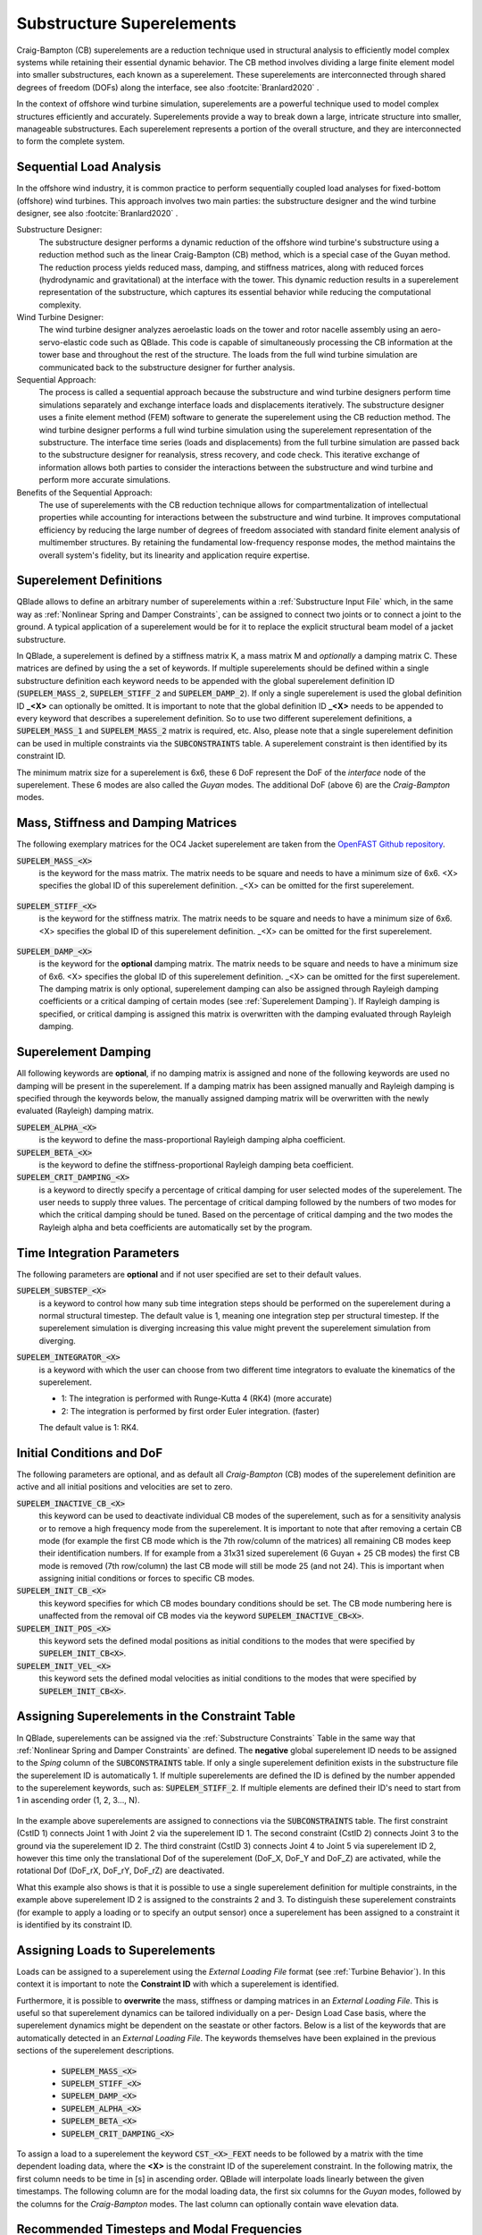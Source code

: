 Substructure Superelements
--------------------------

Craig-Bampton (CB) superelements are a reduction technique used in structural analysis to efficiently model complex systems while retaining their essential dynamic behavior. The CB method involves dividing a large finite element model into smaller substructures, each known as a superelement. These superelements are interconnected through shared degrees of freedom (DOFs) along the interface, see also :footcite:`Branlard2020` .

In the context of offshore wind turbine simulation, superelements are a powerful technique used to model complex structures efficiently and accurately. Superelements provide a way to break down a large, intricate structure into smaller, manageable substructures. Each superelement represents a portion of the overall structure, and they are interconnected to form the complete system. 

Sequential Load Analysis
^^^^^^^^^^^^^^^^^^^^^^^^

In the offshore wind industry, it is common practice to perform sequentially coupled load analyses for fixed-bottom (offshore) wind turbines. This approach involves two main parties: the substructure designer and the wind turbine designer, see also :footcite:`Branlard2020` .

Substructure Designer:
 The substructure designer performs a dynamic reduction of the offshore wind turbine's substructure using a reduction method such as the linear Craig-Bampton (CB) method, which is a special case of the Guyan method. The reduction process yields reduced mass, damping, and stiffness matrices, along with reduced forces (hydrodynamic and gravitational) at the interface with the tower. This dynamic reduction results in a superelement representation of the substructure, which captures its essential behavior while reducing the computational complexity.

Wind Turbine Designer:
 The wind turbine designer analyzes aeroelastic loads on the tower and rotor nacelle assembly using an aero-servo-elastic code such as QBlade. This code is capable of simultaneously processing the CB information at the tower base and throughout the rest of the structure. The loads from the full wind turbine simulation are communicated back to the substructure designer for further analysis.

Sequential Approach:
 The process is called a sequential approach because the substructure and wind turbine designers perform time simulations separately and exchange interface loads and displacements iteratively. The substructure designer uses a finite element method (FEM) software to generate the superelement using the CB reduction method. The wind turbine designer performs a full wind turbine simulation using the superelement representation of the substructure. The interface time series (loads and displacements) from the full turbine simulation are passed back to the substructure designer for reanalysis, stress recovery, and code check. This iterative exchange of information allows both parties to consider the interactions between the substructure and wind turbine and perform more accurate simulations.

Benefits of the Sequential Approach:
 The use of superelements with the CB reduction technique allows for compartmentalization of intellectual properties while accounting for interactions between the substructure and wind turbine. It improves computational efficiency by reducing the large number of degrees of freedom associated with standard finite element analysis of multimember structures. By retaining the fundamental low-frequency response modes, the method maintains the overall system's fidelity, but its linearity and application require expertise. 

Superelement Definitions
^^^^^^^^^^^^^^^^^^^^^^^^

QBlade allows to define an arbitrary number of superelements within a :ref:`Substructure Input File` which, in the same way as :ref:`Nonlinear Spring and Damper Constraints`, can be assigned to connect two joints or to connect a joint to the ground. A typical application of a superelement would be for it to replace the explicit structural beam model of a jacket substructure. 

In QBlade, a superelement is defined by a stiffness matrix K, a mass matrix M and *optionally* a damping matrix C. These matrices are defined by using the a set of keywords. If multiple superelements should be defined within a single substructure definition each keyword needs to be appended with the global superelement definition ID (:code:`SUPELEM_MASS_2`, :code:`SUPELEM_STIFF_2` and :code:`SUPELEM_DAMP_2`). If only a single superelement is used the global definition ID **_<X>** can optionally be omitted. It is important to note that the global definition ID **_<X>** needs to be appended to every keyword that describes a superelement definition. So to use two different superelement definitions, a :code:`SUPELEM_MASS_1` and :code:`SUPELEM_MASS_2` matrix is required, etc. Also, please note that a single superelement definition can be used in multiple constraints via the :code:`SUBCONSTRAINTS` table. A superelement constraint is then identified by its constraint ID.

The minimum matrix size for a superelement is 6x6, these 6 DoF represent the DoF of the *interface* node of the superelement. These 6 modes are also called the *Guyan* modes. The additional DoF (above 6) are the *Craig-Bampton* modes. 

Mass, Stiffness and Damping Matrices
^^^^^^^^^^^^^^^^^^^^^^^^^^^^^^^^^^^^

The following exemplary matrices for the OC4 Jacket superelement are taken from the `OpenFAST Github repository <https://github.com/OpenFAST/r-test/blob/main/glue-codes/openfast/5MW_OC4Jckt_ExtPtfm/ExtPtfm_SE.dat>`_. 


:code:`SUPELEM_MASS_<X>`
 is the keyword for the mass matrix. The matrix needs to be square and needs to have a minimum size of 6x6. <X> specifies the global ID of this superelement definition. _<X> can be omitted for the first superelement.
 
  .. code-block:: console
   	:caption: : An exemplary mass matrix for a superelement (size 31x31)
	
	SUPELEM_MASS
	9.62349663e+05  5.07244708e-11 -4.23103689e-11  5.67542783e-10 -5.28236955e+06  2.84384853e-10  3.60609453e+02 -4.21795932e-12  5.68434189e-14 -3.49587026e-12 -1.11910481e-13 -6.94910796e-12  1.71286635e+02 -2.67720068e-10 -5.19584376e-13  2.93098879e-13  6.61626264e+01 -1.92928340e-10 -1.12265752e-12 -1.76164254e+02  3.88521215e-10 -9.52127266e-13  7.49622586e-13  1.58440372e-10 -9.54272988e+01  2.84217094e-13  8.52651283e-14  5.09814413e-13 -4.95956670e+01 -1.36008182e-09 -3.62643943e-13
	5.02697235e-11  9.62255787e+05 -3.00720954e-10  5.28204269e+06  2.42627584e-11  1.74721822e-09  6.66533495e-12  3.60594532e+02 -4.54924987e-12 -2.33058017e-12  2.45847787e-12  1.11199938e-12  2.66871858e-10  1.71280791e+02 -1.98419059e-12 -6.85673740e-13  1.92540650e-10  6.61575677e+01  3.02868841e-12  3.88151733e-10  1.76097008e+02  1.63424829e-12 -4.26325641e-14  9.55355779e+01  1.57776014e-10  2.84217094e-13  2.20268248e-13  4.19220214e-13  1.36034473e-09 -4.95618190e+01  2.58222263e-13
	-4.32198636e-11 -3.00720954e-10  9.38302373e+05 -5.43480339e-09  1.36757045e-10 -2.40072354e-10  1.77635684e-15 -5.57776048e-13 -5.89750471e-13 -3.53139740e-12  2.89310003e-02  8.29517478e+01  3.21342952e-12 -8.17124146e-13  2.84061752e-02 -1.33171368e+02  4.31654712e-13 -2.48689958e-13 -8.09101576e+01  4.26325641e-13  8.66862138e-13 -5.45693239e-02 -8.70414851e-13  2.48689958e-14 -3.80140364e-13  2.16574646e-02  2.20268248e-13  1.16342863e+02  5.16919840e-13 -7.67386155e-13 -1.61684683e+02
	5.96646613e-10  5.28204269e+06 -5.52211488e-09  6.71710431e+07  5.19372141e-09  6.36789574e-09  3.24149596e-11  6.82513608e+03 -1.16585852e-10 -5.76392267e-11 -4.14956958e-12  3.13775672e-11  4.05203338e-09  2.57258734e+03 -4.54747351e-12  1.40971679e-11  3.27209904e-09  1.11887783e+03  2.27942110e-11  4.00615363e-09  1.80141709e+03 -8.52651283e-13  2.27373675e-12  1.02076670e+03  1.69688974e-09 -1.45519152e-11 -8.41282599e-12 -1.75077730e-11  2.16663807e-08 -7.90339629e+02  4.68378114e-11
	-5.28236955e+06 -4.84107210e-12  1.65860876e-10  5.25192907e-09  6.71760707e+07 -1.88736567e-09 -6.82540351e+03  9.20437060e-11  1.27329258e-11  6.15045792e-11  1.93836058e-11  9.96465133e-11 -2.57268757e+03  4.00778433e-09 -4.02167188e-12 -1.37276857e-11 -1.11895113e+03  3.25478311e-09  1.88720151e-11  1.80213474e+03 -3.98034672e-09  1.79625204e-11 -1.05160325e-11 -1.68893166e-09  1.01964602e+03  4.66116035e-12  4.23483471e-12  2.21689334e-12  7.90657287e+02  2.16987246e-08 -1.67410530e-11
	1.38865700e-10  1.73266631e-09 -2.40072354e-10  6.83355703e-09 -2.81868825e-09  1.02967449e+07 -2.61479727e-12 -2.33200126e-11  5.63008746e-01 -2.55342290e+03 -1.35041311e-10 -1.06531672e-10 -4.72510919e-11  1.47011292e-11 -3.20996563e-11  2.84217094e-14 -3.25428573e-12 -1.70530257e-13 -2.06057393e-13  7.10542736e-14 -1.98951966e-13  3.49587026e-12 -1.98408716e-01  2.10320650e-12  1.56319402e-12  2.13731255e-11 -1.14981199e+03  1.53477231e-12 -3.16902060e-12  1.29318778e-12  3.02257525e-12
	3.60609453e+02  6.66533495e-12  1.77635684e-15  3.24149596e-11 -6.82540351e+03 -2.61479727e-12  1.00000000e+00  0.00000000e+00  0.00000000e+00  0.00000000e+00  0.00000000e+00  0.00000000e+00  0.00000000e+00  0.00000000e+00  0.00000000e+00  0.00000000e+00  0.00000000e+00  0.00000000e+00  0.00000000e+00  0.00000000e+00  0.00000000e+00  0.00000000e+00  0.00000000e+00  0.00000000e+00  0.00000000e+00  0.00000000e+00  0.00000000e+00  0.00000000e+00  0.00000000e+00  0.00000000e+00  0.00000000e+00
	-4.21795932e-12  3.60594532e+02 -5.57776048e-13  6.82513608e+03  9.20437060e-11 -2.33200126e-11  0.00000000e+00  1.00000000e+00  0.00000000e+00  0.00000000e+00  0.00000000e+00  0.00000000e+00  0.00000000e+00  0.00000000e+00  0.00000000e+00  0.00000000e+00  0.00000000e+00  0.00000000e+00  0.00000000e+00  0.00000000e+00  0.00000000e+00  0.00000000e+00  0.00000000e+00  0.00000000e+00  0.00000000e+00  0.00000000e+00  0.00000000e+00  0.00000000e+00  0.00000000e+00  0.00000000e+00  0.00000000e+00
	5.68434189e-14 -4.54924987e-12 -5.89750471e-13 -1.16585852e-10  1.27329258e-11  5.63008746e-01  0.00000000e+00  0.00000000e+00  1.00000000e+00  0.00000000e+00  0.00000000e+00  0.00000000e+00  0.00000000e+00  0.00000000e+00  0.00000000e+00  0.00000000e+00  0.00000000e+00  0.00000000e+00  0.00000000e+00  0.00000000e+00  0.00000000e+00  0.00000000e+00  0.00000000e+00  0.00000000e+00  0.00000000e+00  0.00000000e+00  0.00000000e+00  0.00000000e+00  0.00000000e+00  0.00000000e+00  0.00000000e+00
	-3.49587026e-12 -2.33058017e-12 -3.53139740e-12 -5.76392267e-11  6.15045792e-11 -2.55342290e+03  0.00000000e+00  0.00000000e+00  0.00000000e+00  1.00000000e+00  0.00000000e+00  0.00000000e+00  0.00000000e+00  0.00000000e+00  0.00000000e+00  0.00000000e+00  0.00000000e+00  0.00000000e+00  0.00000000e+00  0.00000000e+00  0.00000000e+00  0.00000000e+00  0.00000000e+00  0.00000000e+00  0.00000000e+00  0.00000000e+00  0.00000000e+00  0.00000000e+00  0.00000000e+00  0.00000000e+00  0.00000000e+00
	-1.11910481e-13  2.45847787e-12  2.89310003e-02 -4.14956958e-12  1.93836058e-11 -1.35041311e-10  0.00000000e+00  0.00000000e+00  0.00000000e+00  0.00000000e+00  1.00000000e+00  0.00000000e+00  0.00000000e+00  0.00000000e+00  0.00000000e+00  0.00000000e+00  0.00000000e+00  0.00000000e+00  0.00000000e+00  0.00000000e+00  0.00000000e+00  0.00000000e+00  0.00000000e+00  0.00000000e+00  0.00000000e+00  0.00000000e+00  0.00000000e+00  0.00000000e+00  0.00000000e+00  0.00000000e+00  0.00000000e+00
	-6.94910796e-12  1.11199938e-12  8.29517478e+01  3.13775672e-11  9.96465133e-11 -1.06531672e-10  0.00000000e+00  0.00000000e+00  0.00000000e+00  0.00000000e+00  0.00000000e+00  1.00000000e+00  0.00000000e+00  0.00000000e+00  0.00000000e+00  0.00000000e+00  0.00000000e+00  0.00000000e+00  0.00000000e+00  0.00000000e+00  0.00000000e+00  0.00000000e+00  0.00000000e+00  0.00000000e+00  0.00000000e+00  0.00000000e+00  0.00000000e+00  0.00000000e+00  0.00000000e+00  0.00000000e+00  0.00000000e+00
	1.71286635e+02  2.66871858e-10  3.21342952e-12  4.05203338e-09 -2.57268757e+03 -4.72510919e-11  0.00000000e+00  0.00000000e+00  0.00000000e+00  0.00000000e+00  0.00000000e+00  0.00000000e+00  1.00000000e+00  0.00000000e+00  0.00000000e+00  0.00000000e+00  0.00000000e+00  0.00000000e+00  0.00000000e+00  0.00000000e+00  0.00000000e+00  0.00000000e+00  0.00000000e+00  0.00000000e+00  0.00000000e+00  0.00000000e+00  0.00000000e+00  0.00000000e+00  0.00000000e+00  0.00000000e+00  0.00000000e+00
	-2.67720068e-10  1.71280791e+02 -8.17124146e-13  2.57258734e+03  4.00778433e-09  1.47011292e-11  0.00000000e+00  0.00000000e+00  0.00000000e+00  0.00000000e+00  0.00000000e+00  0.00000000e+00  0.00000000e+00  1.00000000e+00  0.00000000e+00  0.00000000e+00  0.00000000e+00  0.00000000e+00  0.00000000e+00  0.00000000e+00  0.00000000e+00  0.00000000e+00  0.00000000e+00  0.00000000e+00  0.00000000e+00  0.00000000e+00  0.00000000e+00  0.00000000e+00  0.00000000e+00  0.00000000e+00  0.00000000e+00
	-5.19584376e-13 -1.98419059e-12  2.84061752e-02 -4.54747351e-12 -4.02167188e-12 -3.20996563e-11  0.00000000e+00  0.00000000e+00  0.00000000e+00  0.00000000e+00  0.00000000e+00  0.00000000e+00  0.00000000e+00  0.00000000e+00  1.00000000e+00  0.00000000e+00  0.00000000e+00  0.00000000e+00  0.00000000e+00  0.00000000e+00  0.00000000e+00  0.00000000e+00  0.00000000e+00  0.00000000e+00  0.00000000e+00  0.00000000e+00  0.00000000e+00  0.00000000e+00  0.00000000e+00  0.00000000e+00  0.00000000e+00
	2.93098879e-13 -6.85673740e-13 -1.33171368e+02  1.40971679e-11 -1.37276857e-11  2.84217094e-14  0.00000000e+00  0.00000000e+00  0.00000000e+00  0.00000000e+00  0.00000000e+00  0.00000000e+00  0.00000000e+00  0.00000000e+00  0.00000000e+00  1.00000000e+00  0.00000000e+00  0.00000000e+00  0.00000000e+00  0.00000000e+00  0.00000000e+00  0.00000000e+00  0.00000000e+00  0.00000000e+00  0.00000000e+00  0.00000000e+00  0.00000000e+00  0.00000000e+00  0.00000000e+00  0.00000000e+00  0.00000000e+00
	6.61626264e+01  1.92540650e-10  4.31654712e-13  3.27209904e-09 -1.11895113e+03 -3.25428573e-12  0.00000000e+00  0.00000000e+00  0.00000000e+00  0.00000000e+00  0.00000000e+00  0.00000000e+00  0.00000000e+00  0.00000000e+00  0.00000000e+00  0.00000000e+00  1.00000000e+00  0.00000000e+00  0.00000000e+00  0.00000000e+00  0.00000000e+00  0.00000000e+00  0.00000000e+00  0.00000000e+00  0.00000000e+00  0.00000000e+00  0.00000000e+00  0.00000000e+00  0.00000000e+00  0.00000000e+00  0.00000000e+00
	-1.92928340e-10  6.61575677e+01 -2.48689958e-13  1.11887783e+03  3.25478311e-09 -1.70530257e-13  0.00000000e+00  0.00000000e+00  0.00000000e+00  0.00000000e+00  0.00000000e+00  0.00000000e+00  0.00000000e+00  0.00000000e+00  0.00000000e+00  0.00000000e+00  0.00000000e+00  1.00000000e+00  0.00000000e+00  0.00000000e+00  0.00000000e+00  0.00000000e+00  0.00000000e+00  0.00000000e+00  0.00000000e+00  0.00000000e+00  0.00000000e+00  0.00000000e+00  0.00000000e+00  0.00000000e+00  0.00000000e+00
	-1.12265752e-12  3.02868841e-12 -8.09101576e+01  2.27942110e-11  1.88720151e-11 -2.06057393e-13  0.00000000e+00  0.00000000e+00  0.00000000e+00  0.00000000e+00  0.00000000e+00  0.00000000e+00  0.00000000e+00  0.00000000e+00  0.00000000e+00  0.00000000e+00  0.00000000e+00  0.00000000e+00  1.00000000e+00  0.00000000e+00  0.00000000e+00  0.00000000e+00  0.00000000e+00  0.00000000e+00  0.00000000e+00  0.00000000e+00  0.00000000e+00  0.00000000e+00  0.00000000e+00  0.00000000e+00  0.00000000e+00
	-1.76164254e+02  3.88151733e-10  4.26325641e-13  4.00615363e-09  1.80213474e+03  7.10542736e-14  0.00000000e+00  0.00000000e+00  0.00000000e+00  0.00000000e+00  0.00000000e+00  0.00000000e+00  0.00000000e+00  0.00000000e+00  0.00000000e+00  0.00000000e+00  0.00000000e+00  0.00000000e+00  0.00000000e+00  1.00000000e+00  0.00000000e+00  0.00000000e+00  0.00000000e+00  0.00000000e+00  0.00000000e+00  0.00000000e+00  0.00000000e+00  0.00000000e+00  0.00000000e+00  0.00000000e+00  0.00000000e+00
	3.88521215e-10  1.76097008e+02  8.66862138e-13  1.80141709e+03 -3.98034672e-09 -1.98951966e-13  0.00000000e+00  0.00000000e+00  0.00000000e+00  0.00000000e+00  0.00000000e+00  0.00000000e+00  0.00000000e+00  0.00000000e+00  0.00000000e+00  0.00000000e+00  0.00000000e+00  0.00000000e+00  0.00000000e+00  0.00000000e+00  1.00000000e+00  0.00000000e+00  0.00000000e+00  0.00000000e+00  0.00000000e+00  0.00000000e+00  0.00000000e+00  0.00000000e+00  0.00000000e+00  0.00000000e+00  0.00000000e+00
	-9.52127266e-13  1.63424829e-12 -5.45693239e-02 -8.52651283e-13  1.79625204e-11  3.49587026e-12  0.00000000e+00  0.00000000e+00  0.00000000e+00  0.00000000e+00  0.00000000e+00  0.00000000e+00  0.00000000e+00  0.00000000e+00  0.00000000e+00  0.00000000e+00  0.00000000e+00  0.00000000e+00  0.00000000e+00  0.00000000e+00  0.00000000e+00  1.00000000e+00  0.00000000e+00  0.00000000e+00  0.00000000e+00  0.00000000e+00  0.00000000e+00  0.00000000e+00  0.00000000e+00  0.00000000e+00  0.00000000e+00
	7.49622586e-13 -4.26325641e-14 -8.70414851e-13  2.27373675e-12 -1.05160325e-11 -1.98408716e-01  0.00000000e+00  0.00000000e+00  0.00000000e+00  0.00000000e+00  0.00000000e+00  0.00000000e+00  0.00000000e+00  0.00000000e+00  0.00000000e+00  0.00000000e+00  0.00000000e+00  0.00000000e+00  0.00000000e+00  0.00000000e+00  0.00000000e+00  0.00000000e+00  1.00000000e+00  0.00000000e+00  0.00000000e+00  0.00000000e+00  0.00000000e+00  0.00000000e+00  0.00000000e+00  0.00000000e+00  0.00000000e+00
	1.58440372e-10  9.55355779e+01  2.48689958e-14  1.02076670e+03 -1.68893166e-09  2.10320650e-12  0.00000000e+00  0.00000000e+00  0.00000000e+00  0.00000000e+00  0.00000000e+00  0.00000000e+00  0.00000000e+00  0.00000000e+00  0.00000000e+00  0.00000000e+00  0.00000000e+00  0.00000000e+00  0.00000000e+00  0.00000000e+00  0.00000000e+00  0.00000000e+00  0.00000000e+00  1.00000000e+00  0.00000000e+00  0.00000000e+00  0.00000000e+00  0.00000000e+00  0.00000000e+00  0.00000000e+00  0.00000000e+00
	-9.54272988e+01  1.57776014e-10 -3.80140364e-13  1.69688974e-09  1.01964602e+03  1.56319402e-12  0.00000000e+00  0.00000000e+00  0.00000000e+00  0.00000000e+00  0.00000000e+00  0.00000000e+00  0.00000000e+00  0.00000000e+00  0.00000000e+00  0.00000000e+00  0.00000000e+00  0.00000000e+00  0.00000000e+00  0.00000000e+00  0.00000000e+00  0.00000000e+00  0.00000000e+00  0.00000000e+00  1.00000000e+00  0.00000000e+00  0.00000000e+00  0.00000000e+00  0.00000000e+00  0.00000000e+00  0.00000000e+00
	2.84217094e-13  2.84217094e-13  2.16574646e-02 -1.45519152e-11  4.66116035e-12  2.13731255e-11  0.00000000e+00  0.00000000e+00  0.00000000e+00  0.00000000e+00  0.00000000e+00  0.00000000e+00  0.00000000e+00  0.00000000e+00  0.00000000e+00  0.00000000e+00  0.00000000e+00  0.00000000e+00  0.00000000e+00  0.00000000e+00  0.00000000e+00  0.00000000e+00  0.00000000e+00  0.00000000e+00  0.00000000e+00  1.00000000e+00  0.00000000e+00  0.00000000e+00  0.00000000e+00  0.00000000e+00  0.00000000e+00
	8.52651283e-14  2.20268248e-13  2.20268248e-13 -8.41282599e-12  4.23483471e-12 -1.14981199e+03  0.00000000e+00  0.00000000e+00  0.00000000e+00  0.00000000e+00  0.00000000e+00  0.00000000e+00  0.00000000e+00  0.00000000e+00  0.00000000e+00  0.00000000e+00  0.00000000e+00  0.00000000e+00  0.00000000e+00  0.00000000e+00  0.00000000e+00  0.00000000e+00  0.00000000e+00  0.00000000e+00  0.00000000e+00  0.00000000e+00  1.00000000e+00  0.00000000e+00  0.00000000e+00  0.00000000e+00  0.00000000e+00
	5.09814413e-13  4.19220214e-13  1.16342863e+02 -1.75077730e-11  2.21689334e-12  1.53477231e-12  0.00000000e+00  0.00000000e+00  0.00000000e+00  0.00000000e+00  0.00000000e+00  0.00000000e+00  0.00000000e+00  0.00000000e+00  0.00000000e+00  0.00000000e+00  0.00000000e+00  0.00000000e+00  0.00000000e+00  0.00000000e+00  0.00000000e+00  0.00000000e+00  0.00000000e+00  0.00000000e+00  0.00000000e+00  0.00000000e+00  0.00000000e+00  1.00000000e+00  0.00000000e+00  0.00000000e+00  0.00000000e+00
	-4.95956670e+01  1.36034473e-09  5.16919840e-13  2.16663807e-08  7.90657287e+02 -3.16902060e-12  0.00000000e+00  0.00000000e+00  0.00000000e+00  0.00000000e+00  0.00000000e+00  0.00000000e+00  0.00000000e+00  0.00000000e+00  0.00000000e+00  0.00000000e+00  0.00000000e+00  0.00000000e+00  0.00000000e+00  0.00000000e+00  0.00000000e+00  0.00000000e+00  0.00000000e+00  0.00000000e+00  0.00000000e+00  0.00000000e+00  0.00000000e+00  0.00000000e+00  1.00000000e+00  0.00000000e+00  0.00000000e+00
	-1.36008182e-09 -4.95618190e+01 -7.67386155e-13 -7.90339629e+02  2.16987246e-08  1.29318778e-12  0.00000000e+00  0.00000000e+00  0.00000000e+00  0.00000000e+00  0.00000000e+00  0.00000000e+00  0.00000000e+00  0.00000000e+00  0.00000000e+00  0.00000000e+00  0.00000000e+00  0.00000000e+00  0.00000000e+00  0.00000000e+00  0.00000000e+00  0.00000000e+00  0.00000000e+00  0.00000000e+00  0.00000000e+00  0.00000000e+00  0.00000000e+00  0.00000000e+00  0.00000000e+00  1.00000000e+00  0.00000000e+00
	-3.62643943e-13  2.58222263e-13 -1.61684683e+02  4.68378114e-11 -1.67410530e-11  3.02257525e-12  0.00000000e+00  0.00000000e+00  0.00000000e+00  0.00000000e+00  0.00000000e+00  0.00000000e+00  0.00000000e+00  0.00000000e+00  0.00000000e+00  0.00000000e+00  0.00000000e+00  0.00000000e+00  0.00000000e+00  0.00000000e+00  0.00000000e+00  0.00000000e+00  0.00000000e+00  0.00000000e+00  0.00000000e+00  0.00000000e+00  0.00000000e+00  0.00000000e+00  0.00000000e+00  0.00000000e+00  1.00000000e+00

:code:`SUPELEM_STIFF_<X>`
 is the keyword for the stiffness matrix. The matrix needs to be square and needs to have a minimum size of 6x6. <X> specifies the global ID of this superelement definition. _<X> can be omitted for the first superelement.
 
   .. code-block:: console
   	:caption: : An exemplary stiffness matrix for a superelement (size 31x31)
	
	SUPELEM_STIFF
	8.43408083e+07  1.70093408e+00 -2.98665579e-01 -1.27235487e-01 -2.32742574e+09 -8.89638805e+00  0.00000000e+00  0.00000000e+00  0.00000000e+00  0.00000000e+00  0.00000000e+00  0.00000000e+00  0.00000000e+00  0.00000000e+00  0.00000000e+00  0.00000000e+00  0.00000000e+00  0.00000000e+00  0.00000000e+00  0.00000000e+00  0.00000000e+00  0.00000000e+00  0.00000000e+00  0.00000000e+00  0.00000000e+00  0.00000000e+00  0.00000000e+00  0.00000000e+00  0.00000000e+00  0.00000000e+00  0.00000000e+00
	1.70093407e+00  8.43407974e+07 -3.47132372e-01  2.32742570e+09  2.35131553e+00  2.22409205e+01  0.00000000e+00  0.00000000e+00  0.00000000e+00  0.00000000e+00  0.00000000e+00  0.00000000e+00  0.00000000e+00  0.00000000e+00  0.00000000e+00  0.00000000e+00  0.00000000e+00  0.00000000e+00  0.00000000e+00  0.00000000e+00  0.00000000e+00  0.00000000e+00  0.00000000e+00  0.00000000e+00  0.00000000e+00  0.00000000e+00  0.00000000e+00  0.00000000e+00  0.00000000e+00  0.00000000e+00  0.00000000e+00
	2.98666294e-01 -3.47133325e-01  1.96653266e+09 -8.89595318e+00  3.05175781e-04  3.82992553e+00  0.00000000e+00  0.00000000e+00  0.00000000e+00  0.00000000e+00  0.00000000e+00  0.00000000e+00  0.00000000e+00  0.00000000e+00  0.00000000e+00  0.00000000e+00  0.00000000e+00  0.00000000e+00  0.00000000e+00  0.00000000e+00  0.00000000e+00  0.00000000e+00  0.00000000e+00  0.00000000e+00  0.00000000e+00  0.00000000e+00  0.00000000e+00  0.00000000e+00  0.00000000e+00  0.00000000e+00  0.00000000e+00
	1.27237395e-01  2.32742570e+09 -8.89601421e+00  1.09880894e+11  5.78474426e+01 -6.38474651e+00  0.00000000e+00  0.00000000e+00  0.00000000e+00  0.00000000e+00  0.00000000e+00  0.00000000e+00  0.00000000e+00  0.00000000e+00  0.00000000e+00  0.00000000e+00  0.00000000e+00  0.00000000e+00  0.00000000e+00  0.00000000e+00  0.00000000e+00  0.00000000e+00  0.00000000e+00  0.00000000e+00  0.00000000e+00  0.00000000e+00  0.00000000e+00  0.00000000e+00  0.00000000e+00  0.00000000e+00  0.00000000e+00
	2.32742574e+09  2.35131077e+00  2.44140625e-04  5.78474426e+01  1.09880894e+11  1.53579546e+01  0.00000000e+00  0.00000000e+00  0.00000000e+00  0.00000000e+00  0.00000000e+00  0.00000000e+00  0.00000000e+00  0.00000000e+00  0.00000000e+00  0.00000000e+00  0.00000000e+00  0.00000000e+00  0.00000000e+00  0.00000000e+00  0.00000000e+00  0.00000000e+00  0.00000000e+00  0.00000000e+00  0.00000000e+00  0.00000000e+00  0.00000000e+00  0.00000000e+00  0.00000000e+00  0.00000000e+00  0.00000000e+00
	8.89639568e+00  2.22409358e+01  3.82992249e+00 -6.38456340e+00  1.53578326e+01  8.20023159e+09  0.00000000e+00  0.00000000e+00  0.00000000e+00  0.00000000e+00  0.00000000e+00  0.00000000e+00  0.00000000e+00  0.00000000e+00  0.00000000e+00  0.00000000e+00  0.00000000e+00  0.00000000e+00  0.00000000e+00  0.00000000e+00  0.00000000e+00  0.00000000e+00  0.00000000e+00  0.00000000e+00  0.00000000e+00  0.00000000e+00  0.00000000e+00  0.00000000e+00  0.00000000e+00  0.00000000e+00  0.00000000e+00
	0.00000000e+00  0.00000000e+00  0.00000000e+00  0.00000000e+00  0.00000000e+00  0.00000000e+00  8.27071909e+02  0.00000000e+00  0.00000000e+00  0.00000000e+00  0.00000000e+00  0.00000000e+00  0.00000000e+00  0.00000000e+00  0.00000000e+00  0.00000000e+00  0.00000000e+00  0.00000000e+00  0.00000000e+00  0.00000000e+00  0.00000000e+00  0.00000000e+00  0.00000000e+00  0.00000000e+00  0.00000000e+00  0.00000000e+00  0.00000000e+00  0.00000000e+00  0.00000000e+00  0.00000000e+00  0.00000000e+00
	0.00000000e+00  0.00000000e+00  0.00000000e+00  0.00000000e+00  0.00000000e+00  0.00000000e+00  0.00000000e+00  8.27135704e+02  0.00000000e+00  0.00000000e+00  0.00000000e+00  0.00000000e+00  0.00000000e+00  0.00000000e+00  0.00000000e+00  0.00000000e+00  0.00000000e+00  0.00000000e+00  0.00000000e+00  0.00000000e+00  0.00000000e+00  0.00000000e+00  0.00000000e+00  0.00000000e+00  0.00000000e+00  0.00000000e+00  0.00000000e+00  0.00000000e+00  0.00000000e+00  0.00000000e+00  0.00000000e+00
	0.00000000e+00  0.00000000e+00  0.00000000e+00  0.00000000e+00  0.00000000e+00  0.00000000e+00  0.00000000e+00  0.00000000e+00  1.07785834e+03  0.00000000e+00  0.00000000e+00  0.00000000e+00  0.00000000e+00  0.00000000e+00  0.00000000e+00  0.00000000e+00  0.00000000e+00  0.00000000e+00  0.00000000e+00  0.00000000e+00  0.00000000e+00  0.00000000e+00  0.00000000e+00  0.00000000e+00  0.00000000e+00  0.00000000e+00  0.00000000e+00  0.00000000e+00  0.00000000e+00  0.00000000e+00  0.00000000e+00
	0.00000000e+00  0.00000000e+00  0.00000000e+00  0.00000000e+00  0.00000000e+00  0.00000000e+00  0.00000000e+00  0.00000000e+00  0.00000000e+00  1.31373750e+03  0.00000000e+00  0.00000000e+00  0.00000000e+00  0.00000000e+00  0.00000000e+00  0.00000000e+00  0.00000000e+00  0.00000000e+00  0.00000000e+00  0.00000000e+00  0.00000000e+00  0.00000000e+00  0.00000000e+00  0.00000000e+00  0.00000000e+00  0.00000000e+00  0.00000000e+00  0.00000000e+00  0.00000000e+00  0.00000000e+00  0.00000000e+00
	0.00000000e+00  0.00000000e+00  0.00000000e+00  0.00000000e+00  0.00000000e+00  0.00000000e+00  0.00000000e+00  0.00000000e+00  0.00000000e+00  0.00000000e+00  1.42200736e+03  0.00000000e+00  0.00000000e+00  0.00000000e+00  0.00000000e+00  0.00000000e+00  0.00000000e+00  0.00000000e+00  0.00000000e+00  0.00000000e+00  0.00000000e+00  0.00000000e+00  0.00000000e+00  0.00000000e+00  0.00000000e+00  0.00000000e+00  0.00000000e+00  0.00000000e+00  0.00000000e+00  0.00000000e+00  0.00000000e+00
	0.00000000e+00  0.00000000e+00  0.00000000e+00  0.00000000e+00  0.00000000e+00  0.00000000e+00  0.00000000e+00  0.00000000e+00  0.00000000e+00  0.00000000e+00  0.00000000e+00  1.64405336e+03  0.00000000e+00  0.00000000e+00  0.00000000e+00  0.00000000e+00  0.00000000e+00  0.00000000e+00  0.00000000e+00  0.00000000e+00  0.00000000e+00  0.00000000e+00  0.00000000e+00  0.00000000e+00  0.00000000e+00  0.00000000e+00  0.00000000e+00  0.00000000e+00  0.00000000e+00  0.00000000e+00  0.00000000e+00
	0.00000000e+00  0.00000000e+00  0.00000000e+00  0.00000000e+00  0.00000000e+00  0.00000000e+00  0.00000000e+00  0.00000000e+00  0.00000000e+00  0.00000000e+00  0.00000000e+00  0.00000000e+00  1.68270024e+03  0.00000000e+00  0.00000000e+00  0.00000000e+00  0.00000000e+00  0.00000000e+00  0.00000000e+00  0.00000000e+00  0.00000000e+00  0.00000000e+00  0.00000000e+00  0.00000000e+00  0.00000000e+00  0.00000000e+00  0.00000000e+00  0.00000000e+00  0.00000000e+00  0.00000000e+00  0.00000000e+00
	0.00000000e+00  0.00000000e+00  0.00000000e+00  0.00000000e+00  0.00000000e+00  0.00000000e+00  0.00000000e+00  0.00000000e+00  0.00000000e+00  0.00000000e+00  0.00000000e+00  0.00000000e+00  0.00000000e+00  1.68285762e+03  0.00000000e+00  0.00000000e+00  0.00000000e+00  0.00000000e+00  0.00000000e+00  0.00000000e+00  0.00000000e+00  0.00000000e+00  0.00000000e+00  0.00000000e+00  0.00000000e+00  0.00000000e+00  0.00000000e+00  0.00000000e+00  0.00000000e+00  0.00000000e+00  0.00000000e+00
	0.00000000e+00  0.00000000e+00  0.00000000e+00  0.00000000e+00  0.00000000e+00  0.00000000e+00  0.00000000e+00  0.00000000e+00  0.00000000e+00  0.00000000e+00  0.00000000e+00  0.00000000e+00  0.00000000e+00  0.00000000e+00  2.17765046e+03  0.00000000e+00  0.00000000e+00  0.00000000e+00  0.00000000e+00  0.00000000e+00  0.00000000e+00  0.00000000e+00  0.00000000e+00  0.00000000e+00  0.00000000e+00  0.00000000e+00  0.00000000e+00  0.00000000e+00  0.00000000e+00  0.00000000e+00  0.00000000e+00
	0.00000000e+00  0.00000000e+00  0.00000000e+00  0.00000000e+00  0.00000000e+00  0.00000000e+00  0.00000000e+00  0.00000000e+00  0.00000000e+00  0.00000000e+00  0.00000000e+00  0.00000000e+00  0.00000000e+00  0.00000000e+00  0.00000000e+00  2.74450663e+03  0.00000000e+00  0.00000000e+00  0.00000000e+00  0.00000000e+00  0.00000000e+00  0.00000000e+00  0.00000000e+00  0.00000000e+00  0.00000000e+00  0.00000000e+00  0.00000000e+00  0.00000000e+00  0.00000000e+00  0.00000000e+00  0.00000000e+00
	0.00000000e+00  0.00000000e+00  0.00000000e+00  0.00000000e+00  0.00000000e+00  0.00000000e+00  0.00000000e+00  0.00000000e+00  0.00000000e+00  0.00000000e+00  0.00000000e+00  0.00000000e+00  0.00000000e+00  0.00000000e+00  0.00000000e+00  0.00000000e+00  3.05700783e+03  0.00000000e+00  0.00000000e+00  0.00000000e+00  0.00000000e+00  0.00000000e+00  0.00000000e+00  0.00000000e+00  0.00000000e+00  0.00000000e+00  0.00000000e+00  0.00000000e+00  0.00000000e+00  0.00000000e+00  0.00000000e+00
	0.00000000e+00  0.00000000e+00  0.00000000e+00  0.00000000e+00  0.00000000e+00  0.00000000e+00  0.00000000e+00  0.00000000e+00  0.00000000e+00  0.00000000e+00  0.00000000e+00  0.00000000e+00  0.00000000e+00  0.00000000e+00  0.00000000e+00  0.00000000e+00  0.00000000e+00  3.05731505e+03  0.00000000e+00  0.00000000e+00  0.00000000e+00  0.00000000e+00  0.00000000e+00  0.00000000e+00  0.00000000e+00  0.00000000e+00  0.00000000e+00  0.00000000e+00  0.00000000e+00  0.00000000e+00  0.00000000e+00
	0.00000000e+00  0.00000000e+00  0.00000000e+00  0.00000000e+00  0.00000000e+00  0.00000000e+00  0.00000000e+00  0.00000000e+00  0.00000000e+00  0.00000000e+00  0.00000000e+00  0.00000000e+00  0.00000000e+00  0.00000000e+00  0.00000000e+00  0.00000000e+00  0.00000000e+00  0.00000000e+00  3.73972065e+03  0.00000000e+00  0.00000000e+00  0.00000000e+00  0.00000000e+00  0.00000000e+00  0.00000000e+00  0.00000000e+00  0.00000000e+00  0.00000000e+00  0.00000000e+00  0.00000000e+00  0.00000000e+00
	0.00000000e+00  0.00000000e+00  0.00000000e+00  0.00000000e+00  0.00000000e+00  0.00000000e+00  0.00000000e+00  0.00000000e+00  0.00000000e+00  0.00000000e+00  0.00000000e+00  0.00000000e+00  0.00000000e+00  0.00000000e+00  0.00000000e+00  0.00000000e+00  0.00000000e+00  0.00000000e+00  0.00000000e+00  3.86089760e+03  0.00000000e+00  0.00000000e+00  0.00000000e+00  0.00000000e+00  0.00000000e+00  0.00000000e+00  0.00000000e+00  0.00000000e+00  0.00000000e+00  0.00000000e+00  0.00000000e+00
	0.00000000e+00  0.00000000e+00  0.00000000e+00  0.00000000e+00  0.00000000e+00  0.00000000e+00  0.00000000e+00  0.00000000e+00  0.00000000e+00  0.00000000e+00  0.00000000e+00  0.00000000e+00  0.00000000e+00  0.00000000e+00  0.00000000e+00  0.00000000e+00  0.00000000e+00  0.00000000e+00  0.00000000e+00  0.00000000e+00  3.86096001e+03  0.00000000e+00  0.00000000e+00  0.00000000e+00  0.00000000e+00  0.00000000e+00  0.00000000e+00  0.00000000e+00  0.00000000e+00  0.00000000e+00  0.00000000e+00
	0.00000000e+00  0.00000000e+00  0.00000000e+00  0.00000000e+00  0.00000000e+00  0.00000000e+00  0.00000000e+00  0.00000000e+00  0.00000000e+00  0.00000000e+00  0.00000000e+00  0.00000000e+00  0.00000000e+00  0.00000000e+00  0.00000000e+00  0.00000000e+00  0.00000000e+00  0.00000000e+00  0.00000000e+00  0.00000000e+00  0.00000000e+00  4.05759493e+03  0.00000000e+00  0.00000000e+00  0.00000000e+00  0.00000000e+00  0.00000000e+00  0.00000000e+00  0.00000000e+00  0.00000000e+00  0.00000000e+00
	0.00000000e+00  0.00000000e+00  0.00000000e+00  0.00000000e+00  0.00000000e+00  0.00000000e+00  0.00000000e+00  0.00000000e+00  0.00000000e+00  0.00000000e+00  0.00000000e+00  0.00000000e+00  0.00000000e+00  0.00000000e+00  0.00000000e+00  0.00000000e+00  0.00000000e+00  0.00000000e+00  0.00000000e+00  0.00000000e+00  0.00000000e+00  0.00000000e+00  4.22983825e+03  0.00000000e+00  0.00000000e+00  0.00000000e+00  0.00000000e+00  0.00000000e+00  0.00000000e+00  0.00000000e+00  0.00000000e+00
	0.00000000e+00  0.00000000e+00  0.00000000e+00  0.00000000e+00  0.00000000e+00  0.00000000e+00  0.00000000e+00  0.00000000e+00  0.00000000e+00  0.00000000e+00  0.00000000e+00  0.00000000e+00  0.00000000e+00  0.00000000e+00  0.00000000e+00  0.00000000e+00  0.00000000e+00  0.00000000e+00  0.00000000e+00  0.00000000e+00  0.00000000e+00  0.00000000e+00  0.00000000e+00  4.49929678e+03  0.00000000e+00  0.00000000e+00  0.00000000e+00  0.00000000e+00  0.00000000e+00  0.00000000e+00  0.00000000e+00
	0.00000000e+00  0.00000000e+00  0.00000000e+00  0.00000000e+00  0.00000000e+00  0.00000000e+00  0.00000000e+00  0.00000000e+00  0.00000000e+00  0.00000000e+00  0.00000000e+00  0.00000000e+00  0.00000000e+00  0.00000000e+00  0.00000000e+00  0.00000000e+00  0.00000000e+00  0.00000000e+00  0.00000000e+00  0.00000000e+00  0.00000000e+00  0.00000000e+00  0.00000000e+00  0.00000000e+00  4.49948480e+03  0.00000000e+00  0.00000000e+00  0.00000000e+00  0.00000000e+00  0.00000000e+00  0.00000000e+00
	0.00000000e+00  0.00000000e+00  0.00000000e+00  0.00000000e+00  0.00000000e+00  0.00000000e+00  0.00000000e+00  0.00000000e+00  0.00000000e+00  0.00000000e+00  0.00000000e+00  0.00000000e+00  0.00000000e+00  0.00000000e+00  0.00000000e+00  0.00000000e+00  0.00000000e+00  0.00000000e+00  0.00000000e+00  0.00000000e+00  0.00000000e+00  0.00000000e+00  0.00000000e+00  0.00000000e+00  0.00000000e+00  5.33947790e+03  0.00000000e+00  0.00000000e+00  0.00000000e+00  0.00000000e+00  0.00000000e+00
	0.00000000e+00  0.00000000e+00  0.00000000e+00  0.00000000e+00  0.00000000e+00  0.00000000e+00  0.00000000e+00  0.00000000e+00  0.00000000e+00  0.00000000e+00  0.00000000e+00  0.00000000e+00  0.00000000e+00  0.00000000e+00  0.00000000e+00  0.00000000e+00  0.00000000e+00  0.00000000e+00  0.00000000e+00  0.00000000e+00  0.00000000e+00  0.00000000e+00  0.00000000e+00  0.00000000e+00  0.00000000e+00  0.00000000e+00  5.43841131e+03  0.00000000e+00  0.00000000e+00  0.00000000e+00  0.00000000e+00
	0.00000000e+00  0.00000000e+00  0.00000000e+00  0.00000000e+00  0.00000000e+00  0.00000000e+00  0.00000000e+00  0.00000000e+00  0.00000000e+00  0.00000000e+00  0.00000000e+00  0.00000000e+00  0.00000000e+00  0.00000000e+00  0.00000000e+00  0.00000000e+00  0.00000000e+00  0.00000000e+00  0.00000000e+00  0.00000000e+00  0.00000000e+00  0.00000000e+00  0.00000000e+00  0.00000000e+00  0.00000000e+00  0.00000000e+00  0.00000000e+00  6.51457159e+03  0.00000000e+00  0.00000000e+00  0.00000000e+00
	0.00000000e+00  0.00000000e+00  0.00000000e+00  0.00000000e+00  0.00000000e+00  0.00000000e+00  0.00000000e+00  0.00000000e+00  0.00000000e+00  0.00000000e+00  0.00000000e+00  0.00000000e+00  0.00000000e+00  0.00000000e+00  0.00000000e+00  0.00000000e+00  0.00000000e+00  0.00000000e+00  0.00000000e+00  0.00000000e+00  0.00000000e+00  0.00000000e+00  0.00000000e+00  0.00000000e+00  0.00000000e+00  0.00000000e+00  0.00000000e+00  0.00000000e+00  7.04641399e+03  0.00000000e+00  0.00000000e+00
	0.00000000e+00  0.00000000e+00  0.00000000e+00  0.00000000e+00  0.00000000e+00  0.00000000e+00  0.00000000e+00  0.00000000e+00  0.00000000e+00  0.00000000e+00  0.00000000e+00  0.00000000e+00  0.00000000e+00  0.00000000e+00  0.00000000e+00  0.00000000e+00  0.00000000e+00  0.00000000e+00  0.00000000e+00  0.00000000e+00  0.00000000e+00  0.00000000e+00  0.00000000e+00  0.00000000e+00  0.00000000e+00  0.00000000e+00  0.00000000e+00  0.00000000e+00  0.00000000e+00  7.04695067e+03  0.00000000e+00
	0.00000000e+00  0.00000000e+00  0.00000000e+00  0.00000000e+00  0.00000000e+00  0.00000000e+00  0.00000000e+00  0.00000000e+00  0.00000000e+00  0.00000000e+00  0.00000000e+00  0.00000000e+00  0.00000000e+00  0.00000000e+00  0.00000000e+00  0.00000000e+00  0.00000000e+00  0.00000000e+00  0.00000000e+00  0.00000000e+00  0.00000000e+00  0.00000000e+00  0.00000000e+00  0.00000000e+00  0.00000000e+00  0.00000000e+00  0.00000000e+00  0.00000000e+00  0.00000000e+00  0.00000000e+00  7.97634193e+03

:code:`SUPELEM_DAMP_<X>`
 is the keyword for the **optional** damping matrix. The matrix needs to be square and needs to have a minimum size of 6x6. <X> specifies the global ID of this superelement definition. _<X> can be omitted for the first superelement. The damping matrix is only optional, superelement damping can also be assigned through Rayleigh damping coefficients or a critical damping of certain modes (see :ref:`Superelement Damping`). If Rayleigh damping is specified, or critical damping is assigned this matrix is overwritten with the damping evaluated through Rayleigh damping.
 
   .. code-block:: console
   	:caption: : An exemplary damping matrix for a superelement (size 31x31)

	SUPELEM_DAMP
	1.54140226e+05  1.03756979e-03 -1.82186007e-04 -7.76135866e-05 -1.98341136e+06 -5.42679668e-03  3.84806348e+01 -4.50098439e-13  6.06576123e-15 -3.73044315e-13 -1.19419674e-14 -7.41539310e-13  1.82779968e+01 -2.85684085e-11 -5.54448487e-14  3.12765813e-14  7.06021387e+00 -2.05873832e-11 -1.19798784e-13 -1.87984875e+01  4.14590989e-11 -1.01601501e-13  7.99922262e-14  1.69071721e-11 -1.01830471e+01  3.03288061e-14  9.09864184e-15  5.44022960e-14 -5.29235362e+00 -1.45134332e-10 -3.86977351e-14
	1.03756979e-03  1.54130201e+05 -2.11750779e-04  1.98337646e+06  1.43430248e-03  1.35669617e-02  7.11257893e-13  3.84790425e+01 -4.85450453e-13 -2.48696210e-13  2.62344173e-13  1.18661454e-13  2.84778960e-11  1.82773732e+01 -2.11732978e-13 -7.31682448e-14  2.05460128e-11  7.05967405e+00  3.23191340e-13  4.14196714e-11  1.87913117e+01  1.74390635e-13 -4.54932092e-15  1.01946015e+01  1.68362785e-11  3.03288061e-14  2.35048248e-14  4.47349890e-14  1.45162386e-10 -5.28874170e+00  2.75548977e-14
	-1.82186444e-04 -2.11751361e-04  1.29971117e+06 -5.42653202e-03  1.86171820e-07  2.33625455e-03  1.89555038e-16 -5.95202820e-14 -6.29322727e-14 -3.76835416e-13  3.08722704e-03  8.85178101e+00  3.42905064e-13 -8.71953176e-14  3.03122296e-03 -1.42107167e+01  4.60618743e-14 -2.65377054e-14 -8.63392292e+00  4.54932092e-14  9.25028587e-14 -5.82309255e-03 -9.28819688e-14  2.65377054e-15 -4.05647782e-14  2.31106805e-03  2.35048248e-14  1.24149470e+01  5.51605162e-14 -8.18877766e-14 -1.72533725e+01
	-7.76147470e-05  1.98337646e+06 -5.42656926e-03  7.41951676e+07  3.52869406e-02 -3.89469469e-03  3.45900034e-12  7.28310271e+02 -1.24408763e-11 -6.15068188e-12 -4.42800570e-13  3.34830020e-12  4.32392481e-10  2.74520795e+02 -4.85260898e-13  1.50430878e-12  3.49165688e-10  1.19395453e+02  2.43237025e-12  4.27496654e-10  1.92229217e+02 -9.09864184e-14  2.42630449e-13  1.08926015e+02  1.81075104e-10 -1.55283487e-12 -8.97732662e-13 -1.86825446e-12  2.31201948e-09 -8.43371418e+01  4.99806286e-12
	-1.98341136e+06  1.43429957e-03  1.48943480e-07  3.52869406e-02  7.41957040e+07  9.36835213e-03 -7.28338809e+02  9.82198387e-12  1.35873051e-12  6.56315365e-12  2.06842458e-12  1.06332794e-11 -2.74531491e+02  4.27670665e-10 -4.29152607e-13 -1.46488134e-12 -1.19403275e+02  3.47317906e-10  2.01383273e-12  1.92305798e+02 -4.24742798e-10  1.91678055e-12 -1.12216583e-12 -1.80225898e-10  1.08806426e+02  4.97392421e-13  4.51899211e-13  2.36564688e-13  8.43710391e+01  2.31547090e-09 -1.78643776e-12
	-5.42680135e-03  1.35669710e-02  2.33625269e-03 -3.89458295e-03  9.36827756e-03  6.10090692e+06 -2.79025016e-13 -2.48847854e-12  6.00786632e-02 -2.72475757e+02 -1.44102583e-11 -1.13679948e-11 -5.04216402e-12  1.56875750e-12 -3.42535432e-12  3.03288061e-15 -3.47264830e-13 -1.81972837e-14 -2.19883844e-14  7.58220153e-15 -2.12301643e-14  3.73044315e-13 -2.11721941e-02  2.24433165e-13  1.66808434e-13  2.28072622e-12 -1.22696437e+02  1.63775553e-13 -3.38166188e-13  1.37996068e-13  3.22539004e-13
	3.84806348e+01  7.11257893e-13  1.89555038e-16  3.45900034e-12 -7.28338809e+02 -2.79025016e-13  6.11223865e-01  0.00000000e+00  0.00000000e+00  0.00000000e+00  0.00000000e+00  0.00000000e+00  0.00000000e+00  0.00000000e+00  0.00000000e+00  0.00000000e+00  0.00000000e+00  0.00000000e+00  0.00000000e+00  0.00000000e+00  0.00000000e+00  0.00000000e+00  0.00000000e+00  0.00000000e+00  0.00000000e+00  0.00000000e+00  0.00000000e+00  0.00000000e+00  0.00000000e+00  0.00000000e+00  0.00000000e+00
	-4.50098439e-13  3.84790425e+01 -5.95202820e-14  7.28310271e+02  9.82198387e-12 -2.48847854e-12  0.00000000e+00  6.11262780e-01  0.00000000e+00  0.00000000e+00  0.00000000e+00  0.00000000e+00  0.00000000e+00  0.00000000e+00  0.00000000e+00  0.00000000e+00  0.00000000e+00  0.00000000e+00  0.00000000e+00  0.00000000e+00  0.00000000e+00  0.00000000e+00  0.00000000e+00  0.00000000e+00  0.00000000e+00  0.00000000e+00  0.00000000e+00  0.00000000e+00  0.00000000e+00  0.00000000e+00  0.00000000e+00
	6.06576123e-15 -4.85450453e-13 -6.29322727e-14 -1.24408763e-11  1.35873051e-12  6.00786632e-02  0.00000000e+00  0.00000000e+00  7.64203586e-01  0.00000000e+00  0.00000000e+00  0.00000000e+00  0.00000000e+00  0.00000000e+00  0.00000000e+00  0.00000000e+00  0.00000000e+00  0.00000000e+00  0.00000000e+00  0.00000000e+00  0.00000000e+00  0.00000000e+00  0.00000000e+00  0.00000000e+00  0.00000000e+00  0.00000000e+00  0.00000000e+00  0.00000000e+00  0.00000000e+00  0.00000000e+00  0.00000000e+00
	-3.73044315e-13 -2.48696210e-13 -3.76835416e-13 -6.15068188e-12  6.56315365e-12 -2.72475757e+02  0.00000000e+00  0.00000000e+00  0.00000000e+00  9.08089876e-01  0.00000000e+00  0.00000000e+00  0.00000000e+00  0.00000000e+00  0.00000000e+00  0.00000000e+00  0.00000000e+00  0.00000000e+00  0.00000000e+00  0.00000000e+00  0.00000000e+00  0.00000000e+00  0.00000000e+00  0.00000000e+00  0.00000000e+00  0.00000000e+00  0.00000000e+00  0.00000000e+00  0.00000000e+00  0.00000000e+00  0.00000000e+00
	-1.19419674e-14  2.62344173e-13  3.08722704e-03 -4.42800570e-13  2.06842458e-12 -1.44102583e-11  0.00000000e+00  0.00000000e+00  0.00000000e+00  0.00000000e+00  9.74134488e-01  0.00000000e+00  0.00000000e+00  0.00000000e+00  0.00000000e+00  0.00000000e+00  0.00000000e+00  0.00000000e+00  0.00000000e+00  0.00000000e+00  0.00000000e+00  0.00000000e+00  0.00000000e+00  0.00000000e+00  0.00000000e+00  0.00000000e+00  0.00000000e+00  0.00000000e+00  0.00000000e+00  0.00000000e+00  0.00000000e+00
	-7.41539310e-13  1.18661454e-13  8.85178101e+00  3.34830020e-12  1.06332794e-11 -1.13679948e-11  0.00000000e+00  0.00000000e+00  0.00000000e+00  0.00000000e+00  0.00000000e+00  1.10958255e+00  0.00000000e+00  0.00000000e+00  0.00000000e+00  0.00000000e+00  0.00000000e+00  0.00000000e+00  0.00000000e+00  0.00000000e+00  0.00000000e+00  0.00000000e+00  0.00000000e+00  0.00000000e+00  0.00000000e+00  0.00000000e+00  0.00000000e+00  0.00000000e+00  0.00000000e+00  0.00000000e+00  0.00000000e+00
	1.82779968e+01  2.84778960e-11  3.42905064e-13  4.32392481e-10 -2.74531491e+02 -5.04216402e-12  0.00000000e+00  0.00000000e+00  0.00000000e+00  0.00000000e+00  0.00000000e+00  0.00000000e+00  1.13315715e+00  0.00000000e+00  0.00000000e+00  0.00000000e+00  0.00000000e+00  0.00000000e+00  0.00000000e+00  0.00000000e+00  0.00000000e+00  0.00000000e+00  0.00000000e+00  0.00000000e+00  0.00000000e+00  0.00000000e+00  0.00000000e+00  0.00000000e+00  0.00000000e+00  0.00000000e+00  0.00000000e+00
	-2.85684085e-11  1.82773732e+01 -8.71953176e-14  2.74520795e+02  4.27670665e-10  1.56875750e-12  0.00000000e+00  0.00000000e+00  0.00000000e+00  0.00000000e+00  0.00000000e+00  0.00000000e+00  0.00000000e+00  1.13325315e+00  0.00000000e+00  0.00000000e+00  0.00000000e+00  0.00000000e+00  0.00000000e+00  0.00000000e+00  0.00000000e+00  0.00000000e+00  0.00000000e+00  0.00000000e+00  0.00000000e+00  0.00000000e+00  0.00000000e+00  0.00000000e+00  0.00000000e+00  0.00000000e+00  0.00000000e+00
	-5.54448487e-14 -2.11732978e-13  3.03122296e-03 -4.85260898e-13 -4.29152607e-13 -3.42535432e-12  0.00000000e+00  0.00000000e+00  0.00000000e+00  0.00000000e+00  0.00000000e+00  0.00000000e+00  0.00000000e+00  0.00000000e+00  1.43507678e+00  0.00000000e+00  0.00000000e+00  0.00000000e+00  0.00000000e+00  0.00000000e+00  0.00000000e+00  0.00000000e+00  0.00000000e+00  0.00000000e+00  0.00000000e+00  0.00000000e+00  0.00000000e+00  0.00000000e+00  0.00000000e+00  0.00000000e+00  0.00000000e+00
	3.12765813e-14 -7.31682448e-14 -1.42107167e+01  1.50430878e-12 -1.46488134e-12  3.03288061e-15  0.00000000e+00  0.00000000e+00  0.00000000e+00  0.00000000e+00  0.00000000e+00  0.00000000e+00  0.00000000e+00  0.00000000e+00  0.00000000e+00  1.78085904e+00  0.00000000e+00  0.00000000e+00  0.00000000e+00  0.00000000e+00  0.00000000e+00  0.00000000e+00  0.00000000e+00  0.00000000e+00  0.00000000e+00  0.00000000e+00  0.00000000e+00  0.00000000e+00  0.00000000e+00  0.00000000e+00  0.00000000e+00
	7.06021387e+00  2.05460128e-11  4.60618743e-14  3.49165688e-10 -1.19403275e+02 -3.47264830e-13  0.00000000e+00  0.00000000e+00  0.00000000e+00  0.00000000e+00  0.00000000e+00  0.00000000e+00  0.00000000e+00  0.00000000e+00  0.00000000e+00  0.00000000e+00  1.97148478e+00  0.00000000e+00  0.00000000e+00  0.00000000e+00  0.00000000e+00  0.00000000e+00  0.00000000e+00  0.00000000e+00  0.00000000e+00  0.00000000e+00  0.00000000e+00  0.00000000e+00  0.00000000e+00  0.00000000e+00  0.00000000e+00
	-2.05873832e-11  7.05967405e+00 -2.65377054e-14  1.19395453e+02  3.47317906e-10 -1.81972837e-14  0.00000000e+00  0.00000000e+00  0.00000000e+00  0.00000000e+00  0.00000000e+00  0.00000000e+00  0.00000000e+00  0.00000000e+00  0.00000000e+00  0.00000000e+00  0.00000000e+00  1.97167218e+00  0.00000000e+00  0.00000000e+00  0.00000000e+00  0.00000000e+00  0.00000000e+00  0.00000000e+00  0.00000000e+00  0.00000000e+00  0.00000000e+00  0.00000000e+00  0.00000000e+00  0.00000000e+00  0.00000000e+00
	-1.19798784e-13  3.23191340e-13 -8.63392292e+00  2.43237025e-12  2.01383273e-12 -2.19883844e-14  0.00000000e+00  0.00000000e+00  0.00000000e+00  0.00000000e+00  0.00000000e+00  0.00000000e+00  0.00000000e+00  0.00000000e+00  0.00000000e+00  0.00000000e+00  0.00000000e+00  0.00000000e+00  2.38793960e+00  0.00000000e+00  0.00000000e+00  0.00000000e+00  0.00000000e+00  0.00000000e+00  0.00000000e+00  0.00000000e+00  0.00000000e+00  0.00000000e+00  0.00000000e+00  0.00000000e+00  0.00000000e+00
	-1.87984875e+01  4.14196714e-11  4.54932092e-14  4.27496654e-10  1.92305798e+02  7.58220153e-15  0.00000000e+00  0.00000000e+00  0.00000000e+00  0.00000000e+00  0.00000000e+00  0.00000000e+00  0.00000000e+00  0.00000000e+00  0.00000000e+00  0.00000000e+00  0.00000000e+00  0.00000000e+00  0.00000000e+00  2.46185753e+00  0.00000000e+00  0.00000000e+00  0.00000000e+00  0.00000000e+00  0.00000000e+00  0.00000000e+00  0.00000000e+00  0.00000000e+00  0.00000000e+00  0.00000000e+00  0.00000000e+00
	4.14590989e-11  1.87913117e+01  9.25028587e-14  1.92229217e+02 -4.24742798e-10 -2.12301643e-14  0.00000000e+00  0.00000000e+00  0.00000000e+00  0.00000000e+00  0.00000000e+00  0.00000000e+00  0.00000000e+00  0.00000000e+00  0.00000000e+00  0.00000000e+00  0.00000000e+00  0.00000000e+00  0.00000000e+00  0.00000000e+00  2.46189561e+00  0.00000000e+00  0.00000000e+00  0.00000000e+00  0.00000000e+00  0.00000000e+00  0.00000000e+00  0.00000000e+00  0.00000000e+00  0.00000000e+00  0.00000000e+00
	-1.01601501e-13  1.74390635e-13 -5.82309255e-03 -9.09864184e-14  1.91678055e-12  3.73044315e-13  0.00000000e+00  0.00000000e+00  0.00000000e+00  0.00000000e+00  0.00000000e+00  0.00000000e+00  0.00000000e+00  0.00000000e+00  0.00000000e+00  0.00000000e+00  0.00000000e+00  0.00000000e+00  0.00000000e+00  0.00000000e+00  0.00000000e+00  2.58184291e+00  0.00000000e+00  0.00000000e+00  0.00000000e+00  0.00000000e+00  0.00000000e+00  0.00000000e+00  0.00000000e+00  0.00000000e+00  0.00000000e+00
	7.99922262e-14 -4.54932092e-15 -9.28819688e-14  2.42630449e-13 -1.12216583e-12 -2.11721941e-02  0.00000000e+00  0.00000000e+00  0.00000000e+00  0.00000000e+00  0.00000000e+00  0.00000000e+00  0.00000000e+00  0.00000000e+00  0.00000000e+00  0.00000000e+00  0.00000000e+00  0.00000000e+00  0.00000000e+00  0.00000000e+00  0.00000000e+00  0.00000000e+00  2.68691133e+00  0.00000000e+00  0.00000000e+00  0.00000000e+00  0.00000000e+00  0.00000000e+00  0.00000000e+00  0.00000000e+00  0.00000000e+00
	1.69071721e-11  1.01946015e+01  2.65377054e-15  1.08926015e+02 -1.80225898e-10  2.24433165e-13  0.00000000e+00  0.00000000e+00  0.00000000e+00  0.00000000e+00  0.00000000e+00  0.00000000e+00  0.00000000e+00  0.00000000e+00  0.00000000e+00  0.00000000e+00  0.00000000e+00  0.00000000e+00  0.00000000e+00  0.00000000e+00  0.00000000e+00  0.00000000e+00  0.00000000e+00  2.85128104e+00  0.00000000e+00  0.00000000e+00  0.00000000e+00  0.00000000e+00  0.00000000e+00  0.00000000e+00  0.00000000e+00
	-1.01830471e+01  1.68362785e-11 -4.05647782e-14  1.81075104e-10  1.08806426e+02  1.66808434e-13  0.00000000e+00  0.00000000e+00  0.00000000e+00  0.00000000e+00  0.00000000e+00  0.00000000e+00  0.00000000e+00  0.00000000e+00  0.00000000e+00  0.00000000e+00  0.00000000e+00  0.00000000e+00  0.00000000e+00  0.00000000e+00  0.00000000e+00  0.00000000e+00  0.00000000e+00  0.00000000e+00  2.85139573e+00  0.00000000e+00  0.00000000e+00  0.00000000e+00  0.00000000e+00  0.00000000e+00  0.00000000e+00
	3.03288061e-14  3.03288061e-14  2.31106805e-03 -1.55283487e-12  4.97392421e-13  2.28072622e-12  0.00000000e+00  0.00000000e+00  0.00000000e+00  0.00000000e+00  0.00000000e+00  0.00000000e+00  0.00000000e+00  0.00000000e+00  0.00000000e+00  0.00000000e+00  0.00000000e+00  0.00000000e+00  0.00000000e+00  0.00000000e+00  0.00000000e+00  0.00000000e+00  0.00000000e+00  0.00000000e+00  0.00000000e+00  3.36379152e+00  0.00000000e+00  0.00000000e+00  0.00000000e+00  0.00000000e+00  0.00000000e+00
	9.09864184e-15  2.35048248e-14  2.35048248e-14 -8.97732662e-13  4.51899211e-13 -1.22696437e+02  0.00000000e+00  0.00000000e+00  0.00000000e+00  0.00000000e+00  0.00000000e+00  0.00000000e+00  0.00000000e+00  0.00000000e+00  0.00000000e+00  0.00000000e+00  0.00000000e+00  0.00000000e+00  0.00000000e+00  0.00000000e+00  0.00000000e+00  0.00000000e+00  0.00000000e+00  0.00000000e+00  0.00000000e+00  0.00000000e+00  3.42414090e+00  0.00000000e+00  0.00000000e+00  0.00000000e+00  0.00000000e+00
	5.44022960e-14  4.47349890e-14  1.24149470e+01 -1.86825446e-12  2.36564688e-13  1.63775553e-13  0.00000000e+00  0.00000000e+00  0.00000000e+00  0.00000000e+00  0.00000000e+00  0.00000000e+00  0.00000000e+00  0.00000000e+00  0.00000000e+00  0.00000000e+00  0.00000000e+00  0.00000000e+00  0.00000000e+00  0.00000000e+00  0.00000000e+00  0.00000000e+00  0.00000000e+00  0.00000000e+00  0.00000000e+00  0.00000000e+00  0.00000000e+00  4.08059867e+00  0.00000000e+00  0.00000000e+00  0.00000000e+00
	-5.29235362e+00  1.45162386e-10  5.51605162e-14  2.31201948e-09  8.43710391e+01 -3.38166188e-13  0.00000000e+00  0.00000000e+00  0.00000000e+00  0.00000000e+00  0.00000000e+00  0.00000000e+00  0.00000000e+00  0.00000000e+00  0.00000000e+00  0.00000000e+00  0.00000000e+00  0.00000000e+00  0.00000000e+00  0.00000000e+00  0.00000000e+00  0.00000000e+00  0.00000000e+00  0.00000000e+00  0.00000000e+00  0.00000000e+00  0.00000000e+00  0.00000000e+00  4.40502253e+00  0.00000000e+00  0.00000000e+00
	-1.45134332e-10 -5.28874170e+00 -8.18877766e-14 -8.43371418e+01  2.31547090e-09  1.37996068e-13  0.00000000e+00  0.00000000e+00  0.00000000e+00  0.00000000e+00  0.00000000e+00  0.00000000e+00  0.00000000e+00  0.00000000e+00  0.00000000e+00  0.00000000e+00  0.00000000e+00  0.00000000e+00  0.00000000e+00  0.00000000e+00  0.00000000e+00  0.00000000e+00  0.00000000e+00  0.00000000e+00  0.00000000e+00  0.00000000e+00  0.00000000e+00  0.00000000e+00  0.00000000e+00  4.40534991e+00  0.00000000e+00
	-3.86977351e-14  2.75548977e-14 -1.72533725e+01  4.99806286e-12 -1.78643776e-12  3.22539004e-13  0.00000000e+00  0.00000000e+00  0.00000000e+00  0.00000000e+00  0.00000000e+00  0.00000000e+00  0.00000000e+00  0.00000000e+00  0.00000000e+00  0.00000000e+00  0.00000000e+00  0.00000000e+00  0.00000000e+00  0.00000000e+00  0.00000000e+00  0.00000000e+00  0.00000000e+00  0.00000000e+00  0.00000000e+00  0.00000000e+00  0.00000000e+00  0.00000000e+00  0.00000000e+00  0.00000000e+00  4.97227857e+00
	
Superelement Damping
^^^^^^^^^^^^^^^^^^^^

All following keywords are **optional**, if no damping matrix is assigned and none of the following keywords are used no damping will be present in the superelement. If a damping matrix has been assigned manually and Rayleigh damping is specified through the keywords below, the manually assigned damping matrix will be overwritten with the newly evaluated (Rayleigh) damping matrix.

:code:`SUPELEM_ALPHA_<X>`
 is the keyword to define the mass-proportional Rayleigh damping alpha coefficient.
 
 .. code-block:: console
	:caption: : SUPELEM_ALPHA example, to specify an alpha coefficient of 0.001
	
	0.001 SUPELEM_ALPHA

	
 
:code:`SUPELEM_BETA_<X>`
 is the keyword to define the stiffness-proportional Rayleigh damping beta coefficient.
 
 .. code-block:: console
	:caption: : SUPELEM_BETA example, to specify a beta coefficient of 0.002
	
	0.002 SUPELEM_BETA

:code:`SUPELEM_CRIT_DAMPING_<X>`
 is a keyword to directly specify a percentage of critical damping for user selected modes of the superelement. The user needs to supply three values. The percentage of critical damping followed by the numbers of two modes for which the critical damping should be tuned. Based on the percentage of critical damping and the two modes the Rayleigh alpha and beta coefficients are automatically set by the program.
 
 .. code-block:: console
	:caption: : SUPELEM_CRIT_DAMPING example, to specify a a critical damping of 1% for modes 1 and 3
	
	0.01 1 3 SUPELEM_CRIT_DAMPING

Time Integration Parameters
^^^^^^^^^^^^^^^^^^^^^^^^^^^

The following parameters are **optional** and if not user specified are set to their default values.

:code:`SUPELEM_SUBSTEP_<X>`
 is a keyword to control how many sub time integration steps should be performed on the superelement during a normal structural timestep. The default value is 1, meaning one integration step per structural timestep. If the superelement simulation is diverging increasing this value might prevent the superelement simulation from diverging.
 
 .. code-block:: console
	:caption: : SUPELEM_SUBSTEP example, to set the number of substeps to 5
	
	5 SUPELEM_SUBSTEP
 
:code:`SUPELEM_INTEGRATOR_<X>`
 is a keyword with which the user can choose from two different time integrators to evaluate the kinematics of the superelement. 
 
 * 1: The integration is performed with Runge-Kutta 4 (RK4) (more accurate)
 * 2: The integration is performed by first order Euler integration. (faster)
 
 The default value is 1: RK4.
 
 .. code-block:: console
	:caption: : SUPELEM_INTEGRATOR example, to set integrator to 1st order Euler 
	
	2 SUPELEM_INTEGRATOR
 
Initial Conditions and DoF
^^^^^^^^^^^^^^^^^^^^^^^^^^

The following parameters are optional, and as default all *Craig-Bampton* (CB) modes of the superelement definition are active and all initial positions and velocities are set to zero.

:code:`SUPELEM_INACTIVE_CB_<X>`
 this keyword can be used to deactivate individual CB modes of the superelement, such as for a sensitivity analysis or to remove a high frequency mode from the superelement. It is important to note that after removing a certain CB mode (for example the first CB mode which is the 7th row/column of the matrices) all remaining CB modes keep their identification numbers. If for example from a 31x31 sized superelement (6 Guyan + 25 CB modes) the first CB mode is removed (7th row/column) the last CB mode will still be mode 25 (and not 24). This is important when assigning initial conditions or forces to specific CB modes. 
 
 .. code-block:: console
	:caption: : SUPELEM_INACTIVE_CB example, to remove the first 10 CB modes
	
	1 2 3 4 5 6 7 8 9 10 SUPELEM_INACTIVE_CB
 
:code:`SUPELEM_INIT_CB_<X>`
 this keyword specifies for which CB modes boundary conditions should be set. The CB mode numbering here is unaffected from the removal oif CB modes via the keyword :code:`SUPELEM_INACTIVE_CB<X>`.
 
 .. code-block:: console
	:caption: : SUPELEM_INIT_CB example, to specify initial conditions for the CB modes 11 12 and 13
	
	11 12 13 SUPELEM_INIT_CB
	
:code:`SUPELEM_INIT_POS_<X>`
 this keyword sets the defined modal positions as initial conditions to the modes that were specified by :code:`SUPELEM_INIT_CB<X>`.

 .. code-block:: console
	:caption: : SUPELEM_INIT_POS example, to specify initial modal positions 1, 2 and 3
	
	1 2 3 SUPELEM_INIT_POS
 
:code:`SUPELEM_INIT_VEL_<X>`
 this keyword sets the defined modal velocities as initial conditions to the modes that were specified by :code:`SUPELEM_INIT_CB<X>`.
 
 .. code-block:: console
	:caption: : SUPELEM_INIT_VEL example, to specify initial modal velocities 1, -2 and 10
	
	1 -2 10 SUPELEM_INIT_VEL

Assigning Superelements in the Constraint Table
^^^^^^^^^^^^^^^^^^^^^^^^^^^^^^^^^^^^^^^^^^^^^^^

In QBlade, superelements can be assigned via the :ref:`Substructure Constraints` Table in the same way that :ref:`Nonlinear Spring and Damper Constraints` are defined. The **negative** global superelement ID needs to be assigned to the *Sping* column of the :code:`SUBCONSTRAINTS` table. If only a single superelement definition exists in the substructure file the superelement ID is automatically 1. If multiple superelements are defined the ID is defined by the number appended to the superelement keywords, such as: :code:`SUPELEM_STIFF_2`. If multiple elements are defined their ID's need to start from 1 in ascending order (1, 2, 3..., N).

 .. code-block:: console
	:caption: : Superelements assigned to connections in the SUBCONSTRAINTS table

	SUBCONSTRAINTS
	CstID   JntID   JntCon  TpCon   GrdCon  Spring  DoF_X   DoF_Y   DoF_Z   DoF_rX  DoF_rY  DoF_rZ
	1       1       2       0       0      -1       1       1       1       1       1       1
	2       3       0       0       1      -2       1       1       1       1       1       1
	3       4       5       0       0      -2       1       1       1       0       0       0

In the example above superelements are assigned to connections via the :code:`SUBCONSTRAINTS` table. The first constraint (CstID 1) connects Joint 1 with Joint 2 via the superelement ID 1. The second constraint (CstID 2) connects Joint 3 to the ground via the superelement ID 2. The third constraint (CstID 3) connects Joint 4 to Joint 5 via superelement ID 2, however this time only the translational Dof of the superelement (DoF_X, DoF_Y and DoF_Z) are activated, while the rotational Dof (DoF_rX, DoF_rY, DoF_rZ) are deactivated. 

What this example also shows is that it is possible to use a single superelement definition for multiple constraints, in the example above superelement ID 2 is assigned to the constraints 2 and 3. To distinguish these superelement constraints (for example to apply a loading or to specify an output sensor) once a superelement has been assigned to a constraint it is identified by its constraint ID.

Assigning Loads to Superelements
^^^^^^^^^^^^^^^^^^^^^^^^^^^^^^^^	

Loads can be assigned to a superelement using the *External Loading File* format (see :ref:`Turbine Behavior`). In this context it is important to note the **Constraint ID** with which a superelement is identified.

Furthermore, it is possible to **overwrite** the mass, stiffness or damping matrices in an *External Loading File*. This is useful so that superelement dynamics can be tailored individually on a per- Design Load Case basis, where the superelement dynamics might be dependent on the seastate or other factors. Below is a list of the keywords that are automatically detected in an *External Loading File*. The keywords themselves have been explained in the previous sections of the superelement descriptions.

 * :code:`SUPELEM_MASS_<X>`
 * :code:`SUPELEM_STIFF_<X>`
 * :code:`SUPELEM_DAMP_<X>`
 * :code:`SUPELEM_ALPHA_<X>`
 * :code:`SUPELEM_BETA_<X>`
 * :code:`SUPELEM_CRIT_DAMPING_<X>`

To assign a load to a superelement the keyword :code:`CST_<X>_FEXT` needs to be followed by a matrix with the time dependent loading data, where the **<X>** is the constraint ID of the superelement constraint. In the following matrix, the first column needs to be time in [s] in ascending order. QBlade will interpolate loads linearly between the given timestamps. The following column are for the modal loading data, the first six columns for the *Guyan* modes, followed by the columns for the *Craig-Bampton* modes. The last column can optionally contain wave elevation data.

 .. code-block:: console
	:caption: : An External Loading File containing superelement loads over 5s. The first column is time, followed by 31 columns of loads.
	
	CST_2_FEXT	
	0.0000	0.00000000E+000	0.00000000E+000	0.00000000E+000	0.00000000E+000	0.00000000E+000	0.00000000E+000	0.00000000E+000	0.00000000E+000	0.00000000E+000	0.00000000E+000	0.00000000E+000	0.00000000E+000	0.00000000E+000	0.00000000E+000	0.00000000E+000	0.00000000E+000	0.00000000E+000	0.00000000E+000	0.00000000E+000	0.00000000E+000	0.00000000E+000	0.00000000E+000	0.00000000E+000	0.00000000E+000	0.00000000E+000	0.00000000E+000	0.00000000E+000	0.00000000E+000	0.00000000E+000	0.00000000E+000	0.00000000E+000	
	0.0500	9.65000686E+001	6.75167835E+001	5.59603921E+000	1.94085426E+003	-1.67607231E+003	2.78103398E+002	2.11807086E-001	3.06056353E-001	-7.16636965E-002	-1.32221499E-001	-3.09321068E-001	2.96320552E-001	9.57080020E-002	3.21900660E-001	3.57202184E-002	5.96997460E-002	5.33285560E-002	4.81000055E-001	1.72809280E-001	4.83297577E-002	-6.30939698E-001	2.94163321E-003	4.43763165E-002	-3.13644503E-001	1.94766802E-002	2.33182037E-002	-6.18114234E-002	-5.53942774E-002	5.30193399E-002	7.02684111E-001	9.46807268E-003	
	0.1000	3.98574430E+002	2.59332684E+002	1.82706921E+001	7.47829471E+003	-6.92289659E+003	1.09740732E+003	8.74685831E-001	1.14434069E+000	-2.76968546E-001	-5.19268481E-001	-1.28478827E+000	1.23262268E+000	4.01892051E-001	1.36701033E+000	1.50417675E-001	2.42428870E-001	2.22090382E-001	1.89938130E+000	7.21634735E-001	1.87100094E-001	-2.49046348E+000	-8.84231549E-003	1.86783023E-001	-1.21610177E+000	6.84245151E-002	1.14054073E-001	-2.59647750E-001	-2.04940011E-001	2.34428052E-001	2.72601597E+000	4.10980676E-002	
	0.1500	9.20902919E+002	5.57660161E+002	2.79504276E+001	1.61333674E+004	-1.60244840E+004	2.42797079E+003	2.02760045E+000	2.39957975E+000	-5.98071745E-001	-1.13914268E+000	-2.94095794E+000	2.82377281E+000	9.41529359E-001	3.19236706E+000	3.40366359E-001	5.46137895E-001	5.25207967E-001	4.17282895E+000	1.66155238E+000	4.29828251E-001	-5.48152513E+000	-5.51334107E-002	4.43560645E-001	-2.61001767E+000	1.54789384E-001	2.66786020E-001	-6.23996051E-001	-4.49311187E-001	5.37891085E-001	5.87009707E+000	9.56980366E-002	
	0.2000	1.66074968E+003	9.60831149E+002	3.12738173E+001	2.78458318E+004	-2.88538578E+004	4.24551091E+003	3.64371435E+000	4.07500658E+000	-1.02940858E+000	-1.97902132E+000	-5.22088903E+000	5.03587109E+000	1.72023919E+000	5.74465880E+000	6.05059317E-001	9.68622572E-001	9.62504643E-001	7.27313761E+000	2.98399608E+000	7.41792099E-001	-9.56757118E+000	-1.60309028E-001	8.11027507E-001	-4.48564981E+000	2.48517642E-001	5.06241124E-001	-1.15092282E+000	-7.43915902E-001	9.99171958E-001	1.01144637E+001	1.78505936E-001	
	0.2500	2.62372626E+003	1.42902258E+003	1.25455692E+001	4.15596879E+004	-4.55032616E+004	6.47673272E+003	5.82425169E+000	5.98826481E+000	-1.53344403E+000	-2.95031135E+000	-8.17550256E+000	7.45692586E+000	2.44732453E+000	8.85324104E+000	9.84904666E-001	1.51373735E+000	1.44339048E+000	1.09199422E+001	4.56576688E+000	9.40367411E-001	-1.44118339E+001	-3.86590861E-001	1.23100584E+000	-6.60886918E+000	2.06090741E-001	9.40983842E-001	-1.91062403E+000	-9.11682636E-001	1.61850554E+000	1.50152256E+001	3.06783514E-001	
	0.3000	3.78408077E+003	2.06404603E+003	-1.68034618E+001	5.98751187E+004	-6.52427075E+004	9.22765971E+003	8.18360614E+000	8.72882247E+000	-2.19303649E+000	-4.22867370E+000	-1.10862475E+001	1.07816894E+001	3.95805957E+000	1.24097347E+001	1.29250709E+000	2.12660986E+000	2.27359367E+000	1.55462378E+001	6.57854744E+000	1.46121548E+000	-2.05635404E+001	-6.65331537E-001	1.84281829E+000	-9.39930611E+000	3.69957765E-001	1.22879859E+000	-2.73001552E+000	-1.31828415E+000	2.41973450E+000	2.13602334E+001	4.37411746E-001	
	0.3500	5.12216008E+003	2.81676141E+003	-6.66872613E+001	8.14778630E+004	-8.77296137E+004	1.23850704E+004	1.07831234E+001	1.21080295E+001	-2.94377883E+000	-5.68652143E+000	-1.39007179E+001	1.44295578E+001	5.88379585E+000	1.60626675E+001	1.56236893E+000	2.80493729E+000	3.33460105E+000	2.07628379E+001	8.82573176E+000	2.07588579E+000	-2.75576192E+001	-1.06771220E+000	2.57646292E+000	-1.25564934E+001	5.61254306E-001	1.49303433E+000	-3.68345293E+000	-1.72913010E+000	3.42299313E+000	2.86040052E+001	5.94666005E-001	
	0.4000	6.58039234E+003	3.47659832E+003	-1.80493633E+002	1.00925410E+005	-1.12792091E+005	1.55476560E+004	1.43589775E+001	1.51076481E+001	-3.59809595E+000	-6.82715966E+000	-1.77876273E+001	1.59252295E+001	5.89786170E+000	1.92026459E+001	2.17025381E+000	3.61639323E+000	3.78764521E+000	2.53047081E+001	1.04740975E+001	1.69959838E+000	-3.38455398E+001	-1.63129086E+000	3.05766473E+000	-1.50009704E+001	-2.00155184E-002	2.38589345E+000	-5.25337807E+000	-1.32767512E+000	4.24259900E+000	3.47750919E+001	8.65397803E-001	
	0.4500	8.16608633E+003	4.58132710E+003	-2.79154055E+002	1.32026753E+005	-1.38482185E+005	1.95087532E+004	1.69564261E+001	2.06349639E+001	-4.63259754E+000	-8.72694882E+000	-1.93389077E+001	1.99693569E+001	8.97827180E+000	2.21137565E+001	2.17218863E+000	4.33370315E+000	5.43200869E+000	3.18562264E+001	1.29533874E+001	2.69884310E+000	-4.27570975E+001	-2.16569495E+000	4.03851704E+000	-1.92164956E+001	4.19859985E-001	2.26187587E+000	-6.33981624E+000	-1.97767261E+000	5.47102626E+000	4.44630340E+001	1.02825214E+000	
	0.5000	9.78451422E+003	5.63409427E+003	-4.20788100E+002	1.61909888E+005	-1.64874724E+005	2.34455573E+004	2.00474052E+001	2.61751329E+001	-5.53994483E+000	-1.03362990E+001	-2.08669079E+001	2.19759849E+001	1.07576347E+001	2.38156226E+001	2.30879644E+000	5.10749726E+000	6.71184011E+000	3.76378810E+001	1.47896280E+001	2.94305408E+000	-5.08742448E+001	-2.91402132E+000	4.85541085E+000	-2.27698091E+001	2.61732773E-001	2.53834443E+000	-7.86777041E+000	-1.88632742E+000	6.70694432E+000	5.32037370E+001	1.29719130E+000	
	0.5500	1.14333101E+004	6.64145975E+003	-6.37530148E+002	1.90889171E+005	-1.92143645E+005	2.72910543E+004	2.40680567E+001	3.18803874E+001	-6.40632623E+000	-1.15269848E+001	-2.30889453E+001	2.04553715E+001	9.82725061E+000	2.38679274E+001	2.81713697E+000	5.97757316E+000	7.11215274E+000	4.24949184E+001	1.54580014E+001	1.80178021E+000	-5.80274537E+001	-3.77197845E+000	5.25886804E+000	-2.55649105E+001	-9.29746542E-001	3.51301053E+000	-1.01386932E+001	-7.36136537E-001	7.50173880E+000	6.08787329E+001	1.67131170E+000	
	0.6000	1.30525945E+004	8.31615460E+003	-7.77513323E+002	2.36949705E+005	-2.16083658E+005	3.20449143E+004	2.55711533E+001	4.14826035E+001	-7.72647119E+000	-1.38787074E+001	-2.02213038E+001	2.38069237E+001	1.48794413E+001	2.31075304E+001	2.03345553E+000	6.53947199E+000	9.74630945E+000	5.02080868E+001	1.75112326E+001	3.46203060E+000	-6.88695586E+001	-4.48682352E+000	6.63521149E+000	-3.11026331E+001	-1.31570627E-002	2.38478258E+000	-1.11970807E+001	-1.66588492E+000	9.10590293E+000	7.38771999E+001	1.81571609E+000	
	0.6500	1.45773451E+004	9.68594710E+003	-1.01603355E+003	2.75397833E+005	-2.39922423E+005	3.62175018E+004	2.87652081E+001	5.00220550E+001	-8.74147821E+000	-1.52124904E+001	-1.92382219E+001	2.07132106E+001	1.45426063E+001	1.98321427E+001	2.03745868E+000	7.26168334E+000	1.05410295E+001	5.53995530E+001	1.73847757E+001	2.50202869E+000	-7.67851310E+001	-5.37049570E+000	7.19671564E+000	-3.45418771E+001	-1.04281329E+000	2.72444057E+000	-1.35313306E+001	-5.45730391E-001	9.90376465E+000	8.33638002E+001	2.17499291E+000	
	0.7000	1.60409756E+004	1.11098724E+004	-1.26390976E+003	3.15328647E+005	-2.62415268E+005	4.03837781E+004	3.18992257E+001	5.93752164E+001	-9.70198655E+000	-1.63578425E+001	-1.69596849E+001	1.56707871E+001	1.35858632E+001	1.44757034E+001	1.94968632E+000	7.94117137E+000	1.12487165E+001	5.99454309E+001	1.65320643E+001	1.06795184E+000	-8.40945867E+001	-6.46777935E+000	7.67002627E+000	-3.75912323E+001	-2.44568911E+000	3.16433853E+000	-1.61394405E+001	1.15622130E+000	1.08066914E+001	9.24361035E+001	2.59706357E+000	
	0.7500	1.74518276E+004	1.33276017E+004	-1.44620669E+003	3.75334111E+005	-2.80618497E+005	4.54507560E+004	3.19795111E+001	7.32867246E+001	-1.12834732E+001	-1.89245470E+001	-8.80268336E+000	1.65788138E+001	1.97225524E+001	8.42343062E+000	2.99057505E-001	8.20024605E+000	1.45715981E+001	6.79656037E+001	1.72802550E+001	3.16238464E+000	-9.58369949E+001	-7.17052999E+000	9.27857043E+000	-4.40194027E+001	-1.14067571E+000	8.34914923E-001	-1.71619623E+001	-8.57933979E-003	1.22449167E+001	1.07877817E+002	2.64527924E+000	
	0.8000	1.86833433E+004	1.48318241E+004	-1.74289164E+003	4.17423325E+005	-2.99396256E+005	4.94103878E+004	3.51553986E+001	8.40528416E+001	-1.22177442E+001	-1.96457866E+001	-4.66867421E+000	7.13246024E+000	1.67065487E+001	-8.97730906E-001	1.41607512E-001	8.78739393E+000	1.47373886E+001	7.11527541E+001	1.46788090E+001	7.06976919E-001	-1.01781037E+002	-8.36019004E+000	9.37850419E+000	-4.62760813E+001	-3.25328599E+000	1.39844833E+000	-2.03491051E+001	2.58557259E+000	1.26673845E+001	1.15950536E+002	3.15052323E+000	
	0.8500	1.98549466E+004	1.65724228E+004	-2.00040769E+003	4.65263064E+005	-3.15803395E+005	5.35229299E+004	3.70300018E+001	9.63852395E+001	-1.32292603E+001	-2.07535659E+001	2.55102758E+000	-6.23589959E-001	1.64675577E+001	-1.13222902E+001	-7.12131430E-001	9.16351341E+000	1.60183195E+001	7.49593394E+001	1.24738646E+001	-5.09859443E-001	-1.08601165E+002	-9.64167111E+000	9.99284826E+000	-4.92869827E+001	-4.44913919E+000	9.51077845E-001	-2.29121244E+001	4.42215647E+000	1.36178740E+001	1.25481288E+002	3.54450648E+000	
	0.9000	2.09793770E+004	1.91117073E+004	-2.20907652E+003	5.33371402E+005	-3.28277403E+005	5.85272709E+004	3.59531425E+001	1.13156200E+002	-1.49835708E+001	-2.33197698E+001	1.50740372E+001	-2.10360578E+000	2.32334750E+001	-2.18472805E+001	-3.08333212E+000	9.12090242E+000	1.98202647E+001	8.24795497E+001	1.19530984E+001	1.93554655E+000	-1.20098236E+002	-1.03122560E+001	1.15951547E+001	-5.58337753E+001	-2.80155662E+000	-2.36835127E+000	-2.39617023E+001	3.07331731E+000	1.47182188E+001	1.41559603E+002	3.52058365E+000	
	0.9500	2.19410148E+004	2.03481369E+004	-2.53909943E+003	5.68371787E+005	-3.43916005E+005	6.16205446E+004	3.96865011E+001	1.23414467E+002	-1.55235749E+001	-2.30989803E+001	2.04864084E+001	-1.72023298E+001	1.70609367E+001	-3.52391068E+001	-3.08112902E+000	9.63646213E+000	1.91315817E+001	8.25189374E+001	7.27710928E+000	-2.24197875E+000	-1.22401515E+002	-1.19918536E+001	1.12301882E+001	-5.56888999E+001	-6.19755261E+000	-1.02879577E+000	-2.79375787E+001	7.44221193E+000	1.49927403E+001	1.45397555E+002	4.21244851E+000	
	1.0000	2.28389877E+004	2.23018540E+004	-2.77841631E+003	6.21306183E+005	-3.55483682E+005	6.55931652E+004	4.00847486E+001	1.37424079E+002	-1.66660190E+001	-2.44200773E+001	3.15887760E+001	-2.42715946E+001	1.93008450E+001	-4.78493705E+001	-4.78353602E+000	9.70200880E+000	2.14559655E+001	8.62382974E+001	4.92724159E+000	-2.12824854E+000	-1.29262692E+002	-1.32048888E+001	1.20843305E+001	-5.89799756E+001	-6.32853246E+000	-2.75124521E+000	-3.00630704E+001	8.35905728E+000	1.59512952E+001	1.55411573E+002	4.50692906E+000	
	1.0500	2.37856872E+004	2.46219950E+004	-3.04088766E+003	6.83344034E+005	-3.66456294E+005	6.98343054E+004	3.92490124E+001	1.53229513E+002	-1.82691370E+001	-2.65194398E+001	4.44793653E+001	-2.77744111E+001	2.48980386E+001	-5.95595876E+001	-7.14990730E+000	9.55892724E+000	2.49506553E+001	9.20156711E+001	3.55072015E+000	-7.29179658E-002	-1.38623038E+002	-1.39214433E+001	1.34305779E+001	-6.41404419E+001	-4.91545601E+000	-6.01197823E+000	-3.13598189E+001	7.33684286E+000	1.65822455E+001	1.68653813E+002	4.49913262E+000	
	1.1000	2.46000736E+004	2.53009680E+004	-3.35346106E+003	7.03686734E+005	-3.82185606E+005	7.18252252E+004	4.36311665E+001	1.60393405E+002	-1.82659405E+001	-2.54481776E+001	4.92522909E+001	-4.44482438E+001	1.74143693E+001	-7.30716635E+001	-6.88110576E+000	1.00973260E+001	2.38865124E+001	8.91637245E+001	-1.51938766E+000	-5.14193992E+000	-1.37236736E+002	-1.61992137E+001	1.27862780E+001	-6.13839810E+001	-9.03722388E+000	-3.72609853E+000	-3.57638628E+001	1.29453657E+001	1.73492191E+001	1.67202427E+002	5.41658702E+000	
	1.1500	2.54025148E+004	2.72147176E+004	-3.64554754E+003	7.55020758E+005	-3.93250962E+005	7.53687962E+004	4.34373909E+001	1.73589786E+002	-1.96238245E+001	-2.70710911E+001	6.03503684E+001	-4.83151792E+001	2.18114379E+001	-8.34973605E+001	-8.92810889E+000	1.00095118E+001	2.68725262E+001	9.34160199E+001	-2.97519189E+000	-3.46755249E+000	-1.44496845E+002	-1.69282243E+001	1.37696268E+001	-6.50684754E+001	-7.87866252E+000	-6.45623195E+000	-3.72951815E+001	1.22254498E+001	1.77057158E+001	1.77180329E+002	5.52501486E+000	
	1.2000	2.62102663E+004	2.87647974E+004	-3.90974274E+003	7.96660925E+005	-4.05290920E+005	7.83804623E+004	4.33904054E+001	1.84430153E+002	-2.05853275E+001	-2.83627808E+001	7.08183591E+001	-5.11709410E+001	2.66276724E+001	-9.26162554E+001	-1.08886274E+001	9.95063191E+000	2.99961871E+001	9.64375109E+001	-3.90786217E+000	-1.80953874E+000	-1.50068715E+002	-1.80636054E+001	1.48287240E+001	-6.75121538E+001	-6.82153616E+000	-8.75313546E+000	-3.87198231E+001	1.19152679E+001	1.87861656E+001	1.84473227E+002	5.74308217E+000	
	1.2500	2.70901409E+004	2.88129594E+004	-4.29679581E+003	8.00546427E+005	-4.25247576E+005	7.91477981E+004	4.91839147E+001	1.87074326E+002	-2.03506724E+001	-2.67062809E+001	7.10762435E+001	-6.68619341E+001	1.75128287E+001	-1.02050390E+002	-9.83209538E+000	1.06822556E+001	2.81164951E+001	9.21739102E+001	-8.33539590E+000	-7.59057763E+000	-1.46430761E+002	-2.03471622E+001	1.37505881E+001	-6.30732694E+001	-1.14416300E+001	-5.33886968E+000	-4.34021722E+001	1.78643131E+001	1.92150815E+001	1.78867752E+002	6.75105751E+000	
	1.3000	2.77948790E+004	3.03800004E+004	-4.59666360E+003	8.42074445E+005	-4.36220129E+005	8.21146938E+004	4.80798591E+001	1.96927286E+002	-2.16077556E+001	-2.86690083E+001	8.09105095E+001	-6.37672873E+001	2.59183504E+001	-1.07005561E+002	-1.22088999E+001	1.05052971E+001	3.22123364E+001	9.69529614E+001	-7.40416815E+000	-3.57006979E+000	-1.53739984E+002	-2.07594644E+001	1.50684579E+001	-6.68865745E+001	-8.50005489E+000	-8.92486709E+000	-4.37543464E+001	1.51623475E+001	1.98713832E+001	1.87791405E+002	6.76570940E+000	
	1.3500	2.85337513E+004	3.09565255E+004	-4.93757006E+003	8.58397664E+005	-4.51466407E+005	8.36124993E+004	4.99646849E+001	2.01094673E+002	-2.20105467E+001	-2.89500656E+001	8.49625556E+001	-6.63068994E+001	2.75366469E+001	-1.11070062E+002	-1.29595226E+001	1.07662595E+001	3.38083507E+001	9.74190500E+001	-7.80783775E+000	-3.37337006E+000	-1.55465580E+002	-2.19936972E+001	1.53299981E+001	-6.65833455E+001	-8.53312766E+000	-9.27983111E+000	-4.56025991E+001	1.58995738E+001	2.07274523E+001	1.88769213E+002	7.24815701E+000	
	1.4000	2.94158435E+004	3.04211979E+004	-5.39283257E+003	8.46804110E+005	-4.73568752E+005	8.32507199E+004	5.62383702E+001	1.98957431E+002	-2.16218993E+001	-2.71054983E+001	8.05397697E+001	-7.75424886E+001	1.88966483E+001	-1.14311719E+002	-1.13209663E+001	1.16466368E+001	3.16068294E+001	9.29958936E+001	-1.04539580E+001	-8.76263555E+000	-1.50869528E+002	-2.39699595E+001	1.40285124E+001	-6.15775456E+001	-1.28019222E+001	-5.27252399E+000	-4.97645093E+001	2.11259739E+001	2.09966179E+001	1.80758068E+002	8.26179666E+000	
	1.4500	2.98903622E+004	3.15878732E+004	-5.69014991E+003	8.77226982E+005	-4.81877737E+005	8.57123034E+004	5.40610778E+001	2.05044250E+002	-2.27377498E+001	-2.93813264E+001	8.82719973E+001	-6.73397812E+001	3.07718945E+001	-1.13266142E+002	-1.38383588E+001	1.14328245E+001	3.64311754E+001	9.84370960E+001	-7.08517249E+000	-2.67102036E+000	-1.58244524E+002	-2.39528919E+001	1.54570029E+001	-6.57504662E+001	-8.28603210E+000	-9.41094576E+000	-4.87381422E+001	1.66091998E+001	2.20376095E+001	1.89018716E+002	8.22947015E+000	
	1.5000	3.05087738E+004	3.12550145E+004	-6.16215920E+003	8.70133760E+005	-4.98634046E+005	8.55180479E+004	5.81372466E+001	2.02934106E+002	-2.27785458E+001	-2.85766629E+001	8.42772956E+001	-7.09523375E+001	2.71856590E+001	-1.12267107E+002	-1.29332773E+001	1.20848177E+001	3.55588339E+001	9.68538552E+001	-7.49100784E+000	-4.88294424E+000	-1.56632095E+002	-2.48698179E+001	1.45387790E+001	-6.33254974E+001	-1.00161153E+001	-7.37309003E+000	-5.11106678E+001	1.86121128E+001	2.18915885E+001	1.84885681E+002	8.92712399E+000	
	1.5500	3.10449127E+004	3.04416337E+004	-6.57770730E+003	8.50650440E+005	-5.14968115E+005	8.46232831E+004	6.27481123E+001	1.97991953E+002	-2.22983469E+001	-2.70946384E+001	7.85998209E+001	-7.54053621E+001	2.20979705E+001	-1.10547838E+002	-1.15021441E+001	1.28853855E+001	3.40404869E+001	9.33864276E+001	-7.87219090E+000	-8.39235296E+000	-1.52473022E+002	-2.63944961E+001	1.33180083E+001	-5.92099397E+001	-1.28277351E+001	-3.92227921E+000	-5.36648810E+001	2.21598315E+001	2.27092218E+001	1.77360354E+002	9.88426031E+000	
	1.6000	3.11649657E+004	3.13455204E+004	-6.93947141E+003	8.73884589E+005	-5.17577541E+005	8.64470026E+004	6.00876760E+001	2.01602429E+002	-2.35398122E+001	-2.94259970E+001	8.28008250E+001	-6.24246864E+001	3.34800982E+001	-1.05452809E+002	-1.35694631E+001	1.26834549E+001	3.80405198E+001	9.95123873E+001	-3.75457265E+000	-1.98210253E+000	-1.59977180E+002	-2.54220114E+001	1.42081410E+001	-6.41423359E+001	-7.90822965E+000	-7.99044893E+000	-5.17439396E+001	1.65569531E+001	2.27683067E+001	1.86023956E+002	9.73439007E+000	
	1.6500	3.13091413E+004	3.03928847E+004	-7.39261347E+003	8.50713332E+005	-5.27659116E+005	8.49724504E+004	6.44256606E+001	1.95569426E+002	-2.31862257E+001	-2.78018582E+001	7.47787106E+001	-6.69574237E+001	2.66391172E+001	-1.02414050E+002	-1.16968359E+001	1.35003583E+001	3.54169811E+001	9.61688798E+001	-4.37840497E+000	-5.95999554E+000	-1.55537448E+002	-2.61696950E+001	1.23023151E+001	-6.04569276E+001	-1.08845271E+001	-4.27155135E+000	-5.39018430E+001	1.97432025E+001	2.25130158E+001	1.78810696E+002	1.06416635E+001	
	1.7000	3.12496808E+004	2.97174280E+004	-7.77101500E+003	8.33963462E+005	-5.31981491E+005	8.38474543E+004	6.65420733E+001	1.90868749E+002	-2.29978691E+001	-2.69474066E+001	6.95725835E+001	-6.70539590E+001	2.40415615E+001	-9.87002987E+001	-1.06733332E+001	1.40293301E+001	3.41733197E+001	9.45186485E+001	-3.82261607E+000	-7.73091740E+000	-1.53042935E+002	-2.65932229E+001	1.10073059E+001	-5.85884738E+001	-1.21958863E+001	-2.09287582E+000	-5.46004104E+001	2.11844710E+001	2.27578007E+001	1.74684675E+002	1.13234049E+001	
	1.7500	3.06852470E+004	3.05973716E+004	-8.06702064E+003	8.56455860E+005	-5.22191918E+005	8.53236600E+004	6.25936081E+001	1.94404790E+002	-2.43853269E+001	-2.92122557E+001	7.29958859E+001	-5.46300458E+001	3.38882122E+001	-9.38353930E+001	-1.25118006E+001	1.37084878E+001	3.70824258E+001	1.00793340E+002	-3.46884233E-001	-1.70503054E+000	-1.60287827E+002	-2.47741063E+001	1.10897070E+001	-6.44001501E+001	-7.39394388E+000	-6.09757846E+000	-5.18906834E+001	1.53102757E+001	2.19958136E+001	1.84628866E+002	1.11037906E+001	
	1.8000	3.01966102E+004	2.93249563E+004	-8.42680394E+003	8.24527857E+005	-5.20718037E+005	8.26483736E+004	6.61749145E+001	1.86965771E+002	-2.37212303E+001	-2.69136685E+001	6.39288043E+001	-6.20795994E+001	2.38391239E+001	-9.21945157E+001	-1.00709369E+001	1.44593547E+001	3.28666992E+001	9.57411878E+001	-2.21534906E+000	-7.48273301E+000	-1.53326477E+002	-2.52910402E+001	8.41573659E+000	-6.00564930E+001	-1.15972970E+001	-1.32293989E+000	-5.34474288E+001	1.97105833E+001	2.15061591E+001	1.75841817E+002	1.20569351E+001	
	1.8500	2.92356655E+004	2.92907126E+004	-8.65574235E+003	8.23728133E+005	-5.06498477E+005	8.20793002E+004	6.46077789E+001	1.86303816E+002	-2.42020174E+001	-2.70516033E+001	6.27386924E+001	-5.99591340E+001	2.39275428E+001	-9.05649950E+001	-1.00272165E+001	1.44758474E+001	3.21091043E+001	9.66047272E+001	-1.92443704E+000	-7.10419477E+000	-1.53692940E+002	-2.42469379E+001	6.92884116E+000	-6.16084957E+001	-1.10215764E+001	-1.43489961E+000	-5.22044755E+001	1.86181380E+001	2.06435235E+001	1.77931109E+002	1.23231550E+001	
	1.9000	2.79085874E+004	3.00700373E+004	-8.78830313E+003	8.43194024E+005	-4.82609253E+005	8.27893101E+004	5.95468226E+001	1.90211786E+002	-2.54191279E+001	-2.87553116E+001	6.69137178E+001	-5.21677762E+001	3.02751466E+001	-8.94229899E+001	-1.15707695E+001	1.39547805E+001	3.34848435E+001	1.01178640E+002	-5.46019311E-001	-2.75021260E+000	-1.58654467E+002	-2.20755726E+001	6.21786871E+000	-6.70136674E+001	-7.34597631E+000	-4.86732959E+000	-4.89911565E+001	1.38990290E+001	1.93344996E+001	1.87126767E+002	1.20746562E+001	
	1.9500	2.67660212E+004	2.90822950E+004	-8.97899489E+003	8.18353008E+005	-4.67880456E+005	7.99312791E+004	6.13947498E+001	1.85560324E+002	-2.49112627E+001	-2.64176779E+001	6.07849981E+001	-6.32439457E+001	1.87030038E+001	-9.25922844E+001	-9.32723751E+000	1.44358834E+001	2.85758754E+001	9.57636379E+001	-4.19086913E+000	-9.34913773E+000	-1.51284266E+002	-2.22220264E+001	3.01837130E+000	-6.34720712E+001	-1.20088148E+001	-3.42342022E-001	-4.98736042E+001	1.87450452E+001	1.84150728E+001	1.80163256E+002	1.29216697E+001	
	2.0000	2.51047202E+004	2.98938744E+004	-9.03919492E+003	8.39022721E+005	-4.38679795E+005	8.04082677E+004	5.68005522E+001	1.90814246E+002	-2.60959552E+001	-2.75241705E+001	6.53744142E+001	-6.19601361E+001	2.06234208E+001	-9.60522191E+001	-1.04049380E+001	1.39433976E+001	2.84393464E+001	9.86932594E+001	-5.17272059E+000	-7.37698324E+000	-1.54440906E+002	-2.01620237E+001	1.49186429E+000	-6.80368265E+001	-1.00413330E+001	-2.71669119E+000	-4.73061284E+001	1.59191692E+001	1.65953052E+001	1.88387550E+002	1.28288403E+001	
	2.0500	2.32849439E+004	3.08637684E+004	-8.99354412E+003	8.63575108E+005	-4.05770909E+005	8.11086975E+004	5.12341115E+001	1.97457037E+002	-2.72557404E+001	-2.87897004E+001	7.26123854E+001	-6.09948797E+001	2.36347441E+001	-1.01611569E+002	-1.19382016E+001	1.32873223E+001	2.88198129E+001	1.01524157E+002	-6.44072477E+000	-4.98413039E+000	-1.57619911E+002	-1.82756509E+001	1.31271952E-001	-7.28594870E+001	-7.80144493E+000	-5.60371392E+000	-4.42972773E+001	1.30824436E+001	1.52867198E+001	1.97333019E+002	1.27031190E+001	
	2.1000	2.17476866E+004	3.05410185E+004	-9.06234699E+003	8.55907438E+005	-3.82317721E+005	7.88387206E+004	5.17700912E+001	1.98085063E+002	-2.72868335E+001	-2.68385220E+001	7.09233659E+001	-7.66685518E+001	1.09850932E+001	-1.11179839E+002	-1.02106298E+001	1.34788378E+001	2.37220777E+001	9.66765375E+001	-1.22239140E+001	-1.19783596E+001	-1.51393651E+002	-1.80386331E+001	-3.39573777E+000	-7.07961123E+001	-1.25919363E+001	-2.02243088E+000	-4.48814596E+001	1.79461874E+001	1.34884693E+001	1.93926576E+002	1.33660535E+001	
	2.1500	1.95408233E+004	3.20960231E+004	-8.87834213E+003	8.95412128E+005	-3.41791395E+005	8.04632632E+004	4.45408727E+001	2.08964014E+002	-2.89028398E+001	-2.87622074E+001	8.27285884E+001	-7.69552487E+001	1.53189580E+001	-1.20913834E+002	-1.26071839E+001	1.24794229E+001	2.47821930E+001	1.00480384E+002	-1.45120507E+001	-8.46048484E+000	-1.56120194E+002	-1.57456372E+001	-4.70304138E+000	-7.71453424E+001	-9.42145696E+000	-6.47327603E+000	-4.12745214E+001	1.41615742E+001	1.16949929E+001	2.06205943E+002	1.30561682E+001	
	2.2000	1.74357662E+004	3.32501508E+004	-8.69485231E+003	9.24986932E+005	-3.04482639E+005	8.10542326E+004	3.94781255E+001	2.18356551E+002	-3.01412587E+001	-2.95210090E+001	9.21743318E+001	-8.43166654E+001	1.37671623E+001	-1.33366545E+002	-1.39024724E+001	1.17449666E+001	2.38935951E+001	1.01260646E+002	-1.88081484E+001	-8.52704194E+000	-1.57255196E+002	-1.41730845E+001	-6.82210193E+000	-8.09021218E+001	-8.94023614E+000	-8.63717227E+000	-3.89980174E+001	1.33943550E+001	9.76270759E+000	2.13975954E+002	1.30139037E+001	
	2.2500	1.51876084E+004	3.36184923E+004	-8.51696950E+003	9.35369396E+005	-2.69549986E+005	8.11261644E+004	3.80978372E+001	2.24922694E+002	-3.02548417E+001	-2.83929197E+001	9.87024306E+001	-1.05160247E+002	1.84376067E+000	-1.51814472E+002	-1.34720884E+001	1.14912618E+001	1.96976167E+001	9.56385387E+001	-2.69531510E+001	-1.47073857E+001	-1.50989736E+002	-1.42092286E+001	-1.03677395E+001	-7.90050580E+001	-1.30469581E+001	-6.79380800E+000	-3.92185637E+001	1.82739344E+001	7.76003066E+000	2.12113095E+002	1.38309416E+001	
	2.3000	1.30953955E+004	3.56502529E+004	-8.17667292E+003	9.86370594E+005	-2.28469102E+005	8.20305641E+004	2.97613273E+001	2.39393379E+002	-3.24943551E+001	-3.05870509E+001	1.14907646E+002	-1.06480040E+002	7.85685259E+000	-1.65369963E+002	-1.66356197E+001	1.00905643E+001	2.17703914E+001	9.99739456E+001	-3.00034503E+001	-1.04339993E+001	-1.56630786E+002	-1.18907703E+001	-1.13331445E+001	-8.64799663E+001	-9.30602900E+000	-1.26303779E+001	-3.50182537E+001	1.38784775E+001	5.95845976E+000	2.26549057E+002	1.30025558E+001	
	2.3500	1.05598611E+004	3.69114519E+004	-7.82756269E+003	1.01938390E+006	-1.87240468E+005	8.38699846E+004	2.56220567E+001	2.51481315E+002	-3.34252647E+001	-3.10265634E+001	1.28137745E+002	-1.24058906E+002	1.57694478E+000	-1.86502150E+002	-1.79498015E+001	9.26766211E+000	1.99179940E+001	9.71695074E+001	-3.78401963E+001	-1.27998029E+001	-1.54229575E+002	-1.11847333E+001	-1.41763868E+001	-8.75437972E+001	-1.04760234E+001	-1.41917019E+001	-3.38824104E+001	1.56161985E+001	3.43416997E+000	2.30426983E+002	1.33803509E+001	
	2.4000	8.74463252E+003	3.75465012E+004	-7.48194738E+003	1.03545508E+006	-1.57193096E+005	8.26688248E+004	2.33311676E+001	2.59488958E+002	-3.40708054E+001	-3.02294194E+001	1.37109185E+002	-1.41692578E+002	-6.67474857E+000	-2.04719249E+002	-1.82030040E+001	8.71301975E+000	1.72804418E+001	9.28234168E+001	-4.50370526E+001	-1.73571520E+001	-1.49485454E+002	-1.11768818E+001	-1.69055644E+001	-8.69452917E+001	-1.34090739E+001	-1.37783402E+001	-3.32052023E+001	1.91035128E+001	1.88545649E+000	2.30471955E+002	1.35718881E+001	
	2.4500	6.81429725E+003	3.97076368E+004	-6.96246574E+003	1.09000966E+006	-1.20633846E+005	8.43396943E+004	1.58011163E+001	2.74888918E+002	-3.64907451E+001	-3.27087212E+001	1.53561237E+002	-1.44389170E+002	-1.22218605E+000	-2.19194898E+002	-2.13691528E+001	7.29386088E+000	1.95125595E+001	9.71052410E+001	-4.84988049E+001	-1.30208478E+001	-1.55315968E+002	-9.00230562E+000	-1.77952146E+001	-9.41683723E+001	-9.64737931E+000	-1.97711042E+001	-2.93607739E+001	1.47844083E+001	-1.97385252E-001	2.44601027E+002	1.26996804E+001	
	2.5000	5.00611207E+003	4.05066853E+004	-6.60406490E+003	1.11056604E+006	-9.29939787E+004	8.37035988E+004	1.37537979E+001	2.83740837E+002	-3.73209935E+001	-3.23976222E+001	1.63024041E+002	-1.61339601E+002	-8.56335091E+000	-2.37236093E+002	-2.18632447E+001	6.70066659E+000	1.74326557E+001	9.33845536E+001	-5.54588314E+001	-1.66314345E+001	-1.51522585E+002	-8.88509006E+000	-2.03041081E+001	-9.38500297E+001	-1.18426264E+001	-2.00210133E+001	-2.86964253E+001	1.74712721E+001	-2.12095286E+000	2.45241710E+002	1.28679190E+001	
	2.5500	3.50771473E+003	4.13000092E+004	-6.09484847E+003	1.13070553E+006	-7.00381268E+004	8.35002578E+004	1.17639614E+001	2.91952045E+002	-3.82131841E+001	-3.23998815E+001	1.71736450E+002	-1.75316990E+002	-1.41667395E+001	-2.52845962E+002	-2.24454785E+001	6.11789269E+000	1.59729860E+001	9.06028800E+001	-6.13104701E+001	-1.92706458E+001	-1.48767654E+002	-8.73764886E+000	-2.23770382E+001	-9.40254832E+001	-1.33937812E+001	-2.06250343E+001	-2.77926161E+001	1.94356331E+001	-3.71289492E+000	2.46514155E+002	1.28971094E+001	
	2.6000	1.73068613E+003	4.32747855E+004	-5.35419693E+003	1.18121883E+006	-4.04715912E+004	8.68110093E+004	5.56867089E+000	3.05987957E+002	-4.02423019E+001	-3.51847505E+001	1.87252485E+002	-1.77681852E+002	-8.53125298E+000	-2.66129673E+002	-2.54785082E+001	4.90001409E+000	1.86176721E+001	9.41160442E+001	-6.41250879E+001	-1.47031092E+001	-1.53918939E+002	-7.32429128E+000	-2.30441294E+001	-9.97537916E+001	-9.61140438E+000	-2.60944698E+001	-2.45892184E+001	1.57069646E+001	-5.06743777E+000	2.58059935E+002	1.24097669E+001	
	2.6500	7.88500344E+002	4.34289312E+004	-4.84300945E+003	1.18493290E+006	-2.96332614E+004	8.54612883E+004	6.23813214E+000	3.09798185E+002	-4.06751473E+001	-3.44091255E+001	1.90517557E+002	-1.92072438E+002	-1.68690772E+001	-2.78004409E+002	-2.49238646E+001	4.73439619E+000	1.61661385E+001	8.98370621E+001	-6.93632384E+001	-1.90515034E+001	-1.49086256E+002	-7.67263107E+000	-2.51840784E+001	-9.77611936E+001	-1.25014750E+001	-2.48692924E+001	-2.46387507E+001	1.89830856E+001	-6.52701894E+000	2.54878000E+002	1.25838220E+001	
	2.7000	-1.26958594E+002	4.42381808E+004	-4.19470311E+003	1.20567351E+006	-1.84305349E+004	8.63053284E+004	4.98847889E+000	3.16481589E+002	-4.18051022E+001	-3.53060390E+001	1.96432501E+002	-1.98902994E+002	-1.86999858E+001	-2.87120137E+002	-2.55822430E+001	4.30314136E+000	1.60727627E+001	8.96442131E+001	-7.23727173E+001	-1.92758791E+001	-1.49330069E+002	-7.32676789E+000	-2.64428559E+001	-9.90999700E+001	-1.23724855E+001	-2.61956467E+001	-2.35541635E+001	1.89697937E+001	-7.78351358E+000	2.57794417E+002	1.24742759E+001	
	2.7500	-1.05649126E+003	4.55569072E+004	-3.37430810E+003	1.23945656E+006	-6.17588075E+003	8.92098641E+004	1.55577095E+000	3.25175651E+002	-4.33562217E+001	-3.78040443E+001	2.05477156E+002	-1.97460597E+002	-1.33131667E+001	-2.93274300E+002	-2.75768326E+001	3.56989987E+000	1.86380274E+001	9.29521033E+001	-7.29115714E+001	-1.50969166E+001	-1.53872701E+002	-6.53303502E+000	-2.65878023E+001	-1.03256894E+002	-9.08010835E+000	-3.00798299E+001	-2.10262017E+001	1.57815009E+001	-8.20789799E+000	2.65777955E+002	1.21231021E+001	
	2.8000	-1.28829480E+003	4.52653777E+004	-2.83344467E+003	1.23211124E+006	-1.04977360E+004	8.83125223E+004	4.70502583E+000	3.24805629E+002	-4.35051148E+001	-3.70664795E+001	2.02539027E+002	-2.07822191E+002	-2.16806178E+001	-2.98126570E+002	-2.61361214E+001	3.89185878E+000	1.60958129E+001	8.93978423E+001	-7.59034715E+001	-1.93277298E+001	-1.49688977E+002	-7.10100346E+000	-2.84041702E+001	-1.00485128E+002	-1.20229906E+001	-2.77571839E+001	-2.18634783E+001	1.89334544E+001	-9.39045777E+000	2.60740743E+002	1.24841781E+001	
	2.8500	-1.69164349E+003	4.63529632E+004	-2.33473335E+003	1.25923237E+006	-6.66979734E+003	8.87185586E+004	3.22839093E+000	3.33983895E+002	-4.49706563E+001	-3.83013752E+001	2.14422553E+002	-2.15943192E+002	-2.04507377E+001	-3.11348183E+002	-2.79532428E+001	2.99188583E+000	1.80634234E+001	8.79993615E+001	-7.93784188E+001	-1.82155595E+001	-1.49070785E+002	-7.63500499E+000	-2.88982394E+001	-1.00850151E+002	-1.09406215E+001	-3.09203417E+001	-2.05714931E+001	1.83796115E+001	-1.04462526E+001	2.61726597E+002	1.19760466E+001	
	2.9000	-1.36317741E+003	4.64279461E+004	-1.28662888E+003	1.26203482E+006	-1.96252677E+004	9.15803148E+004	4.04439484E+000	3.30455175E+002	-4.57533491E+001	-4.07133396E+001	2.03811681E+002	-1.99266602E+002	-1.50373943E+001	-2.95079818E+002	-2.71102522E+001	3.61752284E+000	1.91587028E+001	9.57721512E+001	-7.30327837E+001	-1.39089489E+001	-1.57414572E+002	-6.05336474E+000	-2.83318800E+001	-1.06012165E+002	-7.82675996E+000	-3.12331227E+001	-1.85979288E+001	1.41773671E+001	-9.72840799E+000	2.70091524E+002	1.19034922E+001	
	2.9500	-9.54670174E+002	4.62205680E+004	-1.04662567E+003	1.25607038E+006	-3.27323145E+004	8.93270229E+004	7.93790276E+000	3.31577735E+002	-4.60954863E+001	-3.97128759E+001	2.04538410E+002	-2.13545202E+002	-2.33468483E+001	-3.04092377E+002	-2.61545301E+001	3.64717179E+000	1.74128049E+001	9.02486097E+001	-7.72089899E+001	-1.86250121E+001	-1.51359933E+002	-7.44466479E+000	-2.97703684E+001	-1.01604366E+002	-1.10985492E+001	-2.97251857E+001	-1.97768730E+001	1.77653741E+001	-1.13578902E+001	2.61943202E+002	1.18820141E+001	
	3.0000	-5.96322532E+002	4.66614662E+004	-2.46540248E+002	1.26783683E+006	-4.46494566E+004	9.19429017E+004	8.23805387E+000	3.32238741E+002	-4.70578504E+001	-4.20255003E+001	2.01887134E+002	-2.03795207E+002	-1.78824987E+001	-2.96888531E+002	-2.64150670E+001	3.76367430E+000	1.95347354E+001	9.52203137E+001	-7.34812945E+001	-1.46381596E+001	-1.57181759E+002	-6.86049595E+000	-2.91497116E+001	-1.05015713E+002	-8.17820392E+000	-3.13652643E+001	-1.80773311E+001	1.44403802E+001	-1.09004185E+001	2.67615919E+002	1.16789919E+001	
	3.0500	-4.20997419E+001	4.67799961E+004	4.32061348E+002	1.27162418E+006	-6.08402534E+004	9.43589866E+004	1.01709660E+001	3.30823169E+002	-4.77253415E+001	-4.38004266E+001	1.95718364E+002	-1.95903240E+002	-1.54312653E+001	-2.88385140E+002	-2.58322997E+001	4.19793437E+000	2.04778808E+001	9.92992840E+001	-6.99740344E+001	-1.22471374E+001	-1.61833715E+002	-6.41142427E+000	-2.89541663E+001	-1.07242656E+002	-6.45249924E+000	-3.16582560E+001	-1.72141771E+001	1.22343622E+001	-1.07322870E+001	2.71186910E+002	1.16933112E+001	
	3.1000	1.16241203E+003	4.56584272E+004	1.24364030E+003	1.24259708E+006	-9.27053969E+004	9.11001410E+004	1.64585145E+001	3.21035770E+002	-4.75157847E+001	-4.31702635E+001	1.76872760E+002	-1.89829644E+002	-2.07554118E+001	-2.72531468E+002	-2.24074219E+001	5.45098753E+000	1.78578418E+001	1.01350868E+002	-6.60522382E+001	-1.49609074E+001	-1.63160811E+002	-5.99204712E+000	-2.89077724E+001	-1.06745763E+002	-8.48286482E+000	-2.75923051E+001	-1.80599472E+001	1.28086064E+001	-1.12574811E+001	2.68888494E+002	1.17303014E+001	
	3.1500	1.93811482E+003	4.59757523E+004	1.96830093E+003	1.25224078E+006	-1.10156871E+005	9.56662244E+004	1.71813929E+001	3.19043072E+002	-4.83317501E+001	-4.62450989E+001	1.68818248E+002	-1.72331536E+002	-1.30286069E+001	-2.57172369E+002	-2.21762613E+001	5.99270131E+000	2.02471084E+001	1.09597283E+002	-5.92256173E+001	-9.38033933E+000	-1.72470014E+002	-4.84057549E+000	-2.78559732E+001	-1.11971290E+002	-4.49407821E+000	-2.89717807E+001	-1.60114598E+001	8.02010875E+000	-1.01191663E+001	2.77800092E+002	1.16332794E+001	
	3.2000	3.41394494E+003	4.55046126E+004	2.40023547E+003	1.24126977E+006	-1.38540465E+005	9.70458599E+004	2.13248944E+001	3.12225353E+002	-4.86923363E+001	-4.75586422E+001	1.52704070E+002	-1.59678827E+002	-1.26145783E+001	-2.39237902E+002	-1.99304948E+001	7.05705480E+000	1.95955580E+001	1.15548129E+002	-5.32995100E+001	-8.38825011E+000	-1.78604580E+002	-3.78759370E+000	-2.75022249E+001	-1.14817474E+002	-3.81199778E+000	-2.73263619E+001	-1.53902634E+001	5.76857843E+000	-1.01947848E+001	2.81891445E+002	1.14667706E+001	
	3.2500	5.41316720E+003	4.44612916E+004	2.67328439E+003	1.21507992E+006	-1.73956164E+005	9.59787305E+004	2.70918439E+001	3.01766944E+002	-4.85980363E+001	-4.77480907E+001	1.31942743E+002	-1.48159019E+002	-1.52990681E+001	-2.18809523E+002	-1.65970091E+001	8.40398751E+000	1.75065008E+001	1.20192068E+002	-4.72750397E+001	-9.79576186E+000	-1.82791558E+002	-2.90762028E+000	-2.72226558E+001	-1.16286813E+002	-4.90011307E+000	-2.39740802E+001	-1.52221427E+001	4.84414973E+000	-1.03967162E+001	2.83058901E+002	1.11611526E+001	
	3.3000	6.42311854E+003	4.48559786E+004	3.29651239E+003	1.22755246E+006	-1.92408079E+005	1.01316472E+005	2.78738854E+001	2.99292107E+002	-4.94214502E+001	-5.11708016E+001	1.20309094E+002	-1.27217036E+002	-7.40209474E+000	-1.99350651E+002	-1.58786176E+001	9.19210293E+000	1.94431963E+001	1.31045105E+002	-3.91435131E+001	-4.02649656E+000	-1.95008404E+002	-1.07617283E+000	-2.58764816E+001	-1.23416373E+002	-7.68755976E-001	-2.50044300E+001	-1.30564229E+001	-6.56444322E-001	-9.34558457E+000	2.95691101E+002	1.09930593E+001	
	3.3500	6.93590075E+003	4.48369803E+004	4.03434378E+003	1.22919493E+006	-1.96732722E+005	1.02213385E+005	2.89721943E+001	2.94539822E+002	-4.96188489E+001	-5.23245986E+001	9.87550317E+001	-1.11134239E+002	-9.71548834E+000	-1.78152637E+002	-1.26476371E+001	1.04875333E+001	1.58864408E+001	1.42838389E+002	-3.31315661E+001	-3.88581667E+000	-2.07493186E+002	3.07037627E+000	-2.53442203E+001	-1.32341917E+002	-4.37096130E-001	-2.27077086E+001	-1.15134588E+001	-4.32870116E+000	-1.05743759E+001	3.12432244E+002	1.04694100E+001	
	3.4000	9.77438237E+003	4.35126224E+004	3.99603725E+003	1.19586934E+006	-2.47844672E+005	1.03146314E+005	3.65852958E+001	2.81528265E+002	-4.93761400E+001	-5.30469877E+001	7.74563187E+001	-9.69907267E+001	-9.84716875E+000	-1.54424868E+002	-9.50305459E+000	1.20073942E+001	1.53158438E+001	1.46598827E+002	-2.53395995E+001	-4.10262056E+000	-2.10834307E+002	2.61027748E+000	-2.48339680E+001	-1.31821467E+002	-9.34495648E-001	-1.93969858E+001	-1.18724287E+001	-5.15633705E+000	-9.74589000E+000	3.09397065E+002	1.04941651E+001	
	3.4500	1.00406347E+004	4.46043933E+004	5.01374833E+003	1.22739576E+006	-2.45014899E+005	1.07828265E+005	3.38663562E+001	2.82447021E+002	-5.04606405E+001	-5.69107336E+001	6.16112240E+001	-7.06612695E+001	-2.51879504E+000	-1.31473431E+002	-7.77367132E+000	1.31004694E+001	1.52514158E+001	1.64696593E+002	-1.60666860E+001	5.01594286E-001	-2.30879768E+002	6.54163423E+000	-2.30880279E+001	-1.46483706E+002	2.41161658E+000	-1.90296523E+001	-7.83657473E+000	-1.11284086E+001	-7.71605919E+000	3.37042466E+002	9.98515347E+000	
	3.5000	1.25346258E+004	4.31747300E+004	4.93285456E+003	1.19154808E+006	-2.89598583E+005	1.07920112E+005	4.11989875E+001	2.68467636E+002	-4.98729911E+001	-5.71061560E+001	3.71572838E+001	-5.59252628E+001	-4.57572603E+000	-1.05704757E+002	-4.35060415E+000	1.46016444E+001	1.33460717E+001	1.69330385E+002	-8.67758391E+000	5.81126792E-001	-2.35179173E+002	7.83169132E+000	-2.22938964E+001	-1.46632487E+002	2.37394866E+000	-1.62419224E+001	-8.68566199E+000	-1.35217913E+001	-9.01235079E+000	3.35654405E+002	9.71210670E+000	
	3.5500	1.39556628E+004	4.28709324E+004	5.37399160E+003	1.18593857E+006	-3.10465698E+005	1.09788695E+005	4.39604750E+001	2.60864479E+002	-4.99523960E+001	-5.88007924E+001	1.43596409E+001	-3.55023400E+001	-3.60389858E+000	-7.97813213E+001	-1.21359030E+000	1.60670322E+001	1.14427108E+001	1.81034336E+002	-3.38034077E-001	1.99190238E+000	-2.47587104E+002	1.07426920E+001	-2.10707569E+001	-1.54241495E+002	3.33709342E+000	-1.38587570E+001	-7.36370699E+000	-1.73319604E+001	-8.89622944E+000	3.49229473E+002	9.31668436E+000	
	3.6000	1.51163774E+004	4.32048032E+004	6.07849408E+003	1.19739063E+006	-3.25429948E+005	1.13806946E+005	4.40267056E+001	2.56505445E+002	-5.04666591E+001	-6.20217610E+001	-4.45100138E+000	-8.25740625E+000	3.80553916E+000	-5.27909909E+001	6.86658434E-001	1.72532860E+001	1.18467255E+001	1.96318791E+002	9.89300031E+000	7.03211169E+000	-2.64345120E+002	1.40179265E+001	-1.88555183E+001	-1.65078066E+002	6.89970278E+000	-1.35030971E+001	-4.62276064E+000	-2.35197577E+001	-7.47774503E+000	3.68961723E+002	8.75644279E+000	
	3.6500	1.58839391E+004	4.29387504E+004	6.69487025E+003	1.19292483E+006	-3.31327299E+005	1.14083371E+005	4.60998892E+001	2.49084351E+002	-5.03692267E+001	-6.29080277E+001	-3.31868051E+001	1.00001410E+001	-1.25339940E+000	-2.57725010E+001	5.53332673E+000	1.91707940E+001	6.41668188E+000	2.10410490E+002	1.71678354E+001	4.67736498E+000	-2.78919125E+002	1.82362952E+001	-1.84062875E+001	-1.75746535E+002	5.15556915E+000	-8.36385002E+000	-3.00054561E+000	-2.55712711E+001	-7.60748280E+000	3.88930287E+002	8.36833943E+000	
	3.7000	1.82715627E+004	4.21574300E+004	6.91941825E+003	1.17429315E+006	-3.69867494E+005	1.15426714E+005	5.04982320E+001	2.37467257E+002	-5.02890857E+001	-6.45736587E+001	-5.73272123E+001	3.51802168E+001	3.19985582E+000	5.31910774E+000	8.28377353E+000	2.05604238E+001	6.22905803E+000	2.21129245E+002	2.75520275E+001	8.29158599E+000	-2.90121149E+002	2.06973717E+001	-1.61419217E+001	-1.81199141E+002	7.60652244E+000	-7.04242174E+000	-2.17404747E+000	-3.09123013E+001	-7.50160109E+000	3.97400333E+002	7.63743373E+000	
	3.7500	1.91934686E+004	4.24774279E+004	7.65403239E+003	1.18561919E+006	-3.81230819E+005	1.19749453E+005	5.06380594E+001	2.33680838E+002	-5.05309694E+001	-6.74370705E+001	-7.50612812E+001	5.91297357E+001	8.85982660E+000	2.96049845E+001	1.02297060E+001	2.17278549E+001	6.11617164E+000	2.35180446E+002	3.65254797E+001	1.23873087E+001	-3.05616843E+002	2.37411911E+001	-1.40936150E+001	-1.91136086E+002	1.04235665E+001	-6.18577859E+000	-6.75469772E-002	-3.60057040E+001	-6.06533215E+000	4.15933174E+002	7.25184238E+000	
	3.8000	2.02658094E+004	4.18222409E+004	8.30310707E+003	1.17103558E+006	-3.92999173E+005	1.19950148E+005	5.37069525E+001	2.22596822E+002	-5.01666890E+001	-6.81952108E+001	-1.08728052E+002	8.14809475E+001	3.95163056E+000	6.27537213E+001	1.56837972E+001	2.39299560E+001	3.26116909E-001	2.50164781E+002	4.54232230E+001	1.03552003E+001	-3.20813280E+002	2.82951249E+001	-1.33315155E+001	-2.01813591E+002	8.80079405E+000	-3.54312336E-001	1.33423308E+000	-3.85472392E+001	-6.06449444E+000	4.35392331E+002	6.81665756E+000	
	3.8500	2.24939168E+004	4.10522800E+004	8.80995711E+003	1.15334274E+006	-4.29237975E+005	1.22867291E+005	5.73443805E+001	2.09822209E+002	-4.98775861E+001	-7.04644436E+001	-1.35148953E+002	1.12598407E+002	1.08438579E+001	9.87836051E+001	1.85480652E+001	2.55239558E+001	5.18817238E-001	2.63397983E+002	5.78299580E+001	1.52991640E+001	-3.34685536E+002	3.10673338E+001	-1.04804072E+001	-2.09000135E+002	1.20588401E+001	1.32728845E+000	2.51003131E+000	-4.45944867E+001	-4.72064526E+000	4.47043348E+002	6.25623631E+000	
	3.9000	2.44508196E+004	4.05025967E+004	9.46711851E+003	1.14125939E+006	-4.56783746E+005	1.24464653E+005	6.00245568E+001	1.98039937E+002	-4.99013135E+001	-7.25297823E+001	-1.65141950E+002	1.44440878E+002	1.53779427E+001	1.36446052E+002	2.23826825E+001	2.73570687E+001	-1.07882168E+000	2.79592535E+002	7.02073584E+001	1.84009811E+001	-3.51511289E+002	3.48459935E+001	-7.96574170E+000	-2.19530950E+002	1.39982076E+001	4.43822297E+000	4.41457460E+000	-5.01268192E+001	-3.23949517E+000	4.65105858E+002	5.46468641E+000	
	3.9500	2.61833471E+004	3.91368511E+004	9.94146593E+003	1.10789723E+006	-4.84571005E+005	1.25547672E+005	6.53584656E+001	1.82116085E+002	-4.88910842E+001	-7.29913068E+001	-1.98799063E+002	1.67926486E+002	1.24280201E+001	1.72271945E+002	2.73954505E+001	2.95305601E+001	-5.38704578E+000	2.90931517E+002	8.00287256E+001	1.78671284E+001	-3.62588183E+002	3.81471850E+001	-6.61960688E+000	-2.25567831E+002	1.32566354E+001	9.82346662E+000	4.40215273E+000	-5.27286107E+001	-3.02380129E+000	4.75067892E+002	5.25551891E+000	
	4.0000	2.82240632E+004	3.86565867E+004	1.06032397E+004	1.09772888E+006	-5.12602845E+005	1.27877045E+005	6.72624341E+001	1.70308114E+002	-4.89363673E+001	-7.54291959E+001	-2.27440472E+002	2.03258420E+002	2.00811059E+001	2.11395584E+002	3.05532692E+001	3.11702114E+001	-5.80916289E+000	3.07836970E+002	9.33161085E+001	2.30862639E+001	-3.80284042E+002	4.22627048E+001	-3.37878282E+000	-2.36429410E+002	1.67723650E+001	1.16181861E+001	6.44295419E+000	-5.98493154E+001	-1.54611743E+000	4.93511627E+002	4.24475095E+000	
	4.0500	3.00615256E+004	3.77089486E+004	1.12074878E+004	1.07530630E+006	-5.41516328E+005	1.30571009E+005	7.11146551E+001	1.56517543E+002	-4.83213825E+001	-7.69516201E+001	-2.56919203E+002	2.31522356E+002	2.28103508E+001	2.47528866E+002	3.44582243E+001	3.31013261E+001	-7.72011936E+000	3.20900163E+002	1.04656665E+002	2.53134920E+001	-3.93589118E+002	4.51098634E+001	-1.17270943E+000	-2.43813133E+002	1.79012191E+001	1.55834885E+001	7.06144356E+000	-6.37072144E+001	2.04491160E-001	5.05829736E+002	3.97949938E+000	
	4.1000	3.22555439E+004	3.61131396E+004	1.15878127E+004	1.03509715E+006	-5.76456688E+005	1.30778921E+005	7.68943967E+001	1.38924698E+002	-4.73219700E+001	-7.70700944E+001	-2.89983026E+002	2.56256853E+002	2.14708912E+001	2.84554934E+002	3.92359568E+001	3.51707643E+001	-1.12035560E+001	3.31167704E+002	1.15001784E+002	2.52167532E+001	-4.03290601E+002	4.78283028E+001	6.21557672E-001	-2.48597163E+002	1.73325070E+001	2.08451502E+001	6.71447904E+000	-6.62228249E+001	9.78083976E-001	5.12746664E+002	3.57334244E+000	
	4.1500	3.48653454E+004	3.49374295E+004	1.25195539E+004	1.00729937E+006	-6.18427284E+005	1.34238116E+005	8.08424723E+001	1.20200021E+002	-4.69117602E+001	-7.96083047E+001	-3.27396711E+002	3.00950013E+002	3.10993577E+001	3.35770190E+002	4.36633727E+001	3.75997075E+001	-1.14907535E+001	3.49970494E+002	1.32588959E+002	3.08560932E+001	-4.22422698E+002	5.12539247E+001	4.21147151E+000	-2.59394073E+002	2.07073834E+001	2.52106078E+001	8.19184167E+000	-7.27836859E+001	4.97785430E+000	5.30070820E+002	3.17367530E+000	
	4.2000	3.74421800E+004	3.33597429E+004	1.28572457E+004	9.67277611E+005	-6.59008440E+005	1.33544667E+005	8.63876132E+001	1.02471731E+002	-4.61424644E+001	-7.97864003E+001	-3.58919012E+002	3.28260234E+002	3.27075558E+001	3.73696661E+002	4.80066178E+001	3.95110496E+001	-1.36924455E+001	3.60387763E+002	1.43879623E+002	3.16861256E+001	-4.32245909E+002	5.35217085E+001	6.71347321E+000	-2.64143775E+002	2.07640310E+001	2.99839872E+001	7.97416673E+000	-7.57427889E+001	6.48827181E+000	5.36317304E+002	2.50780384E+000	
	4.2500	3.88467206E+004	3.28120876E+004	1.27299776E+004	9.52698376E+005	-6.79616729E+005	1.34899989E+005	8.97160956E+001	9.72098688E+001	-4.54388629E+001	-7.95817360E+001	-3.66810343E+002	3.31408085E+002	3.12396962E+001	3.82457536E+002	4.92566295E+001	4.00707881E+001	-1.43735871E+001	3.61363572E+002	1.45729379E+002	3.08929329E+001	-4.33280187E+002	5.31416765E+001	8.02759224E+000	-2.63069879E+002	1.96702554E+001	3.17084795E+001	6.34023023E+000	-7.49211075E+001	7.02576067E+000	5.34175987E+002	2.30098745E+000	
	4.3000	4.20450974E+004	3.11217837E+004	1.36854648E+004	9.11206551E+005	-7.32984998E+005	1.37910599E+005	9.51832841E+001	7.44445716E+001	-4.48038434E+001	-8.14656521E+001	-4.07091198E+002	3.79160737E+002	4.19554470E+001	4.38058037E+002	5.41459434E+001	4.27698986E+001	-1.41750490E+001	3.79204928E+002	1.65066899E+002	3.63333905E+001	-4.50985900E+002	5.54970009E+001	1.16707464E+001	-2.72191868E+002	2.25399711E+001	3.75673023E+001	6.86962526E+000	-8.03348790E+001	1.27701566E+001	5.47705665E+002	2.18788004E+000	
	4.3500	4.45508103E+004	2.96854655E+004	1.37068946E+004	8.73610734E+005	-7.71501614E+005	1.36568747E+005	1.00700100E+002	6.08672503E+001	-4.38857756E+001	-8.06069615E+001	-4.27297435E+002	3.92992067E+002	4.12749833E+001	4.61502912E+002	5.70914605E+001	4.39593548E+001	-1.57134715E+001	3.82820871E+002	1.71337562E+002	3.54581885E+001	-4.53886866E+002	5.59635781E+001	1.38045671E+001	-2.71983319E+002	2.13584234E+001	4.11704620E+001	5.21638153E+000	-8.07306955E+001	1.35708058E+001	5.45407164E+002	1.53944118E+000	
	4.4000	4.54959404E+004	2.96751696E+004	1.35574182E+004	8.72792105E+005	-7.82117202E+005	1.37765199E+005	1.01950771E+002	6.06009708E+001	-4.33029198E+001	-8.03571297E+001	-4.27441734E+002	3.92055094E+002	4.09932792E+001	4.62123637E+002	5.71610418E+001	4.40203967E+001	-1.54240254E+001	3.82830349E+002	1.71185230E+002	3.51811385E+001	-4.54413520E+002	5.53461643E+001	1.52715809E+001	-2.71019945E+002	2.07197326E+001	4.14264015E+001	3.70722752E+000	-7.98182379E+001	1.42405618E+001	5.44487362E+002	1.27881847E+000	
	4.4500	4.70331500E+004	3.01046979E+004	1.33506303E+004	8.83213386E+005	-8.02367293E+005	1.40183865E+005	1.02407011E+002	6.39086988E+001	-4.30170450E+001	-8.10796273E+001	-4.18004004E+002	3.91665802E+002	4.73733560E+001	4.57559749E+002	5.53951695E+001	4.35699684E+001	-1.13300521E+001	3.81511097E+002	1.71564060E+002	3.73548215E+001	-4.54186340E+002	5.26474568E+001	1.79367315E+001	-2.68695997E+002	2.16727819E+001	3.96625403E+001	2.47228706E+000	-7.90390050E+001	1.70401865E+001	5.41016797E+002	9.64432691E-001	
	4.5000	4.82107640E+004	2.97693318E+004	1.27101606E+004	8.72901736E+005	-8.19782049E+005	1.40664863E+005	1.05744092E+002	6.46719730E+001	-4.19719985E+001	-7.94207222E+001	-4.09538009E+002	3.76496674E+002	4.33630075E+001	4.45624480E+002	5.45736036E+001	4.31455316E+001	-1.05922940E+001	3.72925136E+002	1.66685377E+002	3.48266597E+001	-4.45627392E+002	4.96143069E+001	1.87235254E+001	-2.60487298E+002	1.92815734E+001	3.96532614E+001	-1.22026989E+000	-7.47674231E+001	1.70909566E+001	5.27027227E+002	1.02069849E+000	
	4.5500	4.93033523E+004	3.01471662E+004	1.21428478E+004	8.81119847E+005	-8.33467078E+005	1.42163908E+005	1.06624151E+002	7.07741081E+001	-4.13654248E+001	-7.87517240E+001	-3.92032257E+002	3.61880551E+002	4.48153737E+001	4.27878539E+002	5.20721989E+001	4.21836988E+001	-7.16893864E+000	3.64821735E+002	1.61761690E+002	3.44415313E+001	-4.38262851E+002	4.57025845E+001	2.03561318E+001	-2.53275178E+002	1.84371670E+001	3.75607318E+001	-4.04256388E+000	-7.11795820E+001	1.85565655E+001	5.15274753E+002	9.19700352E-001	
	4.6000	5.03346792E+004	3.09503601E+004	1.15336165E+004	9.00196363E+005	-8.44432444E+005	1.43826903E+005	1.06079160E+002	8.05858556E+001	-4.09856989E+001	-7.84198926E+001	-3.67782492E+002	3.45361383E+002	4.88283441E+001	4.04526016E+002	4.84388123E+001	4.08020218E+001	-2.22259922E+000	3.55966437E+002	1.55964398E+002	3.48913399E+001	-4.30528858E+002	4.11105753E+001	2.23806666E+001	-2.45917853E+002	1.82260028E+001	3.41262096E+001	-6.55841290E+000	-6.76461937E+001	2.05298466E+001	5.03628566E+002	7.27467638E-001	
	4.6500	5.08977764E+004	3.11854847E+004	1.05732224E+004	9.04057829E+005	-8.50954654E+005	1.44403410E+005	1.08000389E+002	8.90124531E+001	-4.00193652E+001	-7.60978208E+001	-3.43696486E+002	3.14817493E+002	4.33125629E+001	3.73479489E+002	4.55631467E+001	3.94319773E+001	-2.86220347E-001	3.40675498E+002	1.45106697E+002	3.11553146E+001	-4.15519126E+002	3.62189426E+001	2.25440412E+001	-2.33489625E+002	1.50405593E+001	3.21967033E+001	-1.13285725E+001	-6.08490902E+001	2.00916831E+001	4.83113383E+002	9.54610416E-001	
	4.7000	5.15095305E+004	3.22550744E+004	9.73502643E+003	9.29595252E+005	-8.54760805E+005	1.45841159E+005	1.06792820E+002	1.03125464E+002	-3.96167946E+001	-7.51296857E+001	-3.10316698E+002	2.87971685E+002	4.55303625E+001	3.38155000E+002	4.07997625E+001	3.74987747E+001	5.03676303E+000	3.27232418E+002	1.35330824E+002	3.04409242E+001	-4.03240044E+002	3.05402541E+001	2.39811405E+001	-2.23183920E+002	1.40564311E+001	2.77898716E+001	-1.46509920E+001	-5.55413672E+001	2.15106715E+001	4.66800951E+002	9.10375351E-001	
	4.7500	5.19551607E+004	3.34987086E+004	8.77763288E+003	9.59515850E+005	-8.55534155E+005	1.47184528E+005	1.05382739E+002	1.19462409E+002	-3.93352756E+001	-7.39311394E+001	-2.73215744E+002	2.56304236E+002	4.65986253E+001	2.97533063E+002	3.56150597E+001	3.53324783E+001	1.03626946E+001	3.12041625E+002	1.23701541E+002	2.90584405E+001	-3.89285588E+002	2.44919736E+001	2.50549013E+001	-2.11859046E+002	1.26481670E+001	2.29779572E+001	-1.83472651E+001	-4.94968745E+001	2.24445377E+001	4.48944830E+002	8.83174922E-001	
	4.8000	5.17946501E+004	3.41787531E+004	7.69580266E+003	9.74338177E+005	-8.50512651E+005	1.47234183E+005	1.05546481E+002	1.34040649E+002	-3.83642438E+001	-7.10398774E+001	-2.35948892E+002	2.14251448E+002	4.06512226E+001	2.51014618E+002	3.09485952E+001	3.31462742E+001	1.34601248E+001	2.91363475E+002	1.08228382E+002	2.46519523E+001	-3.69011024E+002	1.81473506E+001	2.48213051E+001	-1.96181673E+002	9.07322328E+000	1.94029070E+001	-2.36742382E+001	-4.08669555E+001	2.18492090E+001	4.23406075E+002	1.28310379E+000	
	4.8500	5.19070466E+004	3.58109953E+004	6.63217510E+003	1.01408907E+006	-8.44601440E+005	1.48510699E+005	1.02637541E+002	1.54475099E+002	-3.82785791E+001	-6.98420417E+001	-1.91016893E+002	1.77795123E+002	4.28308664E+001	2.02257929E+002	2.45788840E+001	3.04926561E+001	1.98373822E+001	2.74092253E+002	9.46042444E+001	2.34183193E+001	-3.53195987E+002	1.13704784E+001	2.57448208E+001	-1.83937844E+002	7.86449469E+000	1.33277491E+001	-2.72564167E+001	-3.43222717E+001	2.28725471E+001	4.04301250E+002	1.26812825E+000	
	4.9000	5.17625493E+004	3.71970882E+004	5.44123134E+003	1.04738959E+006	-8.35669827E+005	1.49224648E+005	1.00409364E+002	1.74363614E+002	-3.79064798E+001	-6.78284540E+001	-1.45524464E+002	1.35920759E+002	4.16319223E+001	1.50036088E+002	1.83957287E+001	2.77957942E+001	2.51811085E+001	2.54011727E+002	7.89907763E+001	2.06554334E+001	-3.34164448E+002	4.41275903E+000	2.59449363E+001	-1.69546053E+002	5.58971270E+000	7.76464694E+000	-3.15790674E+001	-2.64961960E+001	2.31144671E+001	3.81409200E+002	1.43436173E+000	
	4.9500	5.18552058E+004	3.81506405E+004	4.57575928E+003	1.06912646E+006	-8.29295394E+005	1.50446390E+005	9.96649919E+001	1.91733048E+002	-3.73635737E+001	-6.48017007E+001	-1.03835063E+002	9.04457613E+001	3.57870066E+001	9.81970511E+001	1.30723871E+001	2.53236104E+001	2.85606159E+001	2.32111769E+002	6.20642374E+001	1.58961484E+001	-3.12701950E+002	-2.19123370E+000	2.50219840E+001	-1.53621682E+002	1.81765815E+000	3.41591141E+000	-3.69786969E+001	-1.73727364E+001	2.23934913E+001	3.55523539E+002	1.67960606E+000	
	5.0000	5.14407056E+004	4.00472145E+004	3.26677953E+003	1.11580135E+006	-8.14793492E+005	1.51127321E+005	9.54288831E+001	2.15319278E+002	-3.73765274E+001	-6.35154562E+001	-5.28052023E+001	4.96009071E+001	3.82950123E+001	4.25087436E+001	5.83417398E+000	2.22953573E+001	3.54797187E+001	2.12877709E+002	4.66542570E+001	1.44630631E+001	-2.94992066E+002	-9.43587080E+000	2.55519193E+001	-1.40552145E+002	6.54934111E-001	-3.50135696E+000	-4.02913590E+001	-1.03901617E+001	2.32202765E+001	3.35255856E+002	1.78431583E+000	
 
Recommended Timesteps and Modal Frequencies
^^^^^^^^^^^^^^^^^^^^^^^^^^^^^^^^^^^^^^^^^^^

After a superelement has been defined in a :ref:`Substructure Input File` in QBlade the user can inquire information about the superelement in the *Structural Model Info* window (see :numref:`fig-superelement-info`). 

.. _fig-superelement-info:
.. figure:: superelement_info.png
    :align: center
    :scale: 70%
    :alt: Superelement Info

    Info on the superelements model frequencies, used to tune critical damping and set the recommended timestep.
    
    
The displayed info contains the modal frequencies of the superelement in ascending order (these are also the mode numbers referred to when using :code:`SUPELEM_CRIT_DAMPING` to setup the superelements critical damping) and a recommended timestep. The recommended timestep is chosen such that the highest frequency mode of the superelement is resolved with at least 10 timesteps: 

:math:`\Delta t = \frac{1}{10f_{max}}`.

The structural model info window can be opened by clicking the *Struct Model Info* button in the dock window (see :numref:`fig-struct-model-info`).

.. _fig-struct-model-info:
.. figure:: struct_model_info.png
    :align: center
    :alt: Structural Model Info

    The structural model info in the turbine design module.
    
Defining Output Sensors for a Superelement
^^^^^^^^^^^^^^^^^^^^^^^^^^^^^^^^^^^^^^^^^^

The locations at which data is recorded for the superelement is also controlled by keywords. QBlade can generate output for each CB mode of the superelement. The CB mode numbering is not affected by removing certain CB modes (:code:`SUPELEM_INACTIVE_CB_<X>`). Each output requires the constraint ID of the superelement (CstID) and the ID of the CB mode for which an output should be recorded. If a CB mode or a constraint ID cannot be found no output is produced and the data channel is not added to the graphs.

The possible outputs for a superelement are as follows:

:code:`CST_<CstID>_CBPOS_<CBID>`
 records the modal position of the CB mode CBID of the superelement CstID.

:code:`CST_<CstID>_CBVEL_<CBID>`
 records the modal velocity of the CB mode CBID of the superelement CstID.
 
:code:`CST_<CstID>_CBACC_<CBID>`
 records the modal acceleration of the CB mode CBID of the superelement CstID.
 
:code:`CST_<CstID>_CBF_<CBID>`
 records the modal force of the CB mode CBID of the superelement CstID.
 
:code:`CST_<CstID>_CBFEXT_<CBID>`
 records the modal external force (as specified in the *External Loading File* of the CB mode CBID of the superelement CstID.

Exemplary Superelement Definition for the OC4 Jacket
^^^^^^^^^^^^^^^^^^^^^^^^^^^^^^^^^^^^^^^^^^^^^^^^^^^^

An exemplary substructure file, containing the superelement definition of the OC4 Jacket substructure, based on the `OpenFAST Github repository <https://github.com/OpenFAST/r-test/blob/main/glue-codes/openfast/5MW_OC4Jckt_ExtPtfm/ExtPtfm_SE.dat>`_ is shown below. The file is annotated with comments explaining the model setup:

 .. code-block:: console
	:caption: : A superelement definition for the OC4 Jacket substructure (OC4_Jacket_Sub.str)
	
	-----------------------------SUBSTRUCTURE DATA----------------------------
	
	50	WATERDEPTH  //design depth
	
	1025	WATERDENSITY // design density, used for flooded member mass calcs
	
	false 	ISFLOATING //if the structure is fixed the joint coordinates are assigned in a coordinate system with O(0,0,0) at the mudline, for floaters O(0,0,0) is at the MSL and marks the floaters's NP
	
	
	//all following positions are defined in (x,y,z) [m]: for floaters: from the neutral point, which is located at MSL (0,0,0); for bottom fixed substructures: defined from seabed
	
	TP_INTERFACE_POS //the interface position between substructure and tower or RNA 
	X[m]		Y[m]		Z[m]
	0 		0 		70.15
	
	REF_COG_POS  //cog reference position, at which the mass matrix is evaluated
	X[m]		Y[m]		Z[m]
	0 		0 		70.15
	
	REF_HYDRO_POS //reference point for the evaluation of linearized hydrodynamic stiffness, damping, quaddamping, addedmass matrices and the constant force vector, not needed here
	X[m]		Y[m]		Z[m]
	0		0		70.15
	
	SUB_MASS //a lumped mass matrix at the CoG position
	6.6000E+05	0.0000E+00	0.0000E+00	0.0000E+00	0.0000E+00	0.0000E+00
	0.0000E+00	6.6000E+05	0.0000E+00	0.0000E+00	0.0000E+00	0.0000E+00
	0.0000E+00	0.0000E+00	6.6000E+05	0.0000E+00	0.0000E+00	0.0000E+00
	0.0000E+00	0.0000E+00	0.0000E+00	6.0029E+06	0.0000E+00	0.0000E+00
	0.0000E+00	0.0000E+00	0.0000E+00	0.0000E+00	6.0029E+06	0.0000E+00
	0.0000E+00	0.0000E+00	0.0000E+00	0.0000E+00	0.0000E+00	1.0230E+07
	
	SUBJOINTS // a single joint is here defined, which will be constrained to the transition piece (TP) and to the ground via the superelement
	JointID	JointX	JointY	JointZ
	1	0.000	0.000	70.15
	
	
	SUBCONSTRAINTS // the first constraint connects Joint1 and the TP, the second constraint fixes Joint1 (already connected to the TP) to the ground via the superelement ID 1
	ID	JntID	Jnt2ID	TrP	Ground  Spring	DoF_X	DoF_Y	DoF_Z	DoF_rX	DoF_rY	DoF_rZ
	1	1	0	1	0	0	1	1	1	1	1	1
	2	1	0	0	1	-1	1	1	1	1	1	1
	
	SUPELEM_MASS //the superelement mass matrix, _1 can be omitted since there is only a single superelement definition in this file
	9.62349663e+05  5.07244708e-11 -4.23103689e-11  5.67542783e-10 -5.28236955e+06  2.84384853e-10  3.60609453e+02 -4.21795932e-12  5.68434189e-14 -3.49587026e-12 -1.11910481e-13 -6.94910796e-12  1.71286635e+02 -2.67720068e-10 -5.19584376e-13  2.93098879e-13  6.61626264e+01 -1.92928340e-10 -1.12265752e-12 -1.76164254e+02  3.88521215e-10 -9.52127266e-13  7.49622586e-13  1.58440372e-10 -9.54272988e+01  2.84217094e-13  8.52651283e-14  5.09814413e-13 -4.95956670e+01 -1.36008182e-09 -3.62643943e-13
	5.02697235e-11  9.62255787e+05 -3.00720954e-10  5.28204269e+06  2.42627584e-11  1.74721822e-09  6.66533495e-12  3.60594532e+02 -4.54924987e-12 -2.33058017e-12  2.45847787e-12  1.11199938e-12  2.66871858e-10  1.71280791e+02 -1.98419059e-12 -6.85673740e-13  1.92540650e-10  6.61575677e+01  3.02868841e-12  3.88151733e-10  1.76097008e+02  1.63424829e-12 -4.26325641e-14  9.55355779e+01  1.57776014e-10  2.84217094e-13  2.20268248e-13  4.19220214e-13  1.36034473e-09 -4.95618190e+01  2.58222263e-13
	-4.32198636e-11 -3.00720954e-10  9.38302373e+05 -5.43480339e-09  1.36757045e-10 -2.40072354e-10  1.77635684e-15 -5.57776048e-13 -5.89750471e-13 -3.53139740e-12  2.89310003e-02  8.29517478e+01  3.21342952e-12 -8.17124146e-13  2.84061752e-02 -1.33171368e+02  4.31654712e-13 -2.48689958e-13 -8.09101576e+01  4.26325641e-13  8.66862138e-13 -5.45693239e-02 -8.70414851e-13  2.48689958e-14 -3.80140364e-13  2.16574646e-02  2.20268248e-13  1.16342863e+02  5.16919840e-13 -7.67386155e-13 -1.61684683e+02
	5.96646613e-10  5.28204269e+06 -5.52211488e-09  6.71710431e+07  5.19372141e-09  6.36789574e-09  3.24149596e-11  6.82513608e+03 -1.16585852e-10 -5.76392267e-11 -4.14956958e-12  3.13775672e-11  4.05203338e-09  2.57258734e+03 -4.54747351e-12  1.40971679e-11  3.27209904e-09  1.11887783e+03  2.27942110e-11  4.00615363e-09  1.80141709e+03 -8.52651283e-13  2.27373675e-12  1.02076670e+03  1.69688974e-09 -1.45519152e-11 -8.41282599e-12 -1.75077730e-11  2.16663807e-08 -7.90339629e+02  4.68378114e-11
	-5.28236955e+06 -4.84107210e-12  1.65860876e-10  5.25192907e-09  6.71760707e+07 -1.88736567e-09 -6.82540351e+03  9.20437060e-11  1.27329258e-11  6.15045792e-11  1.93836058e-11  9.96465133e-11 -2.57268757e+03  4.00778433e-09 -4.02167188e-12 -1.37276857e-11 -1.11895113e+03  3.25478311e-09  1.88720151e-11  1.80213474e+03 -3.98034672e-09  1.79625204e-11 -1.05160325e-11 -1.68893166e-09  1.01964602e+03  4.66116035e-12  4.23483471e-12  2.21689334e-12  7.90657287e+02  2.16987246e-08 -1.67410530e-11
	1.38865700e-10  1.73266631e-09 -2.40072354e-10  6.83355703e-09 -2.81868825e-09  1.02967449e+07 -2.61479727e-12 -2.33200126e-11  5.63008746e-01 -2.55342290e+03 -1.35041311e-10 -1.06531672e-10 -4.72510919e-11  1.47011292e-11 -3.20996563e-11  2.84217094e-14 -3.25428573e-12 -1.70530257e-13 -2.06057393e-13  7.10542736e-14 -1.98951966e-13  3.49587026e-12 -1.98408716e-01  2.10320650e-12  1.56319402e-12  2.13731255e-11 -1.14981199e+03  1.53477231e-12 -3.16902060e-12  1.29318778e-12  3.02257525e-12
	3.60609453e+02  6.66533495e-12  1.77635684e-15  3.24149596e-11 -6.82540351e+03 -2.61479727e-12  1.00000000e+00  0.00000000e+00  0.00000000e+00  0.00000000e+00  0.00000000e+00  0.00000000e+00  0.00000000e+00  0.00000000e+00  0.00000000e+00  0.00000000e+00  0.00000000e+00  0.00000000e+00  0.00000000e+00  0.00000000e+00  0.00000000e+00  0.00000000e+00  0.00000000e+00  0.00000000e+00  0.00000000e+00  0.00000000e+00  0.00000000e+00  0.00000000e+00  0.00000000e+00  0.00000000e+00  0.00000000e+00
	-4.21795932e-12  3.60594532e+02 -5.57776048e-13  6.82513608e+03  9.20437060e-11 -2.33200126e-11  0.00000000e+00  1.00000000e+00  0.00000000e+00  0.00000000e+00  0.00000000e+00  0.00000000e+00  0.00000000e+00  0.00000000e+00  0.00000000e+00  0.00000000e+00  0.00000000e+00  0.00000000e+00  0.00000000e+00  0.00000000e+00  0.00000000e+00  0.00000000e+00  0.00000000e+00  0.00000000e+00  0.00000000e+00  0.00000000e+00  0.00000000e+00  0.00000000e+00  0.00000000e+00  0.00000000e+00  0.00000000e+00
	5.68434189e-14 -4.54924987e-12 -5.89750471e-13 -1.16585852e-10  1.27329258e-11  5.63008746e-01  0.00000000e+00  0.00000000e+00  1.00000000e+00  0.00000000e+00  0.00000000e+00  0.00000000e+00  0.00000000e+00  0.00000000e+00  0.00000000e+00  0.00000000e+00  0.00000000e+00  0.00000000e+00  0.00000000e+00  0.00000000e+00  0.00000000e+00  0.00000000e+00  0.00000000e+00  0.00000000e+00  0.00000000e+00  0.00000000e+00  0.00000000e+00  0.00000000e+00  0.00000000e+00  0.00000000e+00  0.00000000e+00
	-3.49587026e-12 -2.33058017e-12 -3.53139740e-12 -5.76392267e-11  6.15045792e-11 -2.55342290e+03  0.00000000e+00  0.00000000e+00  0.00000000e+00  1.00000000e+00  0.00000000e+00  0.00000000e+00  0.00000000e+00  0.00000000e+00  0.00000000e+00  0.00000000e+00  0.00000000e+00  0.00000000e+00  0.00000000e+00  0.00000000e+00  0.00000000e+00  0.00000000e+00  0.00000000e+00  0.00000000e+00  0.00000000e+00  0.00000000e+00  0.00000000e+00  0.00000000e+00  0.00000000e+00  0.00000000e+00  0.00000000e+00
	-1.11910481e-13  2.45847787e-12  2.89310003e-02 -4.14956958e-12  1.93836058e-11 -1.35041311e-10  0.00000000e+00  0.00000000e+00  0.00000000e+00  0.00000000e+00  1.00000000e+00  0.00000000e+00  0.00000000e+00  0.00000000e+00  0.00000000e+00  0.00000000e+00  0.00000000e+00  0.00000000e+00  0.00000000e+00  0.00000000e+00  0.00000000e+00  0.00000000e+00  0.00000000e+00  0.00000000e+00  0.00000000e+00  0.00000000e+00  0.00000000e+00  0.00000000e+00  0.00000000e+00  0.00000000e+00  0.00000000e+00
	-6.94910796e-12  1.11199938e-12  8.29517478e+01  3.13775672e-11  9.96465133e-11 -1.06531672e-10  0.00000000e+00  0.00000000e+00  0.00000000e+00  0.00000000e+00  0.00000000e+00  1.00000000e+00  0.00000000e+00  0.00000000e+00  0.00000000e+00  0.00000000e+00  0.00000000e+00  0.00000000e+00  0.00000000e+00  0.00000000e+00  0.00000000e+00  0.00000000e+00  0.00000000e+00  0.00000000e+00  0.00000000e+00  0.00000000e+00  0.00000000e+00  0.00000000e+00  0.00000000e+00  0.00000000e+00  0.00000000e+00
	1.71286635e+02  2.66871858e-10  3.21342952e-12  4.05203338e-09 -2.57268757e+03 -4.72510919e-11  0.00000000e+00  0.00000000e+00  0.00000000e+00  0.00000000e+00  0.00000000e+00  0.00000000e+00  1.00000000e+00  0.00000000e+00  0.00000000e+00  0.00000000e+00  0.00000000e+00  0.00000000e+00  0.00000000e+00  0.00000000e+00  0.00000000e+00  0.00000000e+00  0.00000000e+00  0.00000000e+00  0.00000000e+00  0.00000000e+00  0.00000000e+00  0.00000000e+00  0.00000000e+00  0.00000000e+00  0.00000000e+00
	-2.67720068e-10  1.71280791e+02 -8.17124146e-13  2.57258734e+03  4.00778433e-09  1.47011292e-11  0.00000000e+00  0.00000000e+00  0.00000000e+00  0.00000000e+00  0.00000000e+00  0.00000000e+00  0.00000000e+00  1.00000000e+00  0.00000000e+00  0.00000000e+00  0.00000000e+00  0.00000000e+00  0.00000000e+00  0.00000000e+00  0.00000000e+00  0.00000000e+00  0.00000000e+00  0.00000000e+00  0.00000000e+00  0.00000000e+00  0.00000000e+00  0.00000000e+00  0.00000000e+00  0.00000000e+00  0.00000000e+00
	-5.19584376e-13 -1.98419059e-12  2.84061752e-02 -4.54747351e-12 -4.02167188e-12 -3.20996563e-11  0.00000000e+00  0.00000000e+00  0.00000000e+00  0.00000000e+00  0.00000000e+00  0.00000000e+00  0.00000000e+00  0.00000000e+00  1.00000000e+00  0.00000000e+00  0.00000000e+00  0.00000000e+00  0.00000000e+00  0.00000000e+00  0.00000000e+00  0.00000000e+00  0.00000000e+00  0.00000000e+00  0.00000000e+00  0.00000000e+00  0.00000000e+00  0.00000000e+00  0.00000000e+00  0.00000000e+00  0.00000000e+00
	2.93098879e-13 -6.85673740e-13 -1.33171368e+02  1.40971679e-11 -1.37276857e-11  2.84217094e-14  0.00000000e+00  0.00000000e+00  0.00000000e+00  0.00000000e+00  0.00000000e+00  0.00000000e+00  0.00000000e+00  0.00000000e+00  0.00000000e+00  1.00000000e+00  0.00000000e+00  0.00000000e+00  0.00000000e+00  0.00000000e+00  0.00000000e+00  0.00000000e+00  0.00000000e+00  0.00000000e+00  0.00000000e+00  0.00000000e+00  0.00000000e+00  0.00000000e+00  0.00000000e+00  0.00000000e+00  0.00000000e+00
	6.61626264e+01  1.92540650e-10  4.31654712e-13  3.27209904e-09 -1.11895113e+03 -3.25428573e-12  0.00000000e+00  0.00000000e+00  0.00000000e+00  0.00000000e+00  0.00000000e+00  0.00000000e+00  0.00000000e+00  0.00000000e+00  0.00000000e+00  0.00000000e+00  1.00000000e+00  0.00000000e+00  0.00000000e+00  0.00000000e+00  0.00000000e+00  0.00000000e+00  0.00000000e+00  0.00000000e+00  0.00000000e+00  0.00000000e+00  0.00000000e+00  0.00000000e+00  0.00000000e+00  0.00000000e+00  0.00000000e+00
	-1.92928340e-10  6.61575677e+01 -2.48689958e-13  1.11887783e+03  3.25478311e-09 -1.70530257e-13  0.00000000e+00  0.00000000e+00  0.00000000e+00  0.00000000e+00  0.00000000e+00  0.00000000e+00  0.00000000e+00  0.00000000e+00  0.00000000e+00  0.00000000e+00  0.00000000e+00  1.00000000e+00  0.00000000e+00  0.00000000e+00  0.00000000e+00  0.00000000e+00  0.00000000e+00  0.00000000e+00  0.00000000e+00  0.00000000e+00  0.00000000e+00  0.00000000e+00  0.00000000e+00  0.00000000e+00  0.00000000e+00
	-1.12265752e-12  3.02868841e-12 -8.09101576e+01  2.27942110e-11  1.88720151e-11 -2.06057393e-13  0.00000000e+00  0.00000000e+00  0.00000000e+00  0.00000000e+00  0.00000000e+00  0.00000000e+00  0.00000000e+00  0.00000000e+00  0.00000000e+00  0.00000000e+00  0.00000000e+00  0.00000000e+00  1.00000000e+00  0.00000000e+00  0.00000000e+00  0.00000000e+00  0.00000000e+00  0.00000000e+00  0.00000000e+00  0.00000000e+00  0.00000000e+00  0.00000000e+00  0.00000000e+00  0.00000000e+00  0.00000000e+00
	-1.76164254e+02  3.88151733e-10  4.26325641e-13  4.00615363e-09  1.80213474e+03  7.10542736e-14  0.00000000e+00  0.00000000e+00  0.00000000e+00  0.00000000e+00  0.00000000e+00  0.00000000e+00  0.00000000e+00  0.00000000e+00  0.00000000e+00  0.00000000e+00  0.00000000e+00  0.00000000e+00  0.00000000e+00  1.00000000e+00  0.00000000e+00  0.00000000e+00  0.00000000e+00  0.00000000e+00  0.00000000e+00  0.00000000e+00  0.00000000e+00  0.00000000e+00  0.00000000e+00  0.00000000e+00  0.00000000e+00
	3.88521215e-10  1.76097008e+02  8.66862138e-13  1.80141709e+03 -3.98034672e-09 -1.98951966e-13  0.00000000e+00  0.00000000e+00  0.00000000e+00  0.00000000e+00  0.00000000e+00  0.00000000e+00  0.00000000e+00  0.00000000e+00  0.00000000e+00  0.00000000e+00  0.00000000e+00  0.00000000e+00  0.00000000e+00  0.00000000e+00  1.00000000e+00  0.00000000e+00  0.00000000e+00  0.00000000e+00  0.00000000e+00  0.00000000e+00  0.00000000e+00  0.00000000e+00  0.00000000e+00  0.00000000e+00  0.00000000e+00
	-9.52127266e-13  1.63424829e-12 -5.45693239e-02 -8.52651283e-13  1.79625204e-11  3.49587026e-12  0.00000000e+00  0.00000000e+00  0.00000000e+00  0.00000000e+00  0.00000000e+00  0.00000000e+00  0.00000000e+00  0.00000000e+00  0.00000000e+00  0.00000000e+00  0.00000000e+00  0.00000000e+00  0.00000000e+00  0.00000000e+00  0.00000000e+00  1.00000000e+00  0.00000000e+00  0.00000000e+00  0.00000000e+00  0.00000000e+00  0.00000000e+00  0.00000000e+00  0.00000000e+00  0.00000000e+00  0.00000000e+00
	7.49622586e-13 -4.26325641e-14 -8.70414851e-13  2.27373675e-12 -1.05160325e-11 -1.98408716e-01  0.00000000e+00  0.00000000e+00  0.00000000e+00  0.00000000e+00  0.00000000e+00  0.00000000e+00  0.00000000e+00  0.00000000e+00  0.00000000e+00  0.00000000e+00  0.00000000e+00  0.00000000e+00  0.00000000e+00  0.00000000e+00  0.00000000e+00  0.00000000e+00  1.00000000e+00  0.00000000e+00  0.00000000e+00  0.00000000e+00  0.00000000e+00  0.00000000e+00  0.00000000e+00  0.00000000e+00  0.00000000e+00
	1.58440372e-10  9.55355779e+01  2.48689958e-14  1.02076670e+03 -1.68893166e-09  2.10320650e-12  0.00000000e+00  0.00000000e+00  0.00000000e+00  0.00000000e+00  0.00000000e+00  0.00000000e+00  0.00000000e+00  0.00000000e+00  0.00000000e+00  0.00000000e+00  0.00000000e+00  0.00000000e+00  0.00000000e+00  0.00000000e+00  0.00000000e+00  0.00000000e+00  0.00000000e+00  1.00000000e+00  0.00000000e+00  0.00000000e+00  0.00000000e+00  0.00000000e+00  0.00000000e+00  0.00000000e+00  0.00000000e+00
	-9.54272988e+01  1.57776014e-10 -3.80140364e-13  1.69688974e-09  1.01964602e+03  1.56319402e-12  0.00000000e+00  0.00000000e+00  0.00000000e+00  0.00000000e+00  0.00000000e+00  0.00000000e+00  0.00000000e+00  0.00000000e+00  0.00000000e+00  0.00000000e+00  0.00000000e+00  0.00000000e+00  0.00000000e+00  0.00000000e+00  0.00000000e+00  0.00000000e+00  0.00000000e+00  0.00000000e+00  1.00000000e+00  0.00000000e+00  0.00000000e+00  0.00000000e+00  0.00000000e+00  0.00000000e+00  0.00000000e+00
	2.84217094e-13  2.84217094e-13  2.16574646e-02 -1.45519152e-11  4.66116035e-12  2.13731255e-11  0.00000000e+00  0.00000000e+00  0.00000000e+00  0.00000000e+00  0.00000000e+00  0.00000000e+00  0.00000000e+00  0.00000000e+00  0.00000000e+00  0.00000000e+00  0.00000000e+00  0.00000000e+00  0.00000000e+00  0.00000000e+00  0.00000000e+00  0.00000000e+00  0.00000000e+00  0.00000000e+00  0.00000000e+00  1.00000000e+00  0.00000000e+00  0.00000000e+00  0.00000000e+00  0.00000000e+00  0.00000000e+00
	8.52651283e-14  2.20268248e-13  2.20268248e-13 -8.41282599e-12  4.23483471e-12 -1.14981199e+03  0.00000000e+00  0.00000000e+00  0.00000000e+00  0.00000000e+00  0.00000000e+00  0.00000000e+00  0.00000000e+00  0.00000000e+00  0.00000000e+00  0.00000000e+00  0.00000000e+00  0.00000000e+00  0.00000000e+00  0.00000000e+00  0.00000000e+00  0.00000000e+00  0.00000000e+00  0.00000000e+00  0.00000000e+00  0.00000000e+00  1.00000000e+00  0.00000000e+00  0.00000000e+00  0.00000000e+00  0.00000000e+00
	5.09814413e-13  4.19220214e-13  1.16342863e+02 -1.75077730e-11  2.21689334e-12  1.53477231e-12  0.00000000e+00  0.00000000e+00  0.00000000e+00  0.00000000e+00  0.00000000e+00  0.00000000e+00  0.00000000e+00  0.00000000e+00  0.00000000e+00  0.00000000e+00  0.00000000e+00  0.00000000e+00  0.00000000e+00  0.00000000e+00  0.00000000e+00  0.00000000e+00  0.00000000e+00  0.00000000e+00  0.00000000e+00  0.00000000e+00  0.00000000e+00  1.00000000e+00  0.00000000e+00  0.00000000e+00  0.00000000e+00
	-4.95956670e+01  1.36034473e-09  5.16919840e-13  2.16663807e-08  7.90657287e+02 -3.16902060e-12  0.00000000e+00  0.00000000e+00  0.00000000e+00  0.00000000e+00  0.00000000e+00  0.00000000e+00  0.00000000e+00  0.00000000e+00  0.00000000e+00  0.00000000e+00  0.00000000e+00  0.00000000e+00  0.00000000e+00  0.00000000e+00  0.00000000e+00  0.00000000e+00  0.00000000e+00  0.00000000e+00  0.00000000e+00  0.00000000e+00  0.00000000e+00  0.00000000e+00  1.00000000e+00  0.00000000e+00  0.00000000e+00
	-1.36008182e-09 -4.95618190e+01 -7.67386155e-13 -7.90339629e+02  2.16987246e-08  1.29318778e-12  0.00000000e+00  0.00000000e+00  0.00000000e+00  0.00000000e+00  0.00000000e+00  0.00000000e+00  0.00000000e+00  0.00000000e+00  0.00000000e+00  0.00000000e+00  0.00000000e+00  0.00000000e+00  0.00000000e+00  0.00000000e+00  0.00000000e+00  0.00000000e+00  0.00000000e+00  0.00000000e+00  0.00000000e+00  0.00000000e+00  0.00000000e+00  0.00000000e+00  0.00000000e+00  1.00000000e+00  0.00000000e+00
	-3.62643943e-13  2.58222263e-13 -1.61684683e+02  4.68378114e-11 -1.67410530e-11  3.02257525e-12  0.00000000e+00  0.00000000e+00  0.00000000e+00  0.00000000e+00  0.00000000e+00  0.00000000e+00  0.00000000e+00  0.00000000e+00  0.00000000e+00  0.00000000e+00  0.00000000e+00  0.00000000e+00  0.00000000e+00  0.00000000e+00  0.00000000e+00  0.00000000e+00  0.00000000e+00  0.00000000e+00  0.00000000e+00  0.00000000e+00  0.00000000e+00  0.00000000e+00  0.00000000e+00  0.00000000e+00  1.00000000e+00
	
	SUPELEM_STIFF //the superelement stiffness matrix, _1 can be omitted since there is only a single superelement definition in this file
	8.43408083e+07  1.70093408e+00 -2.98665579e-01 -1.27235487e-01 -2.32742574e+09 -8.89638805e+00  0.00000000e+00  0.00000000e+00  0.00000000e+00  0.00000000e+00  0.00000000e+00  0.00000000e+00  0.00000000e+00  0.00000000e+00  0.00000000e+00  0.00000000e+00  0.00000000e+00  0.00000000e+00  0.00000000e+00  0.00000000e+00  0.00000000e+00  0.00000000e+00  0.00000000e+00  0.00000000e+00  0.00000000e+00  0.00000000e+00  0.00000000e+00  0.00000000e+00  0.00000000e+00  0.00000000e+00  0.00000000e+00
	1.70093407e+00  8.43407974e+07 -3.47132372e-01  2.32742570e+09  2.35131553e+00  2.22409205e+01  0.00000000e+00  0.00000000e+00  0.00000000e+00  0.00000000e+00  0.00000000e+00  0.00000000e+00  0.00000000e+00  0.00000000e+00  0.00000000e+00  0.00000000e+00  0.00000000e+00  0.00000000e+00  0.00000000e+00  0.00000000e+00  0.00000000e+00  0.00000000e+00  0.00000000e+00  0.00000000e+00  0.00000000e+00  0.00000000e+00  0.00000000e+00  0.00000000e+00  0.00000000e+00  0.00000000e+00  0.00000000e+00
	-2.98666294e-01 -3.47133325e-01  1.96653266e+09 -8.89595318e+00  3.05175781e-04  3.82992553e+00  0.00000000e+00  0.00000000e+00  0.00000000e+00  0.00000000e+00  0.00000000e+00  0.00000000e+00  0.00000000e+00  0.00000000e+00  0.00000000e+00  0.00000000e+00  0.00000000e+00  0.00000000e+00  0.00000000e+00  0.00000000e+00  0.00000000e+00  0.00000000e+00  0.00000000e+00  0.00000000e+00  0.00000000e+00  0.00000000e+00  0.00000000e+00  0.00000000e+00  0.00000000e+00  0.00000000e+00  0.00000000e+00
	-1.27237395e-01  2.32742570e+09 -8.89601421e+00  1.09880894e+11  5.78474426e+01 -6.38474651e+00  0.00000000e+00  0.00000000e+00  0.00000000e+00  0.00000000e+00  0.00000000e+00  0.00000000e+00  0.00000000e+00  0.00000000e+00  0.00000000e+00  0.00000000e+00  0.00000000e+00  0.00000000e+00  0.00000000e+00  0.00000000e+00  0.00000000e+00  0.00000000e+00  0.00000000e+00  0.00000000e+00  0.00000000e+00  0.00000000e+00  0.00000000e+00  0.00000000e+00  0.00000000e+00  0.00000000e+00  0.00000000e+00
	-2.32742574e+09  2.35131077e+00  2.44140625e-04  5.78474426e+01  1.09880894e+11  1.53579546e+01  0.00000000e+00  0.00000000e+00  0.00000000e+00  0.00000000e+00  0.00000000e+00  0.00000000e+00  0.00000000e+00  0.00000000e+00  0.00000000e+00  0.00000000e+00  0.00000000e+00  0.00000000e+00  0.00000000e+00  0.00000000e+00  0.00000000e+00  0.00000000e+00  0.00000000e+00  0.00000000e+00  0.00000000e+00  0.00000000e+00  0.00000000e+00  0.00000000e+00  0.00000000e+00  0.00000000e+00  0.00000000e+00
	-8.89639568e+00  2.22409358e+01  3.82992249e+00 -6.38456340e+00  1.53578326e+01  8.20023159e+09  0.00000000e+00  0.00000000e+00  0.00000000e+00  0.00000000e+00  0.00000000e+00  0.00000000e+00  0.00000000e+00  0.00000000e+00  0.00000000e+00  0.00000000e+00  0.00000000e+00  0.00000000e+00  0.00000000e+00  0.00000000e+00  0.00000000e+00  0.00000000e+00  0.00000000e+00  0.00000000e+00  0.00000000e+00  0.00000000e+00  0.00000000e+00  0.00000000e+00  0.00000000e+00  0.00000000e+00  0.00000000e+00
	0.00000000e+00  0.00000000e+00  0.00000000e+00  0.00000000e+00  0.00000000e+00  0.00000000e+00  8.27071909e+02  0.00000000e+00  0.00000000e+00  0.00000000e+00  0.00000000e+00  0.00000000e+00  0.00000000e+00  0.00000000e+00  0.00000000e+00  0.00000000e+00  0.00000000e+00  0.00000000e+00  0.00000000e+00  0.00000000e+00  0.00000000e+00  0.00000000e+00  0.00000000e+00  0.00000000e+00  0.00000000e+00  0.00000000e+00  0.00000000e+00  0.00000000e+00  0.00000000e+00  0.00000000e+00  0.00000000e+00
	0.00000000e+00  0.00000000e+00  0.00000000e+00  0.00000000e+00  0.00000000e+00  0.00000000e+00  0.00000000e+00  8.27135704e+02  0.00000000e+00  0.00000000e+00  0.00000000e+00  0.00000000e+00  0.00000000e+00  0.00000000e+00  0.00000000e+00  0.00000000e+00  0.00000000e+00  0.00000000e+00  0.00000000e+00  0.00000000e+00  0.00000000e+00  0.00000000e+00  0.00000000e+00  0.00000000e+00  0.00000000e+00  0.00000000e+00  0.00000000e+00  0.00000000e+00  0.00000000e+00  0.00000000e+00  0.00000000e+00
	0.00000000e+00  0.00000000e+00  0.00000000e+00  0.00000000e+00  0.00000000e+00  0.00000000e+00  0.00000000e+00  0.00000000e+00  1.07785834e+03  0.00000000e+00  0.00000000e+00  0.00000000e+00  0.00000000e+00  0.00000000e+00  0.00000000e+00  0.00000000e+00  0.00000000e+00  0.00000000e+00  0.00000000e+00  0.00000000e+00  0.00000000e+00  0.00000000e+00  0.00000000e+00  0.00000000e+00  0.00000000e+00  0.00000000e+00  0.00000000e+00  0.00000000e+00  0.00000000e+00  0.00000000e+00  0.00000000e+00
	0.00000000e+00  0.00000000e+00  0.00000000e+00  0.00000000e+00  0.00000000e+00  0.00000000e+00  0.00000000e+00  0.00000000e+00  0.00000000e+00  1.31373750e+03  0.00000000e+00  0.00000000e+00  0.00000000e+00  0.00000000e+00  0.00000000e+00  0.00000000e+00  0.00000000e+00  0.00000000e+00  0.00000000e+00  0.00000000e+00  0.00000000e+00  0.00000000e+00  0.00000000e+00  0.00000000e+00  0.00000000e+00  0.00000000e+00  0.00000000e+00  0.00000000e+00  0.00000000e+00  0.00000000e+00  0.00000000e+00
	0.00000000e+00  0.00000000e+00  0.00000000e+00  0.00000000e+00  0.00000000e+00  0.00000000e+00  0.00000000e+00  0.00000000e+00  0.00000000e+00  0.00000000e+00  1.42200736e+03  0.00000000e+00  0.00000000e+00  0.00000000e+00  0.00000000e+00  0.00000000e+00  0.00000000e+00  0.00000000e+00  0.00000000e+00  0.00000000e+00  0.00000000e+00  0.00000000e+00  0.00000000e+00  0.00000000e+00  0.00000000e+00  0.00000000e+00  0.00000000e+00  0.00000000e+00  0.00000000e+00  0.00000000e+00  0.00000000e+00
	0.00000000e+00  0.00000000e+00  0.00000000e+00  0.00000000e+00  0.00000000e+00  0.00000000e+00  0.00000000e+00  0.00000000e+00  0.00000000e+00  0.00000000e+00  0.00000000e+00  1.64405336e+03  0.00000000e+00  0.00000000e+00  0.00000000e+00  0.00000000e+00  0.00000000e+00  0.00000000e+00  0.00000000e+00  0.00000000e+00  0.00000000e+00  0.00000000e+00  0.00000000e+00  0.00000000e+00  0.00000000e+00  0.00000000e+00  0.00000000e+00  0.00000000e+00  0.00000000e+00  0.00000000e+00  0.00000000e+00
	0.00000000e+00  0.00000000e+00  0.00000000e+00  0.00000000e+00  0.00000000e+00  0.00000000e+00  0.00000000e+00  0.00000000e+00  0.00000000e+00  0.00000000e+00  0.00000000e+00  0.00000000e+00  1.68270024e+03  0.00000000e+00  0.00000000e+00  0.00000000e+00  0.00000000e+00  0.00000000e+00  0.00000000e+00  0.00000000e+00  0.00000000e+00  0.00000000e+00  0.00000000e+00  0.00000000e+00  0.00000000e+00  0.00000000e+00  0.00000000e+00  0.00000000e+00  0.00000000e+00  0.00000000e+00  0.00000000e+00
	0.00000000e+00  0.00000000e+00  0.00000000e+00  0.00000000e+00  0.00000000e+00  0.00000000e+00  0.00000000e+00  0.00000000e+00  0.00000000e+00  0.00000000e+00  0.00000000e+00  0.00000000e+00  0.00000000e+00  1.68285762e+03  0.00000000e+00  0.00000000e+00  0.00000000e+00  0.00000000e+00  0.00000000e+00  0.00000000e+00  0.00000000e+00  0.00000000e+00  0.00000000e+00  0.00000000e+00  0.00000000e+00  0.00000000e+00  0.00000000e+00  0.00000000e+00  0.00000000e+00  0.00000000e+00  0.00000000e+00
	0.00000000e+00  0.00000000e+00  0.00000000e+00  0.00000000e+00  0.00000000e+00  0.00000000e+00  0.00000000e+00  0.00000000e+00  0.00000000e+00  0.00000000e+00  0.00000000e+00  0.00000000e+00  0.00000000e+00  0.00000000e+00  2.17765046e+03  0.00000000e+00  0.00000000e+00  0.00000000e+00  0.00000000e+00  0.00000000e+00  0.00000000e+00  0.00000000e+00  0.00000000e+00  0.00000000e+00  0.00000000e+00  0.00000000e+00  0.00000000e+00  0.00000000e+00  0.00000000e+00  0.00000000e+00  0.00000000e+00
	0.00000000e+00  0.00000000e+00  0.00000000e+00  0.00000000e+00  0.00000000e+00  0.00000000e+00  0.00000000e+00  0.00000000e+00  0.00000000e+00  0.00000000e+00  0.00000000e+00  0.00000000e+00  0.00000000e+00  0.00000000e+00  0.00000000e+00  2.74450663e+03  0.00000000e+00  0.00000000e+00  0.00000000e+00  0.00000000e+00  0.00000000e+00  0.00000000e+00  0.00000000e+00  0.00000000e+00  0.00000000e+00  0.00000000e+00  0.00000000e+00  0.00000000e+00  0.00000000e+00  0.00000000e+00  0.00000000e+00
	0.00000000e+00  0.00000000e+00  0.00000000e+00  0.00000000e+00  0.00000000e+00  0.00000000e+00  0.00000000e+00  0.00000000e+00  0.00000000e+00  0.00000000e+00  0.00000000e+00  0.00000000e+00  0.00000000e+00  0.00000000e+00  0.00000000e+00  0.00000000e+00  3.05700783e+03  0.00000000e+00  0.00000000e+00  0.00000000e+00  0.00000000e+00  0.00000000e+00  0.00000000e+00  0.00000000e+00  0.00000000e+00  0.00000000e+00  0.00000000e+00  0.00000000e+00  0.00000000e+00  0.00000000e+00  0.00000000e+00
	0.00000000e+00  0.00000000e+00  0.00000000e+00  0.00000000e+00  0.00000000e+00  0.00000000e+00  0.00000000e+00  0.00000000e+00  0.00000000e+00  0.00000000e+00  0.00000000e+00  0.00000000e+00  0.00000000e+00  0.00000000e+00  0.00000000e+00  0.00000000e+00  0.00000000e+00  3.05731505e+03  0.00000000e+00  0.00000000e+00  0.00000000e+00  0.00000000e+00  0.00000000e+00  0.00000000e+00  0.00000000e+00  0.00000000e+00  0.00000000e+00  0.00000000e+00  0.00000000e+00  0.00000000e+00  0.00000000e+00
	0.00000000e+00  0.00000000e+00  0.00000000e+00  0.00000000e+00  0.00000000e+00  0.00000000e+00  0.00000000e+00  0.00000000e+00  0.00000000e+00  0.00000000e+00  0.00000000e+00  0.00000000e+00  0.00000000e+00  0.00000000e+00  0.00000000e+00  0.00000000e+00  0.00000000e+00  0.00000000e+00  3.73972065e+03  0.00000000e+00  0.00000000e+00  0.00000000e+00  0.00000000e+00  0.00000000e+00  0.00000000e+00  0.00000000e+00  0.00000000e+00  0.00000000e+00  0.00000000e+00  0.00000000e+00  0.00000000e+00
	0.00000000e+00  0.00000000e+00  0.00000000e+00  0.00000000e+00  0.00000000e+00  0.00000000e+00  0.00000000e+00  0.00000000e+00  0.00000000e+00  0.00000000e+00  0.00000000e+00  0.00000000e+00  0.00000000e+00  0.00000000e+00  0.00000000e+00  0.00000000e+00  0.00000000e+00  0.00000000e+00  0.00000000e+00  3.86089760e+03  0.00000000e+00  0.00000000e+00  0.00000000e+00  0.00000000e+00  0.00000000e+00  0.00000000e+00  0.00000000e+00  0.00000000e+00  0.00000000e+00  0.00000000e+00  0.00000000e+00
	0.00000000e+00  0.00000000e+00  0.00000000e+00  0.00000000e+00  0.00000000e+00  0.00000000e+00  0.00000000e+00  0.00000000e+00  0.00000000e+00  0.00000000e+00  0.00000000e+00  0.00000000e+00  0.00000000e+00  0.00000000e+00  0.00000000e+00  0.00000000e+00  0.00000000e+00  0.00000000e+00  0.00000000e+00  0.00000000e+00  3.86096001e+03  0.00000000e+00  0.00000000e+00  0.00000000e+00  0.00000000e+00  0.00000000e+00  0.00000000e+00  0.00000000e+00  0.00000000e+00  0.00000000e+00  0.00000000e+00
	0.00000000e+00  0.00000000e+00  0.00000000e+00  0.00000000e+00  0.00000000e+00  0.00000000e+00  0.00000000e+00  0.00000000e+00  0.00000000e+00  0.00000000e+00  0.00000000e+00  0.00000000e+00  0.00000000e+00  0.00000000e+00  0.00000000e+00  0.00000000e+00  0.00000000e+00  0.00000000e+00  0.00000000e+00  0.00000000e+00  0.00000000e+00  4.05759493e+03  0.00000000e+00  0.00000000e+00  0.00000000e+00  0.00000000e+00  0.00000000e+00  0.00000000e+00  0.00000000e+00  0.00000000e+00  0.00000000e+00
	0.00000000e+00  0.00000000e+00  0.00000000e+00  0.00000000e+00  0.00000000e+00  0.00000000e+00  0.00000000e+00  0.00000000e+00  0.00000000e+00  0.00000000e+00  0.00000000e+00  0.00000000e+00  0.00000000e+00  0.00000000e+00  0.00000000e+00  0.00000000e+00  0.00000000e+00  0.00000000e+00  0.00000000e+00  0.00000000e+00  0.00000000e+00  0.00000000e+00  4.22983825e+03  0.00000000e+00  0.00000000e+00  0.00000000e+00  0.00000000e+00  0.00000000e+00  0.00000000e+00  0.00000000e+00  0.00000000e+00
	0.00000000e+00  0.00000000e+00  0.00000000e+00  0.00000000e+00  0.00000000e+00  0.00000000e+00  0.00000000e+00  0.00000000e+00  0.00000000e+00  0.00000000e+00  0.00000000e+00  0.00000000e+00  0.00000000e+00  0.00000000e+00  0.00000000e+00  0.00000000e+00  0.00000000e+00  0.00000000e+00  0.00000000e+00  0.00000000e+00  0.00000000e+00  0.00000000e+00  0.00000000e+00  4.49929678e+03  0.00000000e+00  0.00000000e+00  0.00000000e+00  0.00000000e+00  0.00000000e+00  0.00000000e+00  0.00000000e+00
	0.00000000e+00  0.00000000e+00  0.00000000e+00  0.00000000e+00  0.00000000e+00  0.00000000e+00  0.00000000e+00  0.00000000e+00  0.00000000e+00  0.00000000e+00  0.00000000e+00  0.00000000e+00  0.00000000e+00  0.00000000e+00  0.00000000e+00  0.00000000e+00  0.00000000e+00  0.00000000e+00  0.00000000e+00  0.00000000e+00  0.00000000e+00  0.00000000e+00  0.00000000e+00  0.00000000e+00  4.49948480e+03  0.00000000e+00  0.00000000e+00  0.00000000e+00  0.00000000e+00  0.00000000e+00  0.00000000e+00
	0.00000000e+00  0.00000000e+00  0.00000000e+00  0.00000000e+00  0.00000000e+00  0.00000000e+00  0.00000000e+00  0.00000000e+00  0.00000000e+00  0.00000000e+00  0.00000000e+00  0.00000000e+00  0.00000000e+00  0.00000000e+00  0.00000000e+00  0.00000000e+00  0.00000000e+00  0.00000000e+00  0.00000000e+00  0.00000000e+00  0.00000000e+00  0.00000000e+00  0.00000000e+00  0.00000000e+00  0.00000000e+00  5.33947790e+03  0.00000000e+00  0.00000000e+00  0.00000000e+00  0.00000000e+00  0.00000000e+00
	0.00000000e+00  0.00000000e+00  0.00000000e+00  0.00000000e+00  0.00000000e+00  0.00000000e+00  0.00000000e+00  0.00000000e+00  0.00000000e+00  0.00000000e+00  0.00000000e+00  0.00000000e+00  0.00000000e+00  0.00000000e+00  0.00000000e+00  0.00000000e+00  0.00000000e+00  0.00000000e+00  0.00000000e+00  0.00000000e+00  0.00000000e+00  0.00000000e+00  0.00000000e+00  0.00000000e+00  0.00000000e+00  0.00000000e+00  5.43841131e+03  0.00000000e+00  0.00000000e+00  0.00000000e+00  0.00000000e+00
	0.00000000e+00  0.00000000e+00  0.00000000e+00  0.00000000e+00  0.00000000e+00  0.00000000e+00  0.00000000e+00  0.00000000e+00  0.00000000e+00  0.00000000e+00  0.00000000e+00  0.00000000e+00  0.00000000e+00  0.00000000e+00  0.00000000e+00  0.00000000e+00  0.00000000e+00  0.00000000e+00  0.00000000e+00  0.00000000e+00  0.00000000e+00  0.00000000e+00  0.00000000e+00  0.00000000e+00  0.00000000e+00  0.00000000e+00  0.00000000e+00  6.51457159e+03  0.00000000e+00  0.00000000e+00  0.00000000e+00
	0.00000000e+00  0.00000000e+00  0.00000000e+00  0.00000000e+00  0.00000000e+00  0.00000000e+00  0.00000000e+00  0.00000000e+00  0.00000000e+00  0.00000000e+00  0.00000000e+00  0.00000000e+00  0.00000000e+00  0.00000000e+00  0.00000000e+00  0.00000000e+00  0.00000000e+00  0.00000000e+00  0.00000000e+00  0.00000000e+00  0.00000000e+00  0.00000000e+00  0.00000000e+00  0.00000000e+00  0.00000000e+00  0.00000000e+00  0.00000000e+00  0.00000000e+00  7.04641399e+03  0.00000000e+00  0.00000000e+00
	0.00000000e+00  0.00000000e+00  0.00000000e+00  0.00000000e+00  0.00000000e+00  0.00000000e+00  0.00000000e+00  0.00000000e+00  0.00000000e+00  0.00000000e+00  0.00000000e+00  0.00000000e+00  0.00000000e+00  0.00000000e+00  0.00000000e+00  0.00000000e+00  0.00000000e+00  0.00000000e+00  0.00000000e+00  0.00000000e+00  0.00000000e+00  0.00000000e+00  0.00000000e+00  0.00000000e+00  0.00000000e+00  0.00000000e+00  0.00000000e+00  0.00000000e+00  0.00000000e+00  7.04695067e+03  0.00000000e+00
	0.00000000e+00  0.00000000e+00  0.00000000e+00  0.00000000e+00  0.00000000e+00  0.00000000e+00  0.00000000e+00  0.00000000e+00  0.00000000e+00  0.00000000e+00  0.00000000e+00  0.00000000e+00  0.00000000e+00  0.00000000e+00  0.00000000e+00  0.00000000e+00  0.00000000e+00  0.00000000e+00  0.00000000e+00  0.00000000e+00  0.00000000e+00  0.00000000e+00  0.00000000e+00  0.00000000e+00  0.00000000e+00  0.00000000e+00  0.00000000e+00  0.00000000e+00  0.00000000e+00  0.00000000e+00  7.97634193e+03
	
	SUPELEM_DAMP //the superelement damping matrix, _1 can be omitted since there is only a single superelement definition in this file
	1.54140226e+05  1.03756979e-03 -1.82186007e-04 -7.76135866e-05 -1.98341136e+06 -5.42679668e-03  3.84806348e+01 -4.50098439e-13  6.06576123e-15 -3.73044315e-13 -1.19419674e-14 -7.41539310e-13  1.82779968e+01 -2.85684085e-11 -5.54448487e-14  3.12765813e-14  7.06021387e+00 -2.05873832e-11 -1.19798784e-13 -1.87984875e+01  4.14590989e-11 -1.01601501e-13  7.99922262e-14  1.69071721e-11 -1.01830471e+01  3.03288061e-14  9.09864184e-15  5.44022960e-14 -5.29235362e+00 -1.45134332e-10 -3.86977351e-14
	1.03756979e-03  1.54130201e+05 -2.11750779e-04  1.98337646e+06  1.43430248e-03  1.35669617e-02  7.11257893e-13  3.84790425e+01 -4.85450453e-13 -2.48696210e-13  2.62344173e-13  1.18661454e-13  2.84778960e-11  1.82773732e+01 -2.11732978e-13 -7.31682448e-14  2.05460128e-11  7.05967405e+00  3.23191340e-13  4.14196714e-11  1.87913117e+01  1.74390635e-13 -4.54932092e-15  1.01946015e+01  1.68362785e-11  3.03288061e-14  2.35048248e-14  4.47349890e-14  1.45162386e-10 -5.28874170e+00  2.75548977e-14
	-1.82186444e-04 -2.11751361e-04  1.29971117e+06 -5.42653202e-03  1.86171820e-07  2.33625455e-03  1.89555038e-16 -5.95202820e-14 -6.29322727e-14 -3.76835416e-13  3.08722704e-03  8.85178101e+00  3.42905064e-13 -8.71953176e-14  3.03122296e-03 -1.42107167e+01  4.60618743e-14 -2.65377054e-14 -8.63392292e+00  4.54932092e-14  9.25028587e-14 -5.82309255e-03 -9.28819688e-14  2.65377054e-15 -4.05647782e-14  2.31106805e-03  2.35048248e-14  1.24149470e+01  5.51605162e-14 -8.18877766e-14 -1.72533725e+01
	-7.76147470e-05  1.98337646e+06 -5.42656926e-03  7.41951676e+07  3.52869406e-02 -3.89469469e-03  3.45900034e-12  7.28310271e+02 -1.24408763e-11 -6.15068188e-12 -4.42800570e-13  3.34830020e-12  4.32392481e-10  2.74520795e+02 -4.85260898e-13  1.50430878e-12  3.49165688e-10  1.19395453e+02  2.43237025e-12  4.27496654e-10  1.92229217e+02 -9.09864184e-14  2.42630449e-13  1.08926015e+02  1.81075104e-10 -1.55283487e-12 -8.97732662e-13 -1.86825446e-12  2.31201948e-09 -8.43371418e+01  4.99806286e-12
	-1.98341136e+06  1.43429957e-03  1.48943480e-07  3.52869406e-02  7.41957040e+07  9.36835213e-03 -7.28338809e+02  9.82198387e-12  1.35873051e-12  6.56315365e-12  2.06842458e-12  1.06332794e-11 -2.74531491e+02  4.27670665e-10 -4.29152607e-13 -1.46488134e-12 -1.19403275e+02  3.47317906e-10  2.01383273e-12  1.92305798e+02 -4.24742798e-10  1.91678055e-12 -1.12216583e-12 -1.80225898e-10  1.08806426e+02  4.97392421e-13  4.51899211e-13  2.36564688e-13  8.43710391e+01  2.31547090e-09 -1.78643776e-12
	-5.42680135e-03  1.35669710e-02  2.33625269e-03 -3.89458295e-03  9.36827756e-03  6.10090692e+06 -2.79025016e-13 -2.48847854e-12  6.00786632e-02 -2.72475757e+02 -1.44102583e-11 -1.13679948e-11 -5.04216402e-12  1.56875750e-12 -3.42535432e-12  3.03288061e-15 -3.47264830e-13 -1.81972837e-14 -2.19883844e-14  7.58220153e-15 -2.12301643e-14  3.73044315e-13 -2.11721941e-02  2.24433165e-13  1.66808434e-13  2.28072622e-12 -1.22696437e+02  1.63775553e-13 -3.38166188e-13  1.37996068e-13  3.22539004e-13
	3.84806348e+01  7.11257893e-13  1.89555038e-16  3.45900034e-12 -7.28338809e+02 -2.79025016e-13  6.11223865e-01  0.00000000e+00  0.00000000e+00  0.00000000e+00  0.00000000e+00  0.00000000e+00  0.00000000e+00  0.00000000e+00  0.00000000e+00  0.00000000e+00  0.00000000e+00  0.00000000e+00  0.00000000e+00  0.00000000e+00  0.00000000e+00  0.00000000e+00  0.00000000e+00  0.00000000e+00  0.00000000e+00  0.00000000e+00  0.00000000e+00  0.00000000e+00  0.00000000e+00  0.00000000e+00  0.00000000e+00
	-4.50098439e-13  3.84790425e+01 -5.95202820e-14  7.28310271e+02  9.82198387e-12 -2.48847854e-12  0.00000000e+00  6.11262780e-01  0.00000000e+00  0.00000000e+00  0.00000000e+00  0.00000000e+00  0.00000000e+00  0.00000000e+00  0.00000000e+00  0.00000000e+00  0.00000000e+00  0.00000000e+00  0.00000000e+00  0.00000000e+00  0.00000000e+00  0.00000000e+00  0.00000000e+00  0.00000000e+00  0.00000000e+00  0.00000000e+00  0.00000000e+00  0.00000000e+00  0.00000000e+00  0.00000000e+00  0.00000000e+00
	6.06576123e-15 -4.85450453e-13 -6.29322727e-14 -1.24408763e-11  1.35873051e-12  6.00786632e-02  0.00000000e+00  0.00000000e+00  7.64203586e-01  0.00000000e+00  0.00000000e+00  0.00000000e+00  0.00000000e+00  0.00000000e+00  0.00000000e+00  0.00000000e+00  0.00000000e+00  0.00000000e+00  0.00000000e+00  0.00000000e+00  0.00000000e+00  0.00000000e+00  0.00000000e+00  0.00000000e+00  0.00000000e+00  0.00000000e+00  0.00000000e+00  0.00000000e+00  0.00000000e+00  0.00000000e+00  0.00000000e+00
	-3.73044315e-13 -2.48696210e-13 -3.76835416e-13 -6.15068188e-12  6.56315365e-12 -2.72475757e+02  0.00000000e+00  0.00000000e+00  0.00000000e+00  9.08089876e-01  0.00000000e+00  0.00000000e+00  0.00000000e+00  0.00000000e+00  0.00000000e+00  0.00000000e+00  0.00000000e+00  0.00000000e+00  0.00000000e+00  0.00000000e+00  0.00000000e+00  0.00000000e+00  0.00000000e+00  0.00000000e+00  0.00000000e+00  0.00000000e+00  0.00000000e+00  0.00000000e+00  0.00000000e+00  0.00000000e+00  0.00000000e+00
	-1.19419674e-14  2.62344173e-13  3.08722704e-03 -4.42800570e-13  2.06842458e-12 -1.44102583e-11  0.00000000e+00  0.00000000e+00  0.00000000e+00  0.00000000e+00  9.74134488e-01  0.00000000e+00  0.00000000e+00  0.00000000e+00  0.00000000e+00  0.00000000e+00  0.00000000e+00  0.00000000e+00  0.00000000e+00  0.00000000e+00  0.00000000e+00  0.00000000e+00  0.00000000e+00  0.00000000e+00  0.00000000e+00  0.00000000e+00  0.00000000e+00  0.00000000e+00  0.00000000e+00  0.00000000e+00  0.00000000e+00
	-7.41539310e-13  1.18661454e-13  8.85178101e+00  3.34830020e-12  1.06332794e-11 -1.13679948e-11  0.00000000e+00  0.00000000e+00  0.00000000e+00  0.00000000e+00  0.00000000e+00  1.10958255e+00  0.00000000e+00  0.00000000e+00  0.00000000e+00  0.00000000e+00  0.00000000e+00  0.00000000e+00  0.00000000e+00  0.00000000e+00  0.00000000e+00  0.00000000e+00  0.00000000e+00  0.00000000e+00  0.00000000e+00  0.00000000e+00  0.00000000e+00  0.00000000e+00  0.00000000e+00  0.00000000e+00  0.00000000e+00
	1.82779968e+01  2.84778960e-11  3.42905064e-13  4.32392481e-10 -2.74531491e+02 -5.04216402e-12  0.00000000e+00  0.00000000e+00  0.00000000e+00  0.00000000e+00  0.00000000e+00  0.00000000e+00  1.13315715e+00  0.00000000e+00  0.00000000e+00  0.00000000e+00  0.00000000e+00  0.00000000e+00  0.00000000e+00  0.00000000e+00  0.00000000e+00  0.00000000e+00  0.00000000e+00  0.00000000e+00  0.00000000e+00  0.00000000e+00  0.00000000e+00  0.00000000e+00  0.00000000e+00  0.00000000e+00  0.00000000e+00
	-2.85684085e-11  1.82773732e+01 -8.71953176e-14  2.74520795e+02  4.27670665e-10  1.56875750e-12  0.00000000e+00  0.00000000e+00  0.00000000e+00  0.00000000e+00  0.00000000e+00  0.00000000e+00  0.00000000e+00  1.13325315e+00  0.00000000e+00  0.00000000e+00  0.00000000e+00  0.00000000e+00  0.00000000e+00  0.00000000e+00  0.00000000e+00  0.00000000e+00  0.00000000e+00  0.00000000e+00  0.00000000e+00  0.00000000e+00  0.00000000e+00  0.00000000e+00  0.00000000e+00  0.00000000e+00  0.00000000e+00
	-5.54448487e-14 -2.11732978e-13  3.03122296e-03 -4.85260898e-13 -4.29152607e-13 -3.42535432e-12  0.00000000e+00  0.00000000e+00  0.00000000e+00  0.00000000e+00  0.00000000e+00  0.00000000e+00  0.00000000e+00  0.00000000e+00  1.43507678e+00  0.00000000e+00  0.00000000e+00  0.00000000e+00  0.00000000e+00  0.00000000e+00  0.00000000e+00  0.00000000e+00  0.00000000e+00  0.00000000e+00  0.00000000e+00  0.00000000e+00  0.00000000e+00  0.00000000e+00  0.00000000e+00  0.00000000e+00  0.00000000e+00
	3.12765813e-14 -7.31682448e-14 -1.42107167e+01  1.50430878e-12 -1.46488134e-12  3.03288061e-15  0.00000000e+00  0.00000000e+00  0.00000000e+00  0.00000000e+00  0.00000000e+00  0.00000000e+00  0.00000000e+00  0.00000000e+00  0.00000000e+00  1.78085904e+00  0.00000000e+00  0.00000000e+00  0.00000000e+00  0.00000000e+00  0.00000000e+00  0.00000000e+00  0.00000000e+00  0.00000000e+00  0.00000000e+00  0.00000000e+00  0.00000000e+00  0.00000000e+00  0.00000000e+00  0.00000000e+00  0.00000000e+00
	7.06021387e+00  2.05460128e-11  4.60618743e-14  3.49165688e-10 -1.19403275e+02 -3.47264830e-13  0.00000000e+00  0.00000000e+00  0.00000000e+00  0.00000000e+00  0.00000000e+00  0.00000000e+00  0.00000000e+00  0.00000000e+00  0.00000000e+00  0.00000000e+00  1.97148478e+00  0.00000000e+00  0.00000000e+00  0.00000000e+00  0.00000000e+00  0.00000000e+00  0.00000000e+00  0.00000000e+00  0.00000000e+00  0.00000000e+00  0.00000000e+00  0.00000000e+00  0.00000000e+00  0.00000000e+00  0.00000000e+00
	-2.05873832e-11  7.05967405e+00 -2.65377054e-14  1.19395453e+02  3.47317906e-10 -1.81972837e-14  0.00000000e+00  0.00000000e+00  0.00000000e+00  0.00000000e+00  0.00000000e+00  0.00000000e+00  0.00000000e+00  0.00000000e+00  0.00000000e+00  0.00000000e+00  0.00000000e+00  1.97167218e+00  0.00000000e+00  0.00000000e+00  0.00000000e+00  0.00000000e+00  0.00000000e+00  0.00000000e+00  0.00000000e+00  0.00000000e+00  0.00000000e+00  0.00000000e+00  0.00000000e+00  0.00000000e+00  0.00000000e+00
	-1.19798784e-13  3.23191340e-13 -8.63392292e+00  2.43237025e-12  2.01383273e-12 -2.19883844e-14  0.00000000e+00  0.00000000e+00  0.00000000e+00  0.00000000e+00  0.00000000e+00  0.00000000e+00  0.00000000e+00  0.00000000e+00  0.00000000e+00  0.00000000e+00  0.00000000e+00  0.00000000e+00  2.38793960e+00  0.00000000e+00  0.00000000e+00  0.00000000e+00  0.00000000e+00  0.00000000e+00  0.00000000e+00  0.00000000e+00  0.00000000e+00  0.00000000e+00  0.00000000e+00  0.00000000e+00  0.00000000e+00
	-1.87984875e+01  4.14196714e-11  4.54932092e-14  4.27496654e-10  1.92305798e+02  7.58220153e-15  0.00000000e+00  0.00000000e+00  0.00000000e+00  0.00000000e+00  0.00000000e+00  0.00000000e+00  0.00000000e+00  0.00000000e+00  0.00000000e+00  0.00000000e+00  0.00000000e+00  0.00000000e+00  0.00000000e+00  2.46185753e+00  0.00000000e+00  0.00000000e+00  0.00000000e+00  0.00000000e+00  0.00000000e+00  0.00000000e+00  0.00000000e+00  0.00000000e+00  0.00000000e+00  0.00000000e+00  0.00000000e+00
	4.14590989e-11  1.87913117e+01  9.25028587e-14  1.92229217e+02 -4.24742798e-10 -2.12301643e-14  0.00000000e+00  0.00000000e+00  0.00000000e+00  0.00000000e+00  0.00000000e+00  0.00000000e+00  0.00000000e+00  0.00000000e+00  0.00000000e+00  0.00000000e+00  0.00000000e+00  0.00000000e+00  0.00000000e+00  0.00000000e+00  2.46189561e+00  0.00000000e+00  0.00000000e+00  0.00000000e+00  0.00000000e+00  0.00000000e+00  0.00000000e+00  0.00000000e+00  0.00000000e+00  0.00000000e+00  0.00000000e+00
	-1.01601501e-13  1.74390635e-13 -5.82309255e-03 -9.09864184e-14  1.91678055e-12  3.73044315e-13  0.00000000e+00  0.00000000e+00  0.00000000e+00  0.00000000e+00  0.00000000e+00  0.00000000e+00  0.00000000e+00  0.00000000e+00  0.00000000e+00  0.00000000e+00  0.00000000e+00  0.00000000e+00  0.00000000e+00  0.00000000e+00  0.00000000e+00  2.58184291e+00  0.00000000e+00  0.00000000e+00  0.00000000e+00  0.00000000e+00  0.00000000e+00  0.00000000e+00  0.00000000e+00  0.00000000e+00  0.00000000e+00
	7.99922262e-14 -4.54932092e-15 -9.28819688e-14  2.42630449e-13 -1.12216583e-12 -2.11721941e-02  0.00000000e+00  0.00000000e+00  0.00000000e+00  0.00000000e+00  0.00000000e+00  0.00000000e+00  0.00000000e+00  0.00000000e+00  0.00000000e+00  0.00000000e+00  0.00000000e+00  0.00000000e+00  0.00000000e+00  0.00000000e+00  0.00000000e+00  0.00000000e+00  2.68691133e+00  0.00000000e+00  0.00000000e+00  0.00000000e+00  0.00000000e+00  0.00000000e+00  0.00000000e+00  0.00000000e+00  0.00000000e+00
	1.69071721e-11  1.01946015e+01  2.65377054e-15  1.08926015e+02 -1.80225898e-10  2.24433165e-13  0.00000000e+00  0.00000000e+00  0.00000000e+00  0.00000000e+00  0.00000000e+00  0.00000000e+00  0.00000000e+00  0.00000000e+00  0.00000000e+00  0.00000000e+00  0.00000000e+00  0.00000000e+00  0.00000000e+00  0.00000000e+00  0.00000000e+00  0.00000000e+00  0.00000000e+00  2.85128104e+00  0.00000000e+00  0.00000000e+00  0.00000000e+00  0.00000000e+00  0.00000000e+00  0.00000000e+00  0.00000000e+00
	-1.01830471e+01  1.68362785e-11 -4.05647782e-14  1.81075104e-10  1.08806426e+02  1.66808434e-13  0.00000000e+00  0.00000000e+00  0.00000000e+00  0.00000000e+00  0.00000000e+00  0.00000000e+00  0.00000000e+00  0.00000000e+00  0.00000000e+00  0.00000000e+00  0.00000000e+00  0.00000000e+00  0.00000000e+00  0.00000000e+00  0.00000000e+00  0.00000000e+00  0.00000000e+00  0.00000000e+00  2.85139573e+00  0.00000000e+00  0.00000000e+00  0.00000000e+00  0.00000000e+00  0.00000000e+00  0.00000000e+00
	3.03288061e-14  3.03288061e-14  2.31106805e-03 -1.55283487e-12  4.97392421e-13  2.28072622e-12  0.00000000e+00  0.00000000e+00  0.00000000e+00  0.00000000e+00  0.00000000e+00  0.00000000e+00  0.00000000e+00  0.00000000e+00  0.00000000e+00  0.00000000e+00  0.00000000e+00  0.00000000e+00  0.00000000e+00  0.00000000e+00  0.00000000e+00  0.00000000e+00  0.00000000e+00  0.00000000e+00  0.00000000e+00  3.36379152e+00  0.00000000e+00  0.00000000e+00  0.00000000e+00  0.00000000e+00  0.00000000e+00
	9.09864184e-15  2.35048248e-14  2.35048248e-14 -8.97732662e-13  4.51899211e-13 -1.22696437e+02  0.00000000e+00  0.00000000e+00  0.00000000e+00  0.00000000e+00  0.00000000e+00  0.00000000e+00  0.00000000e+00  0.00000000e+00  0.00000000e+00  0.00000000e+00  0.00000000e+00  0.00000000e+00  0.00000000e+00  0.00000000e+00  0.00000000e+00  0.00000000e+00  0.00000000e+00  0.00000000e+00  0.00000000e+00  0.00000000e+00  3.42414090e+00  0.00000000e+00  0.00000000e+00  0.00000000e+00  0.00000000e+00
	5.44022960e-14  4.47349890e-14  1.24149470e+01 -1.86825446e-12  2.36564688e-13  1.63775553e-13  0.00000000e+00  0.00000000e+00  0.00000000e+00  0.00000000e+00  0.00000000e+00  0.00000000e+00  0.00000000e+00  0.00000000e+00  0.00000000e+00  0.00000000e+00  0.00000000e+00  0.00000000e+00  0.00000000e+00  0.00000000e+00  0.00000000e+00  0.00000000e+00  0.00000000e+00  0.00000000e+00  0.00000000e+00  0.00000000e+00  0.00000000e+00  4.08059867e+00  0.00000000e+00  0.00000000e+00  0.00000000e+00
	-5.29235362e+00  1.45162386e-10  5.51605162e-14  2.31201948e-09  8.43710391e+01 -3.38166188e-13  0.00000000e+00  0.00000000e+00  0.00000000e+00  0.00000000e+00  0.00000000e+00  0.00000000e+00  0.00000000e+00  0.00000000e+00  0.00000000e+00  0.00000000e+00  0.00000000e+00  0.00000000e+00  0.00000000e+00  0.00000000e+00  0.00000000e+00  0.00000000e+00  0.00000000e+00  0.00000000e+00  0.00000000e+00  0.00000000e+00  0.00000000e+00  0.00000000e+00  4.40502253e+00  0.00000000e+00  0.00000000e+00
	-1.45134332e-10 -5.28874170e+00 -8.18877766e-14 -8.43371418e+01  2.31547090e-09  1.37996068e-13  0.00000000e+00  0.00000000e+00  0.00000000e+00  0.00000000e+00  0.00000000e+00  0.00000000e+00  0.00000000e+00  0.00000000e+00  0.00000000e+00  0.00000000e+00  0.00000000e+00  0.00000000e+00  0.00000000e+00  0.00000000e+00  0.00000000e+00  0.00000000e+00  0.00000000e+00  0.00000000e+00  0.00000000e+00  0.00000000e+00  0.00000000e+00  0.00000000e+00  0.00000000e+00  4.40534991e+00  0.00000000e+00
	-3.86977351e-14  2.75548977e-14 -1.72533725e+01  4.99806286e-12 -1.78643776e-12  3.22539004e-13  0.00000000e+00  0.00000000e+00  0.00000000e+00  0.00000000e+00  0.00000000e+00  0.00000000e+00  0.00000000e+00  0.00000000e+00  0.00000000e+00  0.00000000e+00  0.00000000e+00  0.00000000e+00  0.00000000e+00  0.00000000e+00  0.00000000e+00  0.00000000e+00  0.00000000e+00  0.00000000e+00  0.00000000e+00  0.00000000e+00  0.00000000e+00  0.00000000e+00  0.00000000e+00  0.00000000e+00  4.97227857e+00
	
	2 SUPELEM_SUBSTEP //we use 2 integration steps for this superelement per structural timestep
	
	//following are output sensors for the CB modes of the superelement
	
	CST_2_CBPOS_1
	CST_2_CBPOS_2
	CST_2_CBPOS_3
	CST_2_CBPOS_4
	CST_2_CBPOS_5
	CST_2_CBPOS_6
	CST_2_CBPOS_7
	CST_2_CBPOS_8
	CST_2_CBPOS_9
	CST_2_CBPOS_10
	CST_2_CBPOS_11
	CST_2_CBPOS_12
	CST_2_CBPOS_13
	CST_2_CBPOS_14
	CST_2_CBPOS_15
	CST_2_CBPOS_16
	CST_2_CBPOS_17
	CST_2_CBPOS_18
	CST_2_CBPOS_19
	CST_2_CBPOS_20
	CST_2_CBPOS_21
	CST_2_CBPOS_22
	CST_2_CBPOS_23
	CST_2_CBPOS_24
	CST_2_CBPOS_25
	
	CST_2_CBVEL_1
	CST_2_CBVEL_2
	CST_2_CBVEL_3
	CST_2_CBVEL_4
	CST_2_CBVEL_5
	CST_2_CBVEL_6
	CST_2_CBVEL_7
	CST_2_CBVEL_8
	CST_2_CBVEL_9
	CST_2_CBVEL_10
	CST_2_CBVEL_11
	CST_2_CBVEL_12
	CST_2_CBVEL_13
	CST_2_CBVEL_14
	CST_2_CBVEL_15
	CST_2_CBVEL_16
	CST_2_CBVEL_17
	CST_2_CBVEL_18
	CST_2_CBVEL_19
	CST_2_CBVEL_20
	CST_2_CBVEL_21
	CST_2_CBVEL_22
	CST_2_CBVEL_23
	CST_2_CBVEL_24
	CST_2_CBVEL_25
	
	CST_2_CBACC_1
	CST_2_CBACC_2
	CST_2_CBACC_3
	CST_2_CBACC_4
	CST_2_CBACC_5
	CST_2_CBACC_6
	CST_2_CBACC_7
	CST_2_CBACC_8
	CST_2_CBACC_9
	CST_2_CBACC_10
	CST_2_CBACC_11
	CST_2_CBACC_12
	CST_2_CBACC_13
	CST_2_CBACC_14
	CST_2_CBACC_15
	CST_2_CBACC_16
	CST_2_CBACC_17
	CST_2_CBACC_18
	CST_2_CBACC_19
	CST_2_CBACC_20
	CST_2_CBACC_21
	CST_2_CBACC_22
	CST_2_CBACC_23
	CST_2_CBACC_24
	CST_2_CBACC_25
	
	CST_2_CBF_1
	CST_2_CBF_2
	CST_2_CBF_3
	CST_2_CBF_4
	CST_2_CBF_5
	CST_2_CBF_6
	CST_2_CBF_7
	CST_2_CBF_8
	CST_2_CBF_9
	CST_2_CBF_10
	CST_2_CBF_11
	CST_2_CBF_12
	CST_2_CBF_13
	CST_2_CBF_14
	CST_2_CBF_15
	CST_2_CBF_16
	CST_2_CBF_17
	CST_2_CBF_18
	CST_2_CBF_19
	CST_2_CBF_20
	CST_2_CBF_21
	CST_2_CBF_22
	CST_2_CBF_23
	CST_2_CBF_24
	CST_2_CBF_25
	
	CST_2_CBFEXT_1
	CST_2_CBFEXT_2
	CST_2_CBFEXT_3
	CST_2_CBFEXT_4
	CST_2_CBFEXT_5
	CST_2_CBFEXT_6
	CST_2_CBFEXT_7
	CST_2_CBFEXT_8
	CST_2_CBFEXT_9
	CST_2_CBFEXT_10
	CST_2_CBFEXT_11
	CST_2_CBFEXT_12
	CST_2_CBFEXT_13
	CST_2_CBFEXT_14
	CST_2_CBFEXT_15
	CST_2_CBFEXT_16
	CST_2_CBFEXT_17
	CST_2_CBFEXT_18
	CST_2_CBFEXT_19
	CST_2_CBFEXT_20
	CST_2_CBFEXT_21
	CST_2_CBFEXT_22
	CST_2_CBFEXT_23
	CST_2_CBFEXT_24
	CST_2_CBFEXT_25
	
.. footbibliography::
